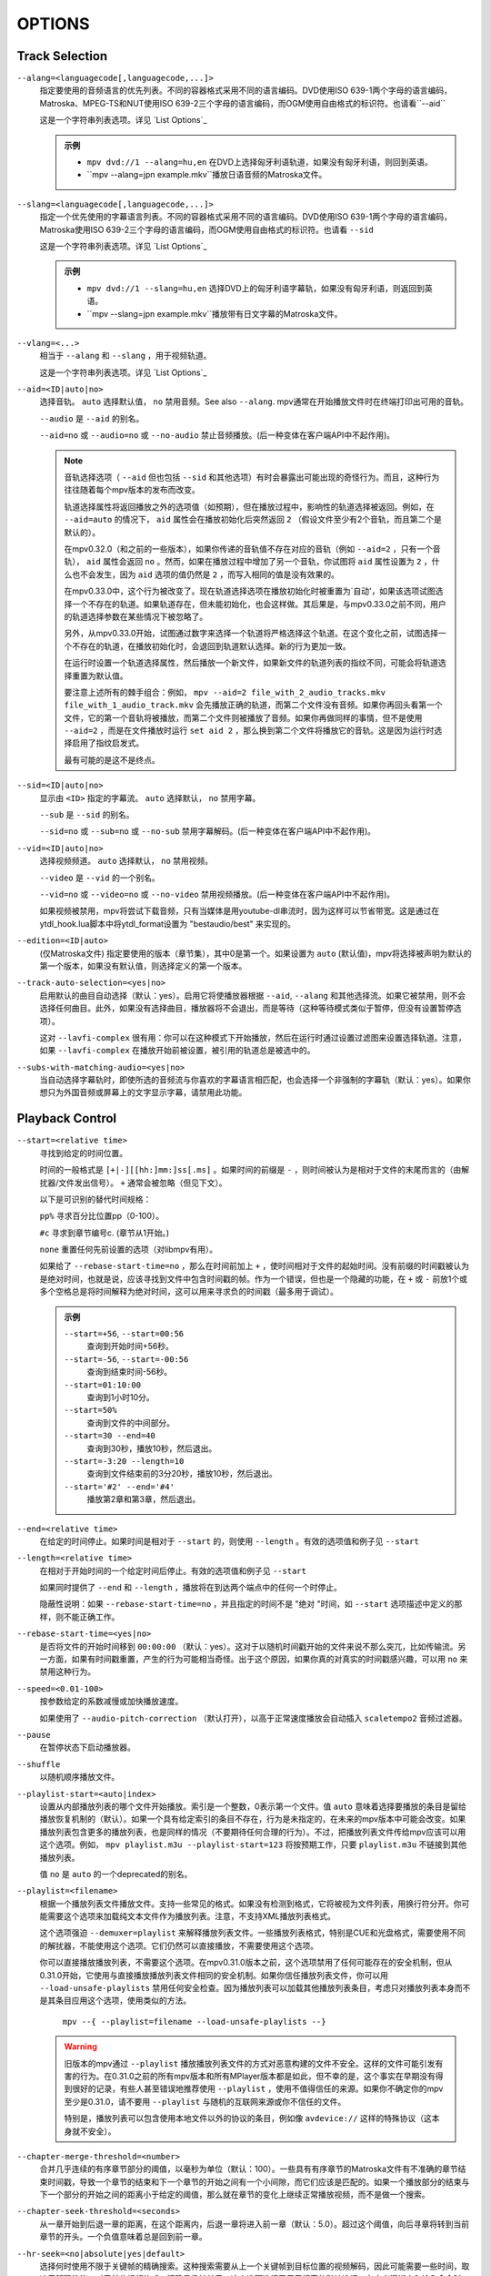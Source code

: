 OPTIONS
=======

Track Selection
---------------

``--alang=<languagecode[,languagecode,...]>``
    指定要使用的音频语言的优先列表。不同的容器格式采用不同的语言编码。DVD使用ISO 639-1两个字母的语言编码，Matroska、MPEG-TS和NUT使用ISO 639-2三个字母的语言编码，而OGM使用自由格式的标识符。也请看``--aid``

    这是一个字符串列表选项。详见 `List Options`_

    .. admonition:: 示例

        - ``mpv dvd://1 --alang=hu,en`` 在DVD上选择匈牙利语轨道，如果没有匈牙利语，则回到英语。
        - ``mpv --alang=jpn example.mkv``播放日语音频的Matroska文件。

``--slang=<languagecode[,languagecode,...]>``
    指定一个优先使用的字幕语言列表。不同的容器格式采用不同的语言编码。DVD使用ISO 639-1两个字母的语言编码，Matroska使用ISO 639-2三个字母的语言编码，而OGM使用自由格式的标识符。也请看 ``--sid``

    这是一个字符串列表选项。详见 `List Options`_

    .. admonition:: 示例

        - ``mpv dvd://1 --slang=hu,en`` 选择DVD上的匈牙利语字幕轨，如果没有匈牙利语，则返回到英语。
        - ``mpv --slang=jpn example.mkv``播放带有日文字幕的Matroska文件。

``--vlang=<...>``
    相当于 ``--alang`` 和 ``--slang`` ，用于视频轨道。

    这是一个字符串列表选项。详见 `List Options`_

``--aid=<ID|auto|no>``
    选择音轨。 ``auto`` 选择默认值， ``no`` 禁用音频。See also ``--alang``. mpv通常在开始播放文件时在终端打印出可用的音轨。

    ``--audio`` 是 ``--aid`` 的别名。

    ``--aid=no`` 或 ``--audio=no`` 或 ``--no-audio`` 禁止音频播放。(后一种变体在客户端API中不起作用)。

    .. note::

        音轨选择选项（ ``--aid`` 但也包括 ``--sid`` 和其他选项）有时会暴露出可能出现的奇怪行为。而且，这种行为往往随着每个mpv版本的发布而改变。

        轨道选择属性将返回播放之外的选项值（如预期），但在播放过程中，影响性的轨道选择被返回。例如，在 ``--aid=auto`` 的情况下， ``aid`` 属性会在播放初始化后突然返回 ``2`` （假设文件至少有2个音轨，而且第二个是默认的）。

        在mpv0.32.0（和之前的一些版本），如果你传递的音轨值不存在对应的音轨（例如 ``--aid=2`` ，只有一个音轨）， ``aid`` 属性会返回 ``no`` 。然而，如果在播放过程中增加了另一个音轨，你试图将 ``aid`` 属性设置为 ``2`` ，什么也不会发生，因为 ``aid`` 选项的值仍然是 ``2`` ，而写入相同的值是没有效果的。

        在mpv0.33.0中，这个行为被改变了。现在轨道选择选项在播放初始化时被重置为`自动'，如果该选项试图选择一个不存在的轨道。如果轨道存在，但未能初始化，也会这样做。其后果是，与mpv0.33.0之前不同，用户的轨道选择参数在某些情况下被忽略了。

        另外，从mpv0.33.0开始，试图通过数字来选择一个轨道将严格选择这个轨道。在这个变化之前，试图选择一个不存在的轨道，在播放初始化时，会退回到轨道默认选择。新的行为更加一致。

        在运行时设置一个轨道选择属性，然后播放一个新文件，如果新文件的轨道列表的指纹不同，可能会将轨道选择重置为默认值。

        要注意上述所有的棘手组合：例如， ``mpv --aid=2 file_with_2_audio_tracks.mkv file_with_1_audio_track.mkv`` 会先播放正确的轨道，而第二个文件没有音频。如果你再回头看第一个文件，它的第一个音轨将被播放，而第二个文件则被播放了音频。如果你再做同样的事情，但不是使用 ``--aid=2`` ，而是在文件播放时运行 ``set aid 2`` ，那么换到第二个文件将播放它的音轨。这是因为运行时选择启用了指纹启发式。

        最有可能的是这不是终点。

``--sid=<ID|auto|no>``
    显示由 ``<ID>`` 指定的字幕流。 ``auto`` 选择默认， ``no`` 禁用字幕。

    ``--sub`` 是 ``--sid`` 的别名。

    ``--sid=no`` 或 ``--sub=no`` 或 ``--no-sub`` 禁用字幕解码。(后一种变体在客户端API中不起作用)。

``--vid=<ID|auto|no>``
    选择视频频道。 ``auto`` 选择默认， ``no`` 禁用视频。

    ``--video`` 是 ``--vid`` 的一个别名。

    ``--vid=no`` 或 ``--video=no`` 或 ``--no-video`` 禁用视频播放。(后一种变体在客户端API中不起作用)。

    如果视频被禁用，mpv将尝试下载音频，只有当媒体是用youtube-dl串流时，因为这样可以节省带宽。这是通过在ytdl_hook.lua脚本中将ytdl_format设置为 "bestaudio/best" 来实现的。

``--edition=<ID|auto>``
    (仅Matroska文件) 指定要使用的版本（章节集），其中0是第一个。如果设置为 ``auto`` (默认值)，mpv将选择被声明为默认的第一个版本，如果没有默认值，则选择定义的第一个版本。

``--track-auto-selection=<yes|no>``
    启用默认的曲目自动选择（默认：yes）。启用它将使播放器根据 ``--aid``, ``--alang`` 和其他选择流。如果它被禁用，则不会选择任何曲目。此外，如果没有选择曲目，播放器将不会退出，而是等待（这种等待模式类似于暂停，但没有设置暂停选项）。

    这对 ``--lavfi-complex`` 很有用：你可以在这种模式下开始播放，然后在运行时通过设置过滤图来设置选择轨道。注意，如果 ``--lavfi-complex`` 在播放开始前被设置，被引用的轨道总是被选中的。

``--subs-with-matching-audio=<yes|no>``
    当自动选择字幕轨时，即使所选的音频流与你喜欢的字幕语言相匹配，也会选择一个非强制的字幕轨（默认：yes）。如果你想只为外国音频或屏幕上的文字显示字幕，请禁用此功能。


Playback Control
----------------

``--start=<relative time>``
    寻找到给定的时间位置。

    时间的一般格式是 ``[+|-][[hh:]mm:]ss[.ms]`` 。如果时间的前缀是 ``-`` ，则时间被认为是相对于文件的末尾而言的（由解扰器/文件发出信号）。 ``+`` 通常会被忽略（但见下文）。

    以下是可识别的替代时间规格：

    ``pp%`` 寻求百分比位置pp（0-100）。

    ``#c`` 寻求到章节编号c. (章节从1开始。)

    ``none`` 重置任何先前设置的选项（对libmpv有用）。

    如果给了 ``--rebase-start-time=no`` ，那么在时间前加上 ``+`` ，使时间相对于文件的起始时间。没有前缀的时间戳被认为是绝对时间，也就是说，应该寻找到文件中包含时间戳的帧。作为一个错误，但也是一个隐藏的功能，在 ``+`` 或 ``-`` 前放1个或多个空格总是将时间解释为绝对时间，这可以用来寻求负的时间戳（最多用于调试）。

    .. admonition:: 示例

        ``--start=+56``, ``--start=00:56``
            查询到开始时间+56秒。
        ``--start=-56``, ``--start=-00:56``
            查询到结束时间-56秒。
        ``--start=01:10:00``
            查询到1小时10分。
        ``--start=50%``
            查询到文件的中间部分。
        ``--start=30 --end=40``
            查询到30秒，播放10秒，然后退出。
        ``--start=-3:20 --length=10``
            查询到文件结束前的3分20秒，播放10秒，然后退出。
        ``--start='#2' --end='#4'``
            播放第2章和第3章，然后退出。

``--end=<relative time>``
    在给定的时间停止。如果时间是相对于 ``--start`` 的，则使用 ``--length`` 。有效的选项值和例子见 ``--start``

``--length=<relative time>``
    在相对于开始时间的一个给定时间后停止。有效的选项值和例子见 ``--start``

    如果同时提供了 ``--end`` 和 ``--length`` ，播放将在到达两个端点中的任何一个时停止。

    隐蔽性说明：如果 ``--rebase-start-time=no`` ，并且指定的时间不是 "绝对 "时间，如 ``--start`` 选项描述中定义的那样，则不能正确工作。

``--rebase-start-time=<yes|no>``
    是否将文件的开始时间移到 ``00:00:00`` （默认：yes）。这对于以随机时间戳开始的文件来说不那么突兀，比如传输流。另一方面，如果有时间戳重置，产生的行为可能相当奇怪。出于这个原因，如果你真的对真实的时间戳感兴趣，可以用 ``no`` 来禁用这种行为。

``--speed=<0.01-100>``
    按参数给定的系数减慢或加快播放速度。

    如果使用了 ``--audio-pitch-correction`` （默认打开），以高于正常速度播放会自动插入 ``scaletempo2`` 音频过滤器。

``--pause``
    在暂停状态下启动播放器。

``--shuffle``
    以随机顺序播放文件。

``--playlist-start=<auto|index>``
    设置从内部播放列表的哪个文件开始播放。索引是一个整数，0表示第一个文件。值 ``auto`` 意味着选择要播放的条目是留给播放恢复机制的（默认）。如果一个具有给定索引的条目不存在，行为是未指定的，在未来的mpv版本中可能会改变。如果播放列表包含更多的播放列表，也是同样的情况（不要期待任何合理的行为）。不过，把播放列表文件传给mpv应该可以用这个选项。例如， ``mpv playlist.m3u --playlist-start=123`` 将按预期工作，只要 ``playlist.m3u`` 不链接到其他播放列表。

    值 ``no`` 是 ``auto`` 的一个deprecated的别名。

``--playlist=<filename>``
    根据一个播放列表文件播放文件。支持一些常见的格式。如果没有检测到格式，它将被视为文件列表，用换行符分开。你可能需要这个选项来加载纯文本文件作为播放列表。注意，不支持XML播放列表格式。

    这个选项强迫 ``--demuxer=playlist`` 来解释播放列表文件。一些播放列表格式，特别是CUE和光盘格式，需要使用不同的解扰器，不能使用这个选项。它们仍然可以直接播放，不需要使用这个选项。

    你可以直接播放播放列表，不需要这个选项。在mpv0.31.0版本之前，这个选项禁用了任何可能存在的安全机制，但从0.31.0开始，它使用与直接播放播放列表文件相同的安全机制。如果你信任播放列表文件，你可以用 ``--load-unsafe-playlists`` 禁用任何安全检查。因为播放列表可以加载其他播放列表条目，考虑只对播放列表本身而不是其条目应用这个选项，使用类似的方法。

        ``mpv --{ --playlist=filename --load-unsafe-playlists --}``

    .. warning::

        旧版本的mpv通过 ``--playlist`` 播放播放列表文件的方式对恶意构建的文件不安全。这样的文件可能引发有害的行为。在0.31.0之前的所有mpv版本和所有MPlayer版本都是如此，但不幸的是，这个事实在早期没有得到很好的记录，有些人甚至错误地推荐使用 ``--playlist`` ，使用不值得信任的来源。如果你不确定你的mpv至少是0.31.0，请不要用 ``--playlist`` 与随机的互联网来源或你不信任的文件。

        特别是，播放列表可以包含使用本地文件以外的协议的条目，例如像 ``avdevice://`` 这样的特殊协议（这本身就不安全）。

``--chapter-merge-threshold=<number>``
    合并几乎连续的有序章节部分的阈值，以毫秒为单位（默认：100）。一些具有有序章节的Matroska文件有不准确的章节结束时间戳，导致一个章节的结束和下一个章节的开始之间有一个小间隙，而它们应该是匹配的。如果一个播放部分的结束与下一个部分的开始之间的距离小于给定的阈值，那么就在章节的变化上继续正常播放视频，而不是做一个搜索。

``--chapter-seek-threshold=<seconds>``
    从一章开始到后退一章的距离，在这个距离内，后退一章将进入前一章（默认：5.0）。超过这个阈值，向后寻章将转到当前章节的开头。一个负值意味着总是回到前一章。

``--hr-seek=<no|absolute|yes|default>``
    选择何时使用不限于关键帧的精确搜索。这种搜索需要从上一个关键帧到目标位置的视频解码，因此可能需要一些时间，取决于解码性能。对于某些视频格式，精确寻像被禁用。这个选项选择了用于搜索的默认选择；在定义键绑定和输入命令时，可以明确地覆盖该默认值。

    :no:       从不使用精确寻址。
    :absolute: 如果在文件中寻找一个绝对位置，如章节寻找，则使用精确寻找，但不使用相对寻找，如方向键的默认行为（默认）。
    :default:  和 ``absolute`` 一样，但在仅有音频的情况下启用hr-seeks。具体的行为是具体实施的，可能会随着新版本的发布而改变。
    :yes:      尽可能使用精确搜索。
    :always:   与 ``yes`` 相同（为了兼容）。

``--hr-seek-demuxer-offset=<seconds>``
    这个选项的存在是为了解决由于某些文件格式的解复用器的错误或限制而导致的精确寻址失败（如 ``--hr-seek`` ）。有些解复用器不能在给定的目标位置之前寻找关键帧，而是去寻找一个较晚的位置。这个选项的值将从给定的解复用器的时间戳中减去。因此，如果你把这个选项设置为1.5，并试图做一个精确到60秒的寻像，解复用器被告知要寻像到时间58.5，这希望能减少它错误地寻像到比60秒晚的某个时间的机会。设置这个选项的坏处是，精确搜索的速度会变慢，因为早期的解复用器位置和真正的目标之间的视频可能被不必要地解码。

``--hr-seek-framedrop=<yes|no>``
    允许视频解码器在寻找过程中丢弃帧，如果这些帧在寻找目标之前。如果启用这个功能，精确搜索会更快，但如果你使用修改时间戳或添加新帧的视频过滤器，会导致精确搜索跳过目标帧。例如，当启用去隔行扫描时，这可能会破坏帧的反步法。

    默认： ``yes``

``--index=<mode>``
    控制如何在文件中寻找。请注意，如果文件中缺少索引，默认情况下将在飞行中建立，所以你不需要改变这个。但它可能对一些破碎的文件有帮助。

    :default:   如果文件有索引，就使用一个索引，如果缺失，就建立索引
    :recreate:  不读取或使用该文件的索引

    .. note::

        这个选项只有在底层媒体支持寻址的情况下才有效（即不使用stdin、pipe等）。

``--load-unsafe-playlists``
    从播放列表中加载被认为不安全的URL（默认：否）。这包括特殊协议和任何不指向正常文件的东西。另一方面，本地文件和HTTP链接总是被认为是安全的。

    此外，如果在设置时加载了一个播放列表，添加的播放列表条目不会被标记为来自网络或潜在的不安全位置。(相反，其行为就像播放列表条目直接提供给mpv命令行或 ``loadfile`` 命令一样）。

``--access-references=<yes|no>``
    遵循正在打开的文件中的任何引用（默认：yes）。如果文件被自动扫描，禁用这个功能是有帮助的（例如，缩略图生成）。例如，如果缩略图扫描器遇到一个包含网络URL的播放列表文件，而扫描器不应该打开这些文件，启用这个选项就可以防止它。这个选项还可以禁止有序的章节，mov参考文件，打开档案，以及其他一些功能。

    在旧的FFmpeg版本上，这在某些情况下将无法工作。一些FFmpeg解扰器可能不尊重这个选项。

    这个选项并不妨碍打开成对的字幕文件等。使用 ``--autoload-files=no`` 来防止这个。

    如果你打开非文件，该选项并不总是有效（例如，使用 ``dvd://directory`` 会打开指定目录下的一大堆文件）。如果文件名不是以 ``./`` 开头，就用 ``/`` 作为前缀，可以避免这种情况。

``--loop-playlist=<N|inf|force|no>``, ``--loop-playlist``
    循环播放 ``N`` 次。值为 ``1`` 时播放一次（默认）， ``2`` 时播放两次，等等。 ``inf`` 意味着永远。 ``no`` 与 ``1`` 相同，禁止循环播放。如果在命令行上指定了几个文件，整个播放列表将被循环播放。 ``--loop-playlist`` 与 ``--loop-playlist=inf`` 相同。

   ``force`` 模式与 ``inf`` 相同，但不会跳过已被标记为失败的播放列表条目。这意味着播放器可能会浪费CPU时间，试图循环播放一个不存在的文件。但它对在非常糟糕的网络条件下播放网络广播可能是有用的。

``--loop-file=<N|inf|no>``, ``--loop=<N|inf|no>``
    循环一个文件N次。 ``inf`` 表示永远， ``no`` 表示正常播放。为了兼容， ``--loop-file`` 和 ``--loop-file=yes`` 也被接受，并且与 ``--loop-file=inf`` 相同。

    与 ``--loop-playlist`` 的区别是，它不循环播放列表，只是文件本身。如果播放列表只包含一个文件，这两个选项的区别是，这个选项在循环中执行寻道，而不是重新加载文件。

    .. note::

        ``--loop-file`` 计算的是使播放器寻找文件开头的次数，而不是完全播放的次数。这意味着 ``--loop-file=1`` 最终会播放该文件两次。与 ``--loop-playlist`` 对比，它计算完整播放的次数。

    ``--loop`` 是这个选项的一个别名。

``--ab-loop-a=<time>``, ``--ab-loop-b=<time>``
    设置循环点。如果播放通过了 ``b`` 的时间戳，它将寻求到 ``a`` 的时间戳。超过 ``b`` 点的寻找不会循环（这是故意的）。

    如果 ``a`` 在 ``b`` 之后，行为就像按正确顺序给出的点一样，玩家将在穿过 ``a`` 后寻找到 ``b`` 。这与旧的行为不同，旧的行为是禁止循环的（作为一个错误，在文件的末端循环到 ``a`` ）。

    如果任何一个选项被设置为 ``no`` （或未设置），循环被禁用。这与以前的行为不同，以前未设置的 ``a`` 意味着文件的开始，而未设置的 ``b`` 意味着文件的结束。

    循环点可以在运行时通过相应的属性来调整。参见 ``ab-loop`` 命令。

``--ab-loop-count=<N|inf>``
    只运行A-B循环N次，然后忽略A-B循环点（默认：inf）。每完成一次循环迭代，该选项将递减1（除非它被设置为 ``inf`` 或0）。 ``inf`` 意味着循环会一直进行下去。如果这个选项被设置为0，A-B循环将被忽略，甚至 ``ab-loop`` 命令也不会再次启用循环（如果两个循环点都被设置，但 ``ab-loop-count`` 为0，该命令将在OSD信息中显示 ``(disabled)`` ）。

``--ordered-chapters``, ``--no-ordered-chapters``
    默认启用。停用对Matroska有序章节的支持。mpv不会加载或搜索其他文件的视频片段，也会忽略为主文件指定的任何章节顺序。

``--ordered-chapters-files=<playlist-file>``
    将给定的文件作为播放列表加载，并在打开使用有序章节的Matroska文件时，尝试使用其中包含的文件作为参考文件。这推翻了通过扫描主文件所在的同一目录加载参考文件的正常机制。

    对于加载不在本地文件系统上的有序章节文件，或如果被引用的文件在不同的目录中，这很有用。

    注意：播放列表可以是一个简单的文本文件，包含用换行符分隔的文件名。

``--chapters-file=<filename>``
    从这个文件加载章节，而不是使用主文件中的章节元数据。

    这可以接受一个媒体文件（如mkv）或甚至一个伪格式（如ffmetadata），并使用其章节来替换当前文件的章节。这不能直接与OGM或XML章节一起工作。

``--sstep=<sec>``
    在每一帧后跳过<sec>秒。

    .. note::

        如果没有 ``--hr-seek`` ，跳过的时间将扣在关键帧上。

``--stop-playback-on-init-failure=<yes|no>``
    如果音频或视频初始化失败，停止播放（默认：no）。如果使用 ``no`` ，在其中一个失败时，将继续以纯视频或纯音频模式播放。这不影响播放纯音频或纯视频的文件。

``--play-dir=<forward|+|backward|->``
    控制播放方向（默认：forward）。设置 ``backward`` 将尝试以反向播放文件，播放时间递减。如果在播放开始时设置，播放将从文件的末端开始。如果在播放过程中改变它，将发出一个hr-seek来改变方向。

    ``+`` 和 ``-`` 是 ``forward`` 和 ``backward`` 的别名。

    这个选项的其他描述与 ``backward`` 模式有关。

    .. note::

        后向播放是非常脆弱的。它不一定能工作，比正向播放慢得多，而且会破坏某些其他功能。它的工作效果如何主要取决于正在播放的文件。一般来说，只有在众星捧月的情况下，它才能显示出良好的效果（或效果）。

    mpv，以及大多数媒体格式，被设计成只用于向前播放。向后播放是栓在mpv上面的，并试图做出中等程度的努力来使向后播放工作。根据你的使用情况，另一个工具可能工作得更好。

    后向回放并不完全是一个一流的功能。在实现上做了一些取舍，这些取舍对回放不利，但反过来又不会对正常回放造成不利影响。为了降低复杂性，各种可能的优化都没有实现。通常情况下，媒体播放器是高度流水线化的（未来的数据是在独立的线程中准备的，所以当下一阶段需要它时，它是实时可用的），但后向播放基本上会在各种随机点上停滞流水线。

    例如，对于只在内部的编解码器是微不足道的可向后播放的，围绕它们建立的工具可能会有效地利用它们（考虑视频编辑器或相机查看器）。mpv在这种情况下不会有效率，因为它使用其通用的向后播放算法，在它上面不是非常优化。

    如果你只是想快速倒退视频并显示 "关键帧"，只需使用向前播放，并按住左光标键（在默认配置的CLI上会发送许多小的相对寻址命令）。

    实现主要由3部分组成。

    - 后向解复用。这依赖于Demuxer缓存，所以Demuxer缓存应该（或必须，没有测试）被启用，它的大小会影响性能。如果缓存过小或过大，可能会导致二次运行时的行为。

    - 向后解码。使用的解码器库（libavcodec）不支持这个。它是通过向前输入数据位，将结果放入队列，反向返回队列数据给VO，然后在较早的位置重新开始来模拟的。这可能需要缓冲大量的解码数据，也会完全破坏流水线。

    - 后向输出。这相对简单，因为解码器按需要的顺序返回帧。然而，这可能会引起各种问题，因为过滤器会看到音频和视频向后移动。

    已知的问题：

    - 它很脆弱。如果有什么东西不工作，可能会出现随机的无用的行为。在简单的情况下，播放器将只是播放无意义的东西和假象。在其他情况下，它可能会被卡住或加热CPU。(超过内存使用量明显超过用户设定的限制将是一个错误，虽然)。

    - 性能和资源使用情况并不理想。这在一定程度上是正常媒体格式向后播放所固有的，在一定程度上是由于实现选择和权衡。

    - 这极其依赖于良好的解复用器行为。尽管后向解复用不需要特殊的解复用器支持，但需要解复用器可靠地执行寻求，满足一些关于数据包元数据的特殊要求，并具有确定性的行为。

    - 准确地从结尾开始播放可能会也可能不会成功，这取决于搜索行为和文件持续时间检测。

    - 一些容器格式、音频和视频编解码器由于其行为而不被支持。没有列表，而且播放器通常不检测它们。某些直播流（包括电视捕获）可能会表现出特别的问题，以及一些有损的音频编解码器。已知h264内部刷新由于libavcodec的问题而无法工作。WAV和其他一些原始音频格式往往有问题--有一些处理它们的黑客，可能有效也可能无效。

    - 不支持字幕的向后解复用。字幕显示仍然适用于一些外部文本字幕格式。(这些是完全读入内存的，只需要向后显示。) 缓存在字幕渲染器中的文本字幕也有机会被正确显示。

    - 一些处理播放破损或难以处理的文件的功能将不能完全工作（如时间戳校正）。

    - 如果通过后向回放执行解复用器的低级寻址（即寻址实际的解复用器，而不仅仅是在解复用器的缓存内），创建的寻址范围可能无法连接，因为没有达到足够的重叠度。

    - 试图用硬件视频解码来使用这个方法可能会耗尽你所有的GPU内存，然后崩溃一两件事情。或者会失败，因为 ``--hwdec-extra-frames`` 肯定会被设置得太低。

    - 流记录被破坏了。如果你只在缓存区域内倒退播放， ``--stream-record`` 可能会继续工作。

    - 相对搜索可能表现得很奇怪。小规模的向后搜索（向小的时间，即 ``seek -1`` ）可能不会真正正确搜索，音频将保持静音一段时间。建议使用hr-seek，它应该不会有这些问题。

    - 有些事情就是很奇怪。例如，虽然寻道命令以预期的方式操纵播放时间（只要它们能正常工作），但帧步命令是换位的。反步法将执行非常昂贵的工作来向前迈进1帧。

    调试：

    - 删除所有你设置的 ``--vf``/``--af`` 过滤器。禁用硬件解码。禁用像SPDIF直通这样愚蠢的废话。

    - 增加 ``--video-reversal-buffer`` 可能有助于逆转队列的溢出，这可能发生在高比特率视频或大GOP的视频。硬件解码大多会忽略这一点，你需要增加 ``--hwdec-extra-frames`` ，而不是（直到你得到没有记录错误的播放）。

    - 解码器缓存对后向解码至关重要。确保设置 ``--cache=yes`` 。缓存的大小可能很重要。如果它太小，队列溢出将被记录，后向播放不能继续，或者它执行了太多的低级搜索。如果太大，实现的权衡可能会导致一般的性能问题。使用 ``--demuxer-max-bytes`` 可能会增加demuxer层可以排队进行反向demuxing的数据包的数量（基本上是相当于demuxer层的 ``--video-reversal-buffer`` ）。

    - 设置 ``--vd-queue-enable=yes`` 可以使播放更加流畅（一旦成功）。

    - ``--demuxer-backward-playback-step`` 也是影响可能进行多少次搜索的因素，以及后向解复用是否会因队列溢出而中断。如果它设置得太高，即使缓存足够大，后退操作也需要一直搜索更多的数据包。

    - 设置 ``--demuxer-cache-wait`` 可能有助于将整个文件缓存到demuxer缓存中。设置 ``--demuxer-max-bytes`` 到一个大的尺寸，以确保它能读取整个缓存； ``--demuxer-max-back-bytes`` 也应该设置到一个大的尺寸，以防止那个试图修剪缓存的行为。

    - 如果可以听到音频伪影，即使AO没有欠费，增加 ``--audio-backward-overlap`` 在某些情况下可能有帮助。

``--video-reversal-buffer=<bytesize>``, ``--audio-reversal-buffer=<bytesize>``
    用于后向解码。后向解码是按步骤向前解码，然后反转解码器的输出。这些选项控制了可以缓冲的最大字节数的近似值。它的主要用途是避免无限制的资源使用；在正常的后向播放过程中，它不应该达到极限，如果它达到了，它就会丢帧并抱怨。

    如果你在倒放过程中得到反转队列溢出的错误，请使用这个选项。增加大小，直到警告消失。通常，视频缓冲区会首先溢出，尤其是高分辨率的视频。

    如果使用视频硬件解码，这就不能正常工作。视频帧的大小将不包括引用的GPU和驱动内存。一些硬件解码器也可能受到 ``--hwdec-extra-frames`` 的限制。

    队列大小需要多大，完全取决于媒体的编码方式。音频通常需要一个非常小的缓冲区，而视频可能需要过大的缓冲区。

    (技术上讲，这允许最后一帧超过限制。另外，这还没有考虑到其他缓冲帧，如解码器内部或视频输出）。

    这完全不影响demuxer的缓存行为。

    默认值和取值范围见 ``--list-options`` 。 ``<bytesize>`` 选项接受后缀，如 ``KiB`` 和 ``MiB`` 。

``--video-backward-overlap=<auto|number>``, ``--audio-backward-overlap=<auto|number>``
    用于后向解码的重叠关键帧范围的数量（默认：auto）（"关键帧 "应理解为mpv/ffmpeg的特定含义）。后向解码是通过小步向前解码来进行的。一些编解码器不能从任何数据包重新开始解码（即使它被标记为寻址点），这在后向解码中变得很明显（理论上这也是寻址的问题，但 ``--hr-seek-demuxer-offset`` 可以解决寻址的问题）。特别是，基于MDCT的音频编解码器受到影响。

    解决办法是每次给解码器送入一个前一个数据包，然后丢弃输出。这个选项控制要送多少个数据包。 ``auto`` 选项目前对视频来说硬编码为0，对有损音频使用1，对无损音频使用0。对于一些特定的有损音频编解码器，这被设置为2。

    ``--video-backward-overlap`` 有可能处理刷新内的视频，这取决于具体条件。你可能还需要使用 ``--vd-lavc-show-all`` 选项。

``--video-backward-batch=<number>``, ``--audio-backward-batch=<number>``
    后向解码时一次解码的关键帧范围的数量（默认：视频为1，音频为10）。另一个没有意义的调整参数，没有人应该使用。这应该只影响性能。理论上，为音频设置一个高于1的数字将减少开销，因为减少了频繁的后退操作，以及减少了因解码重叠帧而产生的冗余解码工作（见 ``--audio-backward-overlap`` ）。另一方面，它需要一个更大的反转缓冲区，并可能由于破坏流水线而使回放不顺畅（例如，通过解码很多，然后有一段时间什么都不做）。

    设置 ``--video-backward-batch`` 可能没有意义。但在理论上，它可以通过减少后退操作来帮助只在内部的视频编解码器。

``--demuxer-backward-playback-step=<seconds>``
    在回放过程中，解复用器应该回寻获得新数据包的秒数（默认：60）。这对调整回放是很有用的，详见 ``--play-dir``

    设置为一个非常低的值或0，可能会使播放器认为搜索被破坏，或可能使它执行多次搜索。

    将其设置为高值可能会导致运行时的四次方行为。

Program Behavior
----------------

``--help``, ``--h``
    显示选项的简短摘要。

    你也可以给这个选项传递一个字符串，它将列出所有名称中包含该字符串的顶级选项，例如， ``--h=scale`` 代表所有包含 ``scale`` 的选项。特殊字符串 ``*`` 列出所有顶层选项。

``-v``
    增加口令级别，在命令行上每发现一个 ``-v`` 就增加一个级别。

``--version, -V``
    打印版本字符串并退出。

``--no-config``
    不加载默认的配置文件。这将阻止加载用户级和系统级的 ``mpv.conf`` 和 ``input.conf`` 文件。其他的配置文件也会被阻止，例如恢复播放文件。

    .. note::

        由命令行选项明确要求的文件，如 ``--include`` 或 ``--use-filedir-conf`` ，仍将被加载。

    也请参见： ``--config-dir``

``--list-options``
    打印所有可用的选项。

``--list-properties``
    打印可用属性的列表。

``--list-protocols``
    打印所支持的协议的列表。

``--log-file=<path>``
    打开给定的路径进行写入，并打印日志信息到其中。现有的文件将被截断。日志级别至少是 ``-v -v`` ，但可以通过 ``--msg-level`` 提高（该选项不能降低到强制的最低日志级别以下）。

    一个特殊情况是macOS捆绑系统，它将在 ``~/Library/Logs/mpv.log`` 处创建一个默认的日志文件。

``--config-dir=<path>``
    强制使用不同的配置目录。如果设置了这个，给定的目录将被用来加载配置文件，而所有其他的配置目录都被忽略了。这意味着全局mpv配置目录以及每个用户的目录都被忽略，通过环境变量（ ``MPV_HOME`` ）的重写也被忽略。

    注意， ``--no-config`` 选项优先于该选项。

``--save-position-on-quit``
    在退出时总是保存当前的播放位置。当以后再次播放这个文件时，播放器会在开始时寻找到旧的播放位置。如果一个文件的播放以任何其他方式停止，而不是退出，这种情况不会发生。例如，进入播放列表中的下一个文件不会保存位置，而是在下次播放该文件时从头开始播放。

    这种行为默认是禁用的，但当用Shift+Q退出播放器时，总是可以使用的。

``--watch-later-directory=<path>``
    存储 "稍后观看 "临时文件的目录。

    默认是在配置目录下的一个名为 "watch_later "的子目录（通常是 ``~/.config/mpv/`` ）。

``--dump-stats=<filename>``
    将某些统计数据写入给定文件。该文件在打开时被截断。该文件将包含原始样本，每个样本都有一个时间戳。为了使这个文件变成可读的，可以使用脚本 ``TOOLS/stats-conv.py`` （目前它以图表形式显示）。

    这个选项只在调试时有用。

``--idle=<no|yes|once>``
    让mpv在没有文件可以播放时空闲等待而不是退出。主要在输入模式下有用，mpv可以通过输入命令来控制。(默认： ``no`` )

    ``once`` 将只在开始时空闲，一旦第一个播放列表播放完毕，就让播放器关闭。

``--include=<configuration-file>``
    指定配置文件，在默认文件之后进行解析。

``--load-scripts=<yes|no>``
    如果设置为 "no"，则不自动加载 ``scripts`` 配置子目录（通常是 ``~/.config/mpv/scripts/`` ）中的脚本。(默认： ``yes`` )

``--script=<filename>``, ``--scripts=file1.lua:file2.lua:...``
    加载一个Lua脚本。第二个选项允许你加载多个脚本，用路径分隔符（Unix下为 ``:`` ，Windows下为 ``;`` ）将它们分开。

    ``--scripts`` 是一个路径列表选项。详见 `List Options`_

``--script-opts=key1=value1,key2=value2,...``
    为脚本设置选项。脚本可以通过键来查询一个选项。如果一个选项被使用，以及该选项值具有什么样的语义，完全取决于所加载的脚本。没有被任何脚本要求的值会被忽略。

    这是一个按键/值列表选项。详见 `List Options`_

``--merge-files``
    假设所有传递给mpv的文件都被串联成一个大文件。这在内部使用timeline/EDL支持。

``--no-resume-playback``
    不要从`watch_later'配置子目录（通常是 ``~/.config/mpv/watch_later/`` ）恢复播放位置。参见 ``quit-watch-later`` 输入命令。

``--resume-playback-check-mtime``
    只恢复 ``watch_later`` 配置子目录（通常是 ``~/.config/mpv/watch_later/`` ）中的播放位置，如果文件的修改时间与保存时相同。这可以防止同名但内容不同的文件向前跳过。(默认： ``no`` )

``--profile=<profile1,profile2,...>``
    使用给定的配置文件， ``--profile=help`` 显示定义的配置文件列表。

``--reset-on-next-file=<all|option1,option2,...>``
    通常情况下，mpv在播放播放列表上的下一个文件时，会尝试保留所有的设置，即使用户在播放时改变了这些设置。(这种行为与MPlayer相反，MPlayer在开始播放下一个文件时试图重置所有设置)。

    默认：不重置任何东西。

    这可以通过这个选项来改变。它接受一个选项列表，mpv将在播放开始时把这些选项的值重置为初始值。初始值要么是默认值，要么是由配置文件或命令行设置的。

    在某些情况下，这可能不会像预期的那样工作。例如， ``--volume`` 只有在配置文件或命令行中明确设置时才会被重置。

    特殊名称 ``all`` 会重置尽可能多的选项。

    这是一个字符串列表选项。详见 `List Options`_

    .. admonition:: 示例

        - ``--reset-on-next-file=pause``
          在切换到下一个文件时重置暂停模式。
        - ``--reset-on-next-file=fullscreen,speed``
          重置全屏和播放速度设置，如果它们在播放过程中被改变。
        - ``--reset-on-next-file=all``
          尝试重置所有在播放过程中被改变的设置。

``--watch-later-options=option1,option2,...``
    保存在 "watch later "文件中的选项，如果它们在mpv启动后被改变。这些值将在下次播放文件时被恢复。播放位置总是保存为 ``start`` ，所以在这个列表中添加 ``start`` 没有影响。

    当删除选项时，现有的watch later数据不会被修改，仍然会被完全应用，但是新的watch later数据将不包含这些选项。

    这是一个字符串列表选项。详见 `List Options`_

    .. admonition:: 示例

        - ``--watch-later-options-remove=fullscreen``
          全屏状态不会被保存到稍后观看的文件中。
        - ``--watch-later-options-remove=volume``
          ``--watch-later-options-remove=mute``
          音量和静音状态不会被保存到以后观看的文件中。
        - ``--watch-later-options-clr``
          除了起始位置外，不会为以后的文件保存任何选项。

``--write-filename-in-watch-later-config``
    在稍后配置的文件前加上它们所指的文件名。这只是作为注释写在文件的顶部。

    .. warning::

        这个选项可能会暴露隐私敏感信息，因此默认情况下是禁用的。

``--ignore-path-in-watch-later-config``
    在使用watch later功能时忽略路径（即只使用文件名）。(默认：禁用)

``--show-profile=<profile>``
    显示一个配置文件的描述和内容。如果没有提供参数，则列出所有配置文件。

``--use-filedir-conf``
    在正在播放的文件的同一目录下寻找特定文件的配置文件。请看 `File-specific Configuration Files`_

    .. warning::

        如果从不被信任的媒体中播放可能会有危险。

``--ytdl``, ``--no-ytdl``
    启用youtube-dl钩子脚本。它将查看输入的URL，并播放位于该网站上的视频。这适用于许多流媒体网站，而不仅仅是该脚本所命名的网站。这需要在系统上安装一个最新版本的youtube-dl。(默认情况下是启用的。)

    如果脚本不能对一个URL做任何事情，它将什么也不做。

    它接受一组选项，可以通过 ``--script-opts`` 选项（使用 ``ytdl_hook-`` 作为前缀）传递给它。

    ``try_ytdl_first=<yes|no>``
        如果 "是"，将首先尝试用youtube-dl解析URL，而不是默认的在mpv失败后才打开。这主要取决于你的大部分URL是否需要youtube-dl解析。

    ``exclude=<URL1|URL2|...``
        一个 ``|`` 分开的URL模式列表，mpv不应该使用youtube-dl。这些模式在URL的 ``http(s)://`` 部分之后被匹配。

        ``^`` 匹配URL的开头， ``$`` 匹配其结尾，你应该在任何字符 ``^$()%|,.[]*+-?`` 之前使用 ``%`` 来匹配该字符。

        .. admonition:: 示例

            - ``--script-opts=ytdl_hook-exclude='^youtube%.com'``
              将排除任何以 ``http://youtube.com`` 或 ``https://youtube.com`` 开头的URL。
            - ``--script-opts=ytdl_hook-exclude='%.mkv$|%.mp4$'``
              将排除任何以 ``.mkv`` 或 ``.mp4`` 结尾的URL。

        在这里可以看到更多的lua模式：https://www.lua.org/manual/5.1/manual.html#5.4.1

    ``all_formats=<yes|no>``
        如果 "是"，将尝试添加所有由youtube-dl报告的格式（默认：no）。每种格式都作为一个单独的轨道被添加。此外，它们被延迟加载，实际上只有在选择轨道时才会打开（这应该能使加载时间和没有这个选项时一样短）。

        它增加了平均比特率元数据，如果有的话，这意味着你可以使用 ``--hls-bitrate`` 来决定选择哪条轨道。(HLS曾经是唯一的格式，其替代的质量流以类似的方式暴露出来，因此该选项名称)。

        代表youtube-dl默认选择的格式的音轨将被设置为默认标志。这意味着mpv通常仍应选择用 ``--ytdl-format`` 默认选择的格式。

        尽管这种机制使得在运行时切换流成为可能，但由于各种技术原因，它并不适合这个目的。(它很慢，这无法真正解决。)一般来说，这个选项没有用，只是为了显示它的可能性而添加的。

        在做质量/带宽选择时，有两种情况必须考虑。

            1. 完全独立的音频和视频流（类似DASH）。这些流中的每一个都只包含音频或视频，所以你可以不受限制地混合和组合音频/视频带宽。这在直觉上与按音轨选择质量的概念最匹配（ ``all_formats`` 应该做的）。

            2. 分开的混合音频和视频流的集合。每个版本的媒体都包含音频和视频流，而且它们是交错的。为了不浪费带宽，你应该只选择这些版本中的一个（例如，如果你选择了音频流，那么视频将被下载，即使你选择了不同流的视频）。

               mpv仍然将它们表示为单独的音轨，但会将每个音轨的标题设置为 ``muxed-N`` ，其中 ``N`` 被替换为原流的优酷dl格式的ID。

        有些网站会混合使用1.和2.，但我们认为他们这样做是出于兼容性的考虑，根本没有理由使用它们。

    ``force_all_formats=<yes|no>``
        如果设置为 "是"，并且 ``all_formats`` 也设置为 "是"，这将尝试将所有youtube-dl报告的格式表示为轨道，即使mpv通常会使用它报告的直接URL（默认：yes）。

        如果youtube-dl在一个主的HLS播放列表上工作，这通常会有区别。

        如果设置为 "no"，这种特定的流会被当作 ``all_formats`` 设置为 "no"，并使用youtube-dl（通过 ``-ytdl-format`` ）进行的流选择。

    ``use_manifests=<yes|no>``
        使mpv使用HLS和DASH等格式的主清单URL，如果有的话，允许在运行时选择视频/音频（默认：no）。由于性能原因，默认情况下是禁用的（"no"）。

    ``ytdl_path=youtube-dl``
        配置youtube-dl的可执行文件或兼容的分叉文件的路径。mpv在PATH和mpv的配置目录中依次寻找配置的路径。默认的是 "yt-dlp"，"yt-dlp_x86 "和 "youtube-dl"。在Windows上，后缀".exe "总是被附加的。

    .. admonition:: 为什么选项名称混合了 ``_`` 和 ``-`` ？

        我不知道。

``--ytdl-format=<ytdl|best|worst|mp4|webm|...>``
    直接传递给youtube-dl的视频格式/质量。可能的值是针对网站和视频的，对于一个给定的URL，可用的格式可以通过命令 ``youtube-dl --list-formats URL`` 找到。关于可用的别名，请看youtube-dl的文档。(默认： ``bestvideo+bestaudio/best`` )

    ``ytdl`` 的值根本没有向youtube-dl传递 `--format`` 选项，因此没有覆盖其默认值。注意，有时youtube-dl返回的格式是mpv无法使用的，在这种情况下，mpv的默认值可能会更好。

``--ytdl-raw-options=<key>=<value>[,<key>=<value>[,...]]``
    传递任意的选项给youtube-dl。参数应该以键值对的形式传递。没有参数的选项必须包括 ``=`` 。

    没有理智检查，所以有可能破坏事情（例如，将无效的参数传递给youtube-dl）。

    可以传递一个代理URL，让youtube-dl在解析网站时使用它。这对于有地理限制的URL很有用。在youtube-dl解析后，一些URL也需要代理来播放，所以这可以把代理信息传递给mpv。请注意，SOCKS代理不被支持，https的URL也会绕过代理。这是FFmpeg的一个限制。

    这是一个按键/值列表选项。详见 `List Options`_

    .. admonition:: 示例

        - ``--ytdl-raw-options=username=user,password=pass``
        - ``--ytdl-raw-options=force-ipv6=``
        - ``--ytdl-raw-options=proxy=[http://127.0.0.1:3128]``
        - ``--ytdl-raw-options-append=proxy=http://127.0.0.1:3128``

``--load-stats-overlay=<yes|no>``
    启用内置脚本，在一个键绑定上显示有用的播放信息（默认：yes）。默认情况下，使用 ``i`` 键（ ``I`` 键使叠加永久化）。

``--load-osd-console=<yes|no>``
    启用内置脚本，在按键绑定上显示控制台，让你输入命令（默认：yes）。在默认情况下， ``´`` 键用于显示控制台， ``ESC`` 键用于再次隐藏它。(这是基于一个名为 ``repl.lua`` 的用户脚本)。

``--load-auto-profiles=<yes|no|auto>``
    启用内置脚本，进行自动配置文件（默认： ``auto`` ）。详见 `Conditional auto profiles`_ 。 ``auto`` 将加载脚本，但如果没有条件性配置文件，则立即卸载它。

``--player-operation-mode=<cplayer|pseudo-gui>``
    用于启用 "伪GUI模式"，这意味着一些选项的默认值被改变。这个选项通常不应该直接使用，而应该由mpv内部使用，或者由mpv提供的脚本、配置文件或.desktop文件。详见 `PSEUDO GUI MODE`_

Video
-----

``--vo=<driver>``
    指定要使用的视频输出后端。请参阅 `VIDEO OUTPUT DRIVERS`_ 以了解可用驱动程序的细节和描述。

``--vd=<...>``
    根据视频解码器的系列和名称，指定要使用的视频解码器的优先列表。参见 ``--ad`` 以了解更多细节。这两个选项使用相同的语法和语义；唯一的区别是它们对不同的解码器列表进行操作。

    .. note::

        参见 ``--vd=help`` 了解可用解码器的完整列表。

``--vf=<filter1[=parameter1:parameter2:...],filter2,...>``
    指定一个视频过滤器的列表，应用于视频流。参见 `VIDEO FILTERS`_ 了解可用过滤器的细节和描述。选项变体 ``--vf-add``, ``--vf-pre``, ``--vf-del`` 和 ``--vf-clr`` 的存在是为了修改先前指定的列表，但在典型使用中应该不需要这些。

``--untimed``
    在输出视频帧时不休眠。当与 ``--no-audio`` 一起使用时，对基准有用。

``--framedrop=<mode>``
    在慢速系统上跳过显示一些帧以保持A/V同步，或者在有帧数上限的视频输出上播放高帧数的视频。

    该参数选择下降的方法，可以是下列之一：

    <no>
        禁用任何丢帧。不推荐，仅用于测试。
    <vo>
        在视频输出中丢弃晚期帧（默认）。这仍然是对所有帧进行解码和过滤，但不在VO上渲染它们。丢弃的帧在终端状态行中显示为 ``Dropped:`` 字段。

        在音频同步模式下，这将放弃在显示时已经过时的帧。如果解码器太慢，理论上所有的帧都会被丢弃（因为所有的帧都太晚了）--为了避免这种情况，如果有效帧率低于10FPS，则停止丢帧。

        在显示同步模式下（见 ``--video-sync`` ），这只影响A/V掉帧或重复掉帧的方式。如果这个模式被禁用，A/V去同步理论上不会再影响视频调度（很像 ``display-resample-desync`` 模式）。然而，即使禁用，帧仍然会根据视频和显示频率之间的比例被跳过（即放弃）。

        这是推荐模式，也是默认模式。
    <decoder>
        旧的、基于解码器的成帧模式。(这与mpv 0.5.x及以前的 ``--framedrop=yes`` 相同。)这告诉解码器跳过帧(除非需要它们来解码未来的帧)。可能对慢速系统有帮助，但可能产生无法观看的不稳定输出，甚至完全冻结显示。

        这使用了一种可能没有意义的启发式方法，而且一般来说不能取得良好的效果，因为解码器的丢帧不能以一种可预测的方式控制。不推荐。

        即使你想使用这个，也要选择 ``decoder+vo`` ，以获得更好的效果。

        ``--vd-lavc-framedrop`` 选项控制要丢掉哪些帧。
    <decoder+vo>
        启用两种模式。不推荐。比只有 ``decoder`` 模式好。

    .. note::

        ``--vo=vdpau`` 有自己的代码用于 ``vo`` 框架模式。与其他VO有可能有轻微的不同。

``--video-latency-hacks=<yes|no>``
    启用一些倾向于减少1或2帧视频延迟的东西（默认：no）。请注意，一旦播放器的计时代码不再需要做这些事情，这个选项可能会被删除而不另行通知。

    这样做的：

    - 使用demuxer报告的FPS进行丢帧。这避免了玩家需要提前解码1帧，有效地降低了总延迟。这也意味着，如果解复用器报告的FPS是错误的，或者视频过滤链改变了FPS（例如去隔行扫描），那么它就可能丢掉太多或不够的帧。
    - 禁用等待第一个视频帧。通常情况下，播放器会等待第一个视频帧被完全渲染后再开始正常播放。一些VO会在渲染第一帧时懒散地初始化一些东西，所以如果不这样做，如果渲染第一帧的时间超过需要，VO就有可能丢掉一些帧。

``--override-display-fps=<fps>``
    设置与 ``--video-sync=display-*`` 模式一起使用的显示FPS。默认情况下，使用一个检测值。请记住，设置一个不正确的值（即使是轻微的错误）会破坏视频播放。在多显示器系统中，有可能检测到的值来自错误的显示器。

    只有在你有理由相信自动确定的数值是错误的情况下才设置这个选项。

``--display-fps=<fps>``
    Deprecated ``--overrid-display-fps`` 的别名。

``--hwdec=<api>``
    指定可能的话应该使用的硬件视频解码API。硬件解码是否实际完成取决于视频编解码器。如果硬件解码不可能，mpv将退回到软件解码。

    硬件解码在默认情况下是不启用的，因为它通常是一个额外的错误源。只有在你的CPU太慢，无法解码特定视频的情况下，才值得使用。

    .. note::

        使用 ``Ctrl+h`` 快捷键来在运行时切换硬件解码。它在 ``auto`` 和 ``no`` 之间切换这个选项。

        我们不鼓励通过把它放入配置文件来启用硬件解码。如果你使用Ubuntu软件包，删除 ``/etc/mpv/mpv.conf`` ，因为该软件包试图通过设置 ``hwdec=vaapi`` 来默认启用HW解码（这不是很理想，甚至可能导致使用次优的封装器）。或者至少把它改为 ``hwdec=auto-safe`` 。

    如果你想启用硬件解码，请使用其中一种自动模式。明确选择模式主要是为了测试和调试。如果你想让事情在更新后继续工作，在配置文件中明确选择是个坏主意，等等。

    .. note::

        即使启用，硬件解码仍然只对某些编解码器有白名单。请看  ``--hwdec-codecs`` 以在更多的情况下启用硬件解码。

    .. admonition:: 选择哪种方法？

        - 如果你只想在运行时启用硬件解码，不要设置参数，或者在你的 ``mpv.conf`` 中加入 ``hwdec=no`` （在默认情况下强制启用的发行版上是相关的，比如Ubuntu）。使用 ``Ctrl+h`` 默认绑定在运行时启用它。
        - 如果你不确定，但希望硬件解码在默认情况下被启用，可以在你的``mpv.conf'中加入 ``hwdec=auto-safe`` ，并承认这种使用情况不被 "真正 "支持，可能会导致问题。
        - 如果你想测试可用的硬件解码方法，通过 ``--hwdec=auto --hwdec-codecs=all`` ，看看终端输出。
        - 如果你是一个开发者，或者想进行详细的测试，你可能需要其他任何可能的选项值。

    ``<api>`` 可以是下列之一：

    :no:        始终使用软件解码（默认）
    :auto:      强制启用任何发现的HW解码器（见下文）
    :yes:       与 ``auto`` 完全相同
    :auto-safe: 启用任何白名单的HW解码器（见下文）
    :auto-copy: 启用最好的hw解码器并进行回拷（见下文）
    :vdpau:     需要 ``--vo=gpu`` 和X11，或 ``--vo=vdpau`` （仅Linux）
    :vdpau-copy: 将视频拷贝回系统RAM（仅Linux与某些GPU）
    :vaapi:     需要 ``--vo=gpu`` 或`--vo=vaapi`` (仅Linux)
    :vaapi-copy: 将视频复制到系统RAM中（仅Linux和一些GPU）
    :videotoolbox: 需要 ``--vo=gpu`` （macOS 10.8及以上），或 ``--vo=libmpv`` （iOS 9.0及以上）
    :videotoolbox-copy: 将视频拷贝回系统RAM中（macOS 10.8或iOS 9.0及以上版本）
    :dxva2:     需要 ``--vo=gpu`` 与 ``--gpu-context=d3d11`` ,  ``--gpu-context=angle`` 或 ``--gpu-context=dxinterop`` (仅Windows)
    :dxva2-copy: 将视频拷贝回系统RAM(仅Windows)
    :d3d11va:   需要 ``--vo=gpu`` 与 ``--gpu-context=d3d11`` 或 ``--gpu-context=angle`` (仅Windows 8以上)
    :d3d11va-copy: 将视频拷贝回系统RAM(仅Windows 8+)
    :mediacodec: 需要 ``--vo=mediacodec_embed`` (仅Android)
    :mediacodec-copy: 将视频复制到系统内存（仅安卓）
    :mmal:      要求 ``--vo=gpu`` (仅树莓派--如果有的话默认)
    :mmal-copy: 将视频拷贝到系统RAM（仅树莓派）
    :nvdec:     要求 ``--vo=gpu`` (任何平台的CUDA都可以使用)
    :nvdec-copy: 将视频拷贝到系统RAM（任何平台的CUDA都可以使用）
    :cuda:      要求 ``--vo=gpu`` (任何平台的CUDA都可用)
    :cuda-copy: 将视频拷贝到系统RAM中（任何平台的CUDA都可用）
    :crystalhd: 将视频拷贝到系统RAM中（任何硬件支持的平台）
    :rkmpp:     需要 ``--vo=gpu`` (仅某些RockChip设备)

    ``auto`` 试图使用第一个可用的方法自动启用硬件解码。这仍然取决于你使用的是什么VO。例如，如果你没有使用 ``--vo=gpu`` 或 ``--vo=vdpau`` ，vdpau解码将不会被启用。还要注意的是，如果第一个找到的方法实际上不起作用，它将总是退回到软件解码，而不是尝试下一个方法（在一些Linux系统上可能很重要）。

    ``auto-safe`` 与 ``auto`` 类似，但只允许被认为是 "安全 "的白名单方法。这应该是在配置文件中默认启用硬件解码的一种合理方式（尽管你不应该这样做；最好在运行时用 ``Ctrl+h`` 启用）。与 ``auto`` 不同，它不会尝试启用未知或已知的坏方法。此外，在其他已知会导致问题的情况下，这可能会禁用硬件解码，但目前这个机制是相当原始的。(作为一个仍然会导致问题的例子：Windows上HEVC和Intel芯片的某些组合往往会导致mpv崩溃，很可能是由于驱动错误)。

    ``auto-copy-safe`` 选择了 ``auto-safe`` 和 ``auto-copy`` 的联合方法。

    ``auto-copy`` 只选择在解码后将视频数据拷贝回系统内存的模式。这就选择了像  ``vaapi-copy`` （等等）这样的模式。如果这些都不行，硬件解码就会被禁用。这种模式通常保证与软件解码相比不会产生额外的质量损失（假设是现代编解码器和无错误的视频流），并将允许用视频过滤器进行CPU处理。这种模式适用于所有视频过滤器和VO。

    因为这些模式将解码后的视频复制到系统RAM中，它们的效率往往不如直接模式，而且可能对软件解码没有太大帮助。

    .. note::

       大多数非拷贝方法只在OpenGL GPU后端工作。目前，只有 ``vaapi`` 、``nvdec`` 和 ``cuda`` 方法能在Vulkan上工作。

    ``vaapi`` 模式，如果与 ``--vo=gpu`` 一起使用，需要Mesa 11，并且很可能只适用于Intel和AMD的GPU。它还需要opengl EGL后端。

    ``nvdec`` 和 ``nvdec-copy`` 是最新的方法，建议在Nvidia GPU上进行硬件解码。

    ``cuda`` 和 ``cuda-copy`` 是在Nvidia GPU上进行硬件解码的老方法，使用Nvidia的比特流解析器，而不是FFmpeg的。这可能导致功能上的缺陷，如HDR内容的错误播放， ``nvdec`` / ``nvdec-copy`` 应始终是首选，除非你特别需要Nvidia的去隔行扫描算法。要使用这种去隔行扫描，你必须通过选项： ``vd-lavc-o=deint=[weave|bob|adaptive]`` 。传递 ``weave``（或不设置该选项）以不尝试任何去隔行扫描。

    .. admonition:: 用硬件解码降低质量

        理论上，硬件解码不会降低视频质量（至少对于h264和HEVC编解码器是这样）。然而，由于视频输出API的限制，以及实际硬件解码器的错误，可能会有一些损失，甚至是公然不正确的结果。

        在某些情况下，RGB转换是强制的，这意味着RGB转换是由硬件解码API执行的，而不是由 ``--vo=gpu`` 使用的着色器。这意味着某些色彩空间可能无法正确显示，而且某些过滤（如debanding）不能以理想的方式应用。这通常也会迫使使用低质量的色度缩放器，而不是由 ``--cscale`` 指定的。在其他情况下，硬件解码也会降低解码后图像的比特深度，对于10比特的文件来说，会引入带状或精度损失。

        ``vdpau`` 总是在硬件中进行RGB转换，它不能正确支持较新的色彩空间，如BT.2020。然而， ``vdpau`` 不支持10比特或HDR编码，所以这些限制不太可能是相关的。

        ``vaapi`` 和 ``d3d11va`` 是安全的。启用去隔行扫描（或仅仅是它们各自的后处理过滤器）可能至少会通过将输出转换为8比特格式而降低色彩质量。

        ``dxva2`` 是不安全的。它似乎总是使用BT.601进行强制RGB转换，但实际行为取决于GPU驱动程序。一些驱动程序似乎会转换为有限范围的RGB，这给人一种褪色的感觉。除了特定驱动程序的行为外，全局系统设置可能也会影响到这一点。这可能会产生不正确的结果，即使是完全普通的视频源。

        ``rpi`` 总是使用硬件叠加渲染器，即使使用 ``--vo=gpu``

        ``cuda`` 通常是安全的，但根据文件/流的混合方式，它被报告会破坏时间戳，导致闪烁的帧。它有时也会因不明原因而导致大量帧丢失。建议谨慎使用， ``nvdec`` 应该是首选。

        ``crystalhd`` 不安全。它总是转换为4:2:2 YUV，这可能是有损失的，取决于转换过程中如何进行色度子采样。出于某种原因，它还会丢弃每一帧的左上角像素。

        所有其他的方法，特别是回拷方法（如 ``dxva2-copy`` 等）应该是安全的，尽管它们仍然可能导致随机解码问题。至少，它们不应该影响图像的颜色。

        特别是， ``auto-copy`` 将只选择 "安全 "模式（尽管可能比其他方法慢），但仍然不能保证所选择的硬件解码器能真正正确工作。

        一般来说，我们强烈建议避免使用硬件解码，除非 **绝对** 必要，也就是说，如果你的CPU不足以解码有问题的文件。如果你遇到任何奇怪的解码问题，帧故障或变色，并且你打开了 ``--hwdec`` ，你应该首先尝试禁用它。

``--gpu-hwdec-interop=<auto|all|no|name>``
    这个选项是用来排除hwdec互操作问题的。由于它是一个调试选项，它的语义可能在任何时候改变。

    这对 ``gpu`` 和 ``libmpv`` 虚拟机很有用，可以准确选择使用哪个hwdec互操作环境。有效地，它也可以用来阻止某些后端的加载。

    如果设置为 ``auto`` （默认），其行为取决于VO：对于 ``gpu`` ，它不做任何事情，互操作上下文在需求时被加载（当解码器探测到 ``--hwdec`` 支持时）。对于没有按需加载的 ``libmpv`` ，这等同于 ``all`` 。

    空字符串等同于 ``auto`` 。

    如果设置为 ``all`` ，它试图在GL上下文创建时加载所有的互操作上下文。

    除此以外，可以设置特定的后端，可以用 ``help`` 查询它们的列表（仅mpv CLI）。

    运行时对此的更改会被忽略（每当渲染器被创建时都会使用当前的选项值）。

    以前的别名 ``--opengl-hwdec-interop`` 和 ``--hwdec-preload`` 与此几乎没有关系了，但在某些情况下会有一定的兼容性。

``--hwdec-extra-frames=<N>``
    硬件解码应该预分配的GPU帧数（默认：见 ``--list-options`` 输出）。如果这个数值太低，在解码过程中帧分配可能会失败，视频帧可能会被丢弃或损坏。设置太高只是浪费了GPU内存，没有任何好处。

    这个值只用于需要预先分配面的硬件解码API（已知的例子包括 ``d3d11va`` 和 ``vaapi`` ）。对于其他API，帧是根据需要分配的。细节取决于硬件解码器的libavcodec实现。

    所需的面数取决于动态运行时的情况。默认值是一个固定值，被认为对大多数用途来说是足够的。但在某些情况下，它可能是不够的。

``--hwdec-image-format=<name>``
    设置硬件解码通过 ``--hwdec`` 使用的内部像素格式（默认： ``no`` ）。特殊值  ``no`` 选择一个特定的标准格式。大多数解码器实现只支持一种格式，如果不支持该格式，将无法初始化。

    有些实现可能支持多种格式。特别是videotoolbox需要 ``uyvy422`` ，以便在一些旧的硬件上获得良好的性能。d3d11va总是可以使用 ``yuv420p`` ，它使用不透明的格式，可能没有任何优势。

``--cuda-decode-device=<auto|0..>``
    在使用OpenGL GPU后端的 ``cuda`` 或 ``nvdec`` hwdecs时选择用于解码的GPU设备，在所有情况下使用 ``cuda-copy`` 或 ``nvdec-copy`` hwdecs时也是如此。

    对于OpenGL GPU后端，用于解码的默认设备是被用来提供 ``gpu`` 输出的设备（在绝大多数情况下，只有一个GPU会出现）。

    对于 ``copy`` hwdecs，默认设备将是CUDA库所列举的第一个设备--无论如何都是这样的。

    对于Vulkan GPU后端，解码必须总是发生在显示设备上，这个选项没有影响。

``--vaapi-device=<device file>``
    为 ``vaapi-copy`` 选择DRM设备。这应该是一个DRM设备文件的路径。(默认： ``/dev/dri/renderD128`` )

``--panscan=<0.0-1.0>``
    启用平移和扫描功能（例如，裁剪16:9视频的两侧，使其适合4:3的显示器，没有黑带）。范围控制图像被裁剪的程度。可能不适合所有的视频输出驱动。

    如果使用了 ``--video-unscaled`` 选项，这个选项就没有作用。

``--video-aspect-override=<ratio|no>``
    覆盖视频长宽比，以防播放的文件中长宽比信息不正确或丢失。

    这些值有特殊含义：

    :0:  禁用长宽比处理，假装视频是方形像素。
    :no: 与 ``0`` 相同。
    :-1: 使用视频流或容器的长宽比（默认）。

    但请注意，对这些特殊值的处理在未来可能会改变。

    .. admonition:: 示例

        - ``--video-aspect-override=4:3`` 或 ``--video-aspect-override=1.3333``
        - ``--video-aspect-override=16:9`` 或 ``--video-aspect-override=1.7777``
        - ``--no-video-aspect-override`` 或 ``--video-aspect-override=no``

``--video-aspect-method=<bitstream|container>``
    这设置了默认的视频长宽决定方法（如果长宽没有被用户用 ``--video-aspect-override`` 或其他方式覆盖）。

    :container: 严格意义上讲，倾向于容器的长宽比。这显然是VLC的默认行为，至少在Matroska中是如此。请注意，如果容器没有设置长宽比，其行为与比特流相同。
    :bitstream: 严格倾向于比特流长宽比，除非没有设置比特流长宽比。这显然是XBMC/kodi的默认行为，至少对Matroska是这样。

    目前mpv的默认值是 ``container``

    通常情况下，你不应该设置这个。如果你遇到的视频在mpv里有错误的长宽比，但在其他播放器里似乎是正确的，请尝试各种选择。

``--video-unscaled=<no|yes|downscale-big>``
    禁用视频的缩放功能。如果窗口比视频大，就会添加黑条。否则，视频将被裁剪，除非该选项被设置为 ``downscale-big`` ，在这种情况下，视频将适合于窗口。视频仍然可以受到其他 ``--video-...`` 选项的影响。该选项禁用了 ``--panscan`` 的效果。

    请注意，即使视频没有被缩放，缩放器的算法仍然可能被使用。例如，这可能影响色度转换。如果视频源使用非正方形像素（例如变形宽屏DVD），视频也将在一个维度上被缩放。

    如果使用 ``--no-keepaspect`` 选项，该选项将被禁用。

``--video-pan-x=<value>``, ``--video-pan-y=<value>``
    将显示的视频矩形在X或Y方向移动给定值。单位是按比例的视频尺寸的分数（全尺寸，即使由于panscan或其他选项，视频的部分内容不可见）。

    例如，在1680x1050的屏幕上全屏显示1280x720的视频，使用 ``--video-pan-x=-0.1`` 会将视频向左移动168像素（使源视频的128像素不可见）。

    如果使用 ``--no-keepaspect`` 选项，这个选项将被禁用。

``--video-rotate=<0-359|no>``
    顺时针旋转视频，单位是度。如果给了 ``no`` ，视频就不会被旋转，即使文件有旋转元数据。(旋转值被添加到旋转元数据中，这意味着 ``0`` 值将根据旋转元数据旋转视频)。

    当使用没有回拷的硬件解码时，只有90°的步骤可以工作，而软件解码和将视频回拷到系统内存的硬件解码方法支持0到359之间的所有值。

``--video-zoom=<value>``
    按给定值调整视频显示比例因子。该参数是给定的对数2。例如， ``--video-zoom=0`` 是未缩放的， ``--video-zoom=1`` 是尺寸的两倍， ``--video-zoom=-2`` 是尺寸的四分之一，以此类推。

    如果使用了 ``--no-keepaspect`` 选项，这个选项将被禁用。

``--video-scale-x=<value>``, ``--video-scale-y=<value>``
    将视频显示尺寸与给定值相乘（默认：1.0）。如果使用非默认值，这将与窗口尺寸不同，所以视频将被切断，或加入黑条。

    这个值与从 ``--video-zoom`` 得出的值和正常的视频宽高比相乘。如果使用 ``--no-keepaspect`` 选项，这个选项将被禁用。

``--video-align-x=<-1-1>``, ``--video-align-y=<-1-1>``
    在黑色边框内移动视频矩形，如果视频和屏幕的长宽比不同，通常会添加黑色边框来垫高视频和屏幕。 ``--video-align-y=-1`` 会将视频移到屏幕顶部（只在底部留有边框），数值为 ``0`` 会将其居中（默认），数值为 ``1`` 会将视频放在屏幕底部。

    如果视频和屏幕的长宽比完全匹配，这些选项没有任何作用。

    如果使用了 ``--no-keepaspect`` 选项，这个选项将被禁用。

``--video-margin-ratio-left=<val>``, ``--video-margin-ratio-right=<val>``, ``--video-margin-ratio-top=<val>``, ``--video-margin-ratio-bottom=<val>``
    在每个边框上设置额外的视频边距（默认：0）。每个值是窗口大小的比率，使用范围是0.0-1.0。例如，在窗口大小为1000像素时，设置选项 ``--video-margin-ratio-right=0.2`` ，将在窗口的右边增加200像素的边框。

    视频会被这些边距 "框住"。窗口的大小没有改变。特别是它不会放大窗口，而且边距会导致视频默认被缩小。这在将来可能会也可能不会改变。

    边距是在视频旋转90°后应用的，但在任何其他视频转换之前。

    如果使用了 ``--no-keepaspect`` 选项，这个选项将被禁用。

    字幕仍然可以使用边距，取决于 ``--sub-use-margins`` 和类似的选项。

    这些选项是为OSC创建的。一些奇怪的决定，例如使边距值成为一个比率（而不是像素），是为了OSC而作出的。这些选项有可能被那些更普遍有用的选项所取代。这些选项的行为也可能改变，以更好地适应OSC的要求。

``--correct-pts``, ``--no-correct-pts``
    ``--no-correct-pts`` 将mpv切换到使用固定帧率值（使用 ``--fps`` 选项，或使用文件信息）确定视频时间的模式。有时，在这种模式下，具有非常破碎的时间戳的文件可以得到一定程度的播放。请注意，在这种模式下，视频过滤、字幕渲染、搜索（包括hr-seeks和backstepping）和音频同步可能完全被破坏。

``--fps=<float>``
    覆盖视频帧速率。如果原始值是错误的或丢失的，则很有用。

    .. note::

        只在 ``--no-correct-pts`` 模式下工作。

``--deinterlace=<yes|no>``
    启用或禁用隔行扫描（默认：no）。隔行扫描的视频会出现丑陋的梳子状伪影，在快速移动时可见。启用这个功能通常会插入yadif视频过滤器，以便对视频进行去隔行扫描，或者让视频输出应用去隔行扫描（如果支持）。

    这和 ``deinterlace`` 输入属性（通常映射到 ``d`` ）的行为完全一样。

    请记住，这 **会** 与手动插入的去交错滤波器冲突，除非你小心。(从mpv0.27.0开始，即使是硬件去交错滤波器也会发生冲突。也是从那个版本开始， ``--deinterlace=auto`` 被删除了，这意味着可能插入的视频过滤器的默认隔行扫描选项被使用。）

    请注意，如果视频实际上没有隔行扫描，这将使视频看起来更糟。

``--frames=<number>``
    只播放/转换第一个``<number>``视频帧，然后退出。

    ``--frames=0`` 加载文件，但在初始化播放前立即退出。(可能对那些只想确定一些文件属性的脚本很有用)。

    对于纯音频的播放，任何大于0的值都会在初始化后立即退出播放。值0和视频一样。

``--video-output-levels=<outputlevels>``
    用于YUV到RGB转换的RGB色阶。通常情况下，输出设备如PC显示器使用全范围的颜色级别。然而，一些电视和视频监视器希望使用工作室RGB水平。向期望工作室水平输入的设备提供全范围输出，会导致黑色和白色的破碎，反之则会导致黑色和白色的暗淡。

    不是所有的VO都支持这个选项。有些会默默地忽略它。

    可用的颜色范围是。

    :auto:      自动选择（等于全范围）（默认）。
    :limited:   有限的范围（每个组件16-235），工作室水平
    :full:      全范围（每个分量0-255），PC级别

    .. note::

        建议使用你的图形驱动的颜色范围选项，如果有的话。

``--hwdec-codecs=<codec1,codec2,...|all>``
    只允许对一个给定的编解码器列表进行硬件解码。特殊值 ``all`` 总是允许所有的编解码器。

    你可以用 ``mpv --vd=help`` 获得允许的编解码器列表。移除前缀，例如，用 ``h264`` 代替 ``lavc:h264`` 

    默认情况下，这被设置为 ``h264,vc1,hevc,vp8,vp9,av1,prores`` 。请注意，像 ``h264_vdpau`` 这样的硬件加速特殊编解码器已经没有意义了，事实上已经从Libav中删除了这种形式。

    通常只有在坏了的GPU上才需要这样做，在这种情况下，一个编解码器被报告为支持，但解码造成的问题比它解决的要多。

    .. admonition:: 示例

        ``mpv --hwdec=vdpau --vo=vdpau --hwdec-codecs=h264,mpeg2video``
            只对h264和mpeg2启用vdpau解码。

``--vd-lavc-check-hw-profile=<yes|no>``
    检查硬件解码器配置文件（默认：是）。如果设置了 ``no`` ，就会无条件地选择硬件解码器的最高配置，即使视频的配置高于此，也会强制解码。其结果很可能是解码失败，但如果检测到的或报告的配置文件在某种程度上不正确，也可能有帮助。

``--vd-lavc-software-fallback=<yes|no|N>``
    如果硬件加速解码器失败，回落到软件解码（默认：3）。如果这是一个数字，那么如果N个帧连续解码失败，就会触发回退。1相当于 ``yes``

    设置为更高的数字可能会破坏回放开始时的回退：如果回退发生，文件的部分内容将被跳过，大约是无法解码的数据包的数量。低于一个未指定的数值不会有这个问题，因为mpv保留了这些数据包。

``--vd-lavc-dr=<yes|no>``
    启用直接渲染（默认：yes）。如果设置为 ``yes`` ，视频将被直接解码到GPU视频存储器（或暂存缓冲区）。这可以加快视频上传速度，对大分辨率或慢速硬件可能有帮助。这只适用于以下的VO：

        - ``gpu`` : 要求至少有OpenGL 4.4或Vulkan。
        - ``libmpv`` : libmpv渲染API有可选支持。

    使用任何类型的写到图像数据的视频过滤器（或输出新分配的帧）都会默默地禁用DR代码路径。

``--vd-lavc-bitexact``
    在所有解码步骤中只使用比特精确的算法（用于编解码器测试）。

``--vd-lavc-fast`` (MPEG-2, MPEG-4, and H.264 only)
    启用不符合格式规范并可能导致问题的优化，如更简单的去量化，更简单的运动补偿，假设使用默认的量化矩阵，假设为YUV 4:2:0，跳过一些检查以检测损坏的比特流。

``--vd-lavc-o=<key>=<value>[,<key>=<value>[,...]]``
    向libavcodec解码器传递AVOptions。注意，欢迎打一个补丁，使 ``o=`` 不需要，通过AVOption系统传递所有未知的选项。AVOptions的完整列表可以在FFmpeg手册中找到。

    一些曾经是直接选项的选项可以通过这个机制来设置，比如 ``bug``, ``gray``, ``idct``, ``ec``, ``vismv``, ``skip_top`` （原 ``st`` ）, ``skip_bottom`` （原 ``sb`` ）, ``debug``

    这是一个按键/值列表选项。详见 `List Options`_

    .. admonition:: 示例

        ``--vd-lavc-o=debug=pict``

``--vd-lavc-show-all=<yes|no>``
    甚至显示破损/损坏的帧（默认：no）。如果这个选项被设置为no，libavcodec将不会输出在初始关键帧被解码之前被解码的帧，或者被识别为损坏的帧。

``--vd-lavc-skiploopfilter=<skipvalue> (H.264 only)``
    在H.264解码期间跳过循环过滤器（又称解锁）。由于过滤后的帧应该被用作解码附属帧的参考，这对质量的影响比不对MPEG-2视频进行解锁更糟糕。但至少对于高比特率的HDTV来说，这提供了一个很大的速度，而几乎没有明显的质量损失。

    ``<skipvalue>`` 可以是以下的一种：

    :none:    从不跳过。
    :default: 跳过无用的处理步骤（例如AVI中的0尺寸数据包）。
    :nonref:  跳过没有参考的帧（即不用于解码其他帧，错误不能 "积累"）。
    :bidir:   跳过B类帧。
    :nonkey:  跳过所有帧，除了关键帧。
    :all:     跳过所有帧。

``--vd-lavc-skipidct=<skipvalue> (MPEG-1/2 only)``
    跳过IDCT步骤。这在几乎所有情况下都会使质量下降很多(可用的跳过值见skiploopfilter)。

``--vd-lavc-skipframe=<skipvalue>``
    完全跳过帧的解码。速度大增，但动作生硬，有时会出现不良伪影（关于可用的跳过值，请参见 skiploopfilter）。

``--vd-lavc-framedrop=<skipvalue>``
    设置与 ``--framedrop`` 一起使用的成帧掠夺模式（可用的跳过值见skiploopfilter）。

``--vd-lavc-threads=<N>``
    解码时使用的线程数。实际是否支持线程取决于编解码器（默认：0）。0意味着自动检测机器上的核数并使用该核数，最多为16。你可以手动设置16个以上的线程。

``--vd-lavc-assume-old-x264=<yes|no>``
    假设视频是由一个旧的、有问题的x264版本编码的（默认：no）。通常情况下，这是由libavcodec自动检测的。但是如果比特流不包含x264版本信息（或者以某种方式被跳过），并且该流实际上是由旧的x264版本（build 150或更早）编码的，并且如果该流使用 ``4:4:4`` 色度，那么libavcodec将默认显示损坏的视频。这个选项将libavcodec的 ``x264_build`` 选项设置为 ``150`` ，这意味着如果流不包含版本信息，或者根本不是由x264编码的，它就会假定它是由旧版本编码的。如果你想让你损坏的文件正常工作，启用这个选项是非常安全的，但是理论上这可能会损坏不是由x264编码的数据流，或者如果由较新的x264版本编码的数据流不包含版本信息。

``--swapchain-depth=<N>``
    允许最多 N 个飞行中的帧。这实质上控制了帧的延迟。增加交换链深度可以改善流水线并防止错过vsyncs，但会增加可见的延迟。这个选项只规定了一个上限，实现可以使用比内部要求更低的延时。设置为1意味着VO在开始渲染下一帧之前会等待每一帧成为可见的。(默认：3)

Audio
-----

``--audio-pitch-correction=<yes|no>``
    如果启用这个功能（默认），以不同于正常的速度播放会自动插入 ``scaletempo2`` 音频过滤器。详情请见音频过滤器部分。

``--audio-device=<name>``
    使用给定的音频设备。这由音频输出名称组成，例如 ``alsa`` ，后面是 ``/`` ，然后是音频输出的具体设备名称。这个选项的默认值是 ``auto`` ，它以默认设备的优先顺序尝试每个音频输出。

    你可以用``--audio-device=help`` 列出音频设备。这将输出带引号的设备名称，后面是描述。设备名称是你必须传递给 ``--audio-device`` 选项的东西。音频设备的列表可以通过API使用 ``audio-device-list`` 属性来检索。

    虽然该选项通常采取上述方法所指示的字符串之一，但你也可以通过手动构建它来强制大多数AO的设备。例如 ``name/foobar`` 强制AO ``name`` 使用设备 ``foobar`` 。然而， ``--ao`` 选项将严格强制一个特定的AO。为了避免混淆，不要同时使用 ``--ao`` 和 ``--audio-device``

    .. admonition:: ALSA的示例

        MPlayer和mplayer2要求你将ALSA设备名称中的任何','替换为'.'，任何':'替换为'='。例如，要使用名为 ``dmix:default`` 的设备，你必须这样做。

            ``-ao alsa:device=dmix=default``

        在mpv中，你可以改用：

            ``--audio-device=alsa/dmix:default``


``--audio-exclusive=<yes|no>``
    启用独占输出模式。在这种模式下，系统通常被锁定，只有mpv能够输出音频。

    这只对某些音频输出有效，比如 ``wasapi`` 和 ``coreaudio`` 。其他音频输出会默默地忽略这个选项。它们要么没有独占模式的概念，要么就是缺少mpv方面的实现。

``--audio-fallback-to-null=<yes|no>``
    如果没有音频设备被打开，就像给了 ``--ao=null`` 一样。这和 ``--audio-device`` 结合起来很有用：如果选择的设备不存在，客户端API用户（或Lua脚本）可以让播放正常进行，并检查 ``current-ao`` 和 ``audio-device-list`` 属性，以做出关于如何继续的高级决定。

``--ao=<driver>``
    指定要使用的音频输出驱动。参见 `AUDIO OUTPUT DRIVERS`_ 以了解可用驱动的细节和描述。

``--af=<filter1[=parameter1:parameter2:...],filter2,...>``
    指定一个音频过滤器的列表，应用于音频流。关于可用过滤器的细节和描述，请看 `AUDIO FILTERS`_ 。选项变体 ``--af-add``, ``--af-pre``, ``--af-del`` 和 ``--af-clr`` 存在，用于修改先前指定的列表，但在典型使用中不需要这些。

``--audio-spdif=<codecs>``
    应该使用压缩音频直通的编解码器的列表。这对传统的S/PDIF和HDMI都有效。

    可能的编解码器有 ``ac3``, ``dts``, ``dts-hd``, ``eac3``, ``truehd`` 。可以用 ``,`` 分隔多个编解码器来指定。 ``dts`` 指的是低比特率的DTS核心，而 ``dts-hd`` 指的是DTS MA（接收器和操作系统支持不同）。如果同时指定 ``dts`` 和 ``dts-hd`` ，它的作用等同于只指定 ``dts-hd``

    在早期的mpv版本中，你可以使用 ``--ad`` 来强制使用spdif包装器。现在这不起作用了。

    .. admonition:: 警告

        没有什么理由要使用这个。HDMI支持未压缩的多声道PCM，mpv支持通过FFmpeg的新DCA解码器（基于libdcadec）进行无损的DTS-HD解码。

``--ad=<decoder1,decoder2,...[-]>``
    根据解码器的名称，指定一个要使用的音频解码器的优先级列表。当确定使用哪个解码器时，会选择第一个与音频格式匹配的解码器。如果该解码器不可用，则使用下一个解码器。最后，它尝试所有其他没有明确选择或被选项拒绝的解码器。

    列表末尾的 ``-`` 抑制了不在 ``--ad`` 列表中的其他可用解码器的后退。 ``+`` 在一个条目前面，强制使用解码器。这两种方法通常都不应该使用，因为它们破坏了正常的解码器自动选择。这两种方法都被废弃了。

    .. admonition:: 示例

        ``--ad=mp3float``
            优先使用FFmpeg/Libav ``mp3float`` 解码器，而不是其他所有的MP3解码器。

        ``--ad=help``
            列出所有可用的解码器。

    .. admonition:: 警告

        使用该选项不可能启用压缩音频直通（通过SPDIF/HDMI的AC3和DTS）。请使用 ``--audio-spdif`` 代替。

``--volume=<value>``
    设置启动时的音量。0表示无声，100表示没有音量降低或放大。为了兼容，可以传递负值，但会被当作0处理。

    从mpv 0.18.1开始，它总是控制内部混音器（又称 "软音量"）。

``--replaygain=<no|track|album>``
    根据存储在文件元数据中的重放增益值来调整音量增益。使用 ``--replaygain=no`` （默认），不进行调整。用 ``--replaygain=track`` ，应用轨道增益。用 ``--replaygain=album`` ，如果有专辑增益，就应用专辑增益，否则就回落到轨道增益。

``--replaygain-preamp=<db>``
    预放大增益，单位为dB，应用于选定的重放增益（默认：0）。

``--replaygain-clip=<yes|no>``
    通过自动降低增益来防止由重放引起的削波（默认）。使用 ``--replaygain-clip=no`` 来禁用它。

``--replaygain-fallback=<db>``
    如果文件没有重放增益标签，要应用的增益（dB）。如果重放增益逻辑在某种程度上是不活跃的，这个选项总是被应用。如果这个选项被应用，其他重放增益选项就不会被应用。

``--audio-delay=<sec>``
    以秒为单位的音频延迟（正或负的浮动值）。正值是延迟音频，负值是延迟视频。

``--mute=<yes|no|auto>``
    设置启动时的音频静音状态（默认：no）。

    ``auto`` 是一个deprecated的可能值，等同于 ``no`` 。

    也请参见： ``--volume``

``--softvol=<no|yes|auto>``
    已Deprecated/无法使用。在mpv 0.18.1之前，它用来控制是使用音频输出驱动的音量控制还是mpv内部的音量过滤器。

    目前的行为是softvol总是被启用，也就是说，就像这个选项被设置为 ``yes`` 一样。其他行为不再可用，尽管在大多数情况下 ``auto`` 几乎与当前行为一致。

    ``no`` 行为仍然可以通过 ``ao-volume`` 和 ``ao-mute`` 属性部分使用。但是没有选项可以重置这些。

``--audio-demuxer=<[+]name>``
    当使用 ``--audio-file`` 时，使用这种音频解复用器类型。在名称前使用 ``+`` 来强制它；这将跳过一些检查。给出由 ``--audio-demuxer=help`` 打印的解复用器名称。

``--ad-lavc-ac3drc=<level>``
    选择AC-3音频流的动态范围压缩级别。 ``<level>`` 是一个从0到1的浮动值，0表示不压缩（这是默认的），1表示完全压缩（使响亮的段落更安静，反之亦然）。也可以接受高达6的值，但纯粹是实验性的。这个选项只有在AC-3流包含所需的范围压缩信息时才会显示效果。

    标准规定DRC在默认情况下被启用，但mpv（和其他一些播放器）为了更好的音频质量而忽略了这一点。

``--ad-lavc-downmix=<yes|no>``
    是否要求解码器对音频通道进行降频处理（默认：否）。一些解码器，如AC-3、AAC和DTS，可以在解码时重新混合音频。要求的输出通道数是用 ``--audio-channels`` 选项设置的。对于在立体声系统上播放环绕声音频很有用。

``--ad-lavc-threads=<0-16>``
    解码时使用的线程数量。线程是否真正支持取决于编解码器。截至目前，它只支持一些无损编解码器。0表示自动检测机器上的核心数，并使用该核心数，最大为16（默认：1）。

``--ad-lavc-o=<key>=<value>[,<key>=<value>[,...]]``
    将AVOptions传递给libavcodec解码器。注意，欢迎打一个补丁，使o=不需要，并通过AVOption系统传递所有未知的选项。AVOptions的完整列表可以在FFmpeg手册中找到。

    这是一个按键/值列表选项。详见 `List Options`_

``--ad-spdif-dtshd=<yes|no>``, ``--dtshd``, ``--no-dtshd``
    如果DTS是通过的，则使用DTS-HD。

    .. admonition:: 警告

        这和通过 ``--ad`` 启用直通的做法已被deprecated，而使用 ``--audio-spdif=dts-hd``

``--audio-channels=<auto-safe|auto|layouts>``
    控制哪些音频通道被输出（例如，环绕声与立体声）。有以下几种可能性。

    - ``--audio-channels=auto-safe``
        使用系统的首选通道布局。如果没有（比如访问硬件设备而不是系统混音器时），就强制使用立体声。有些音频输出可能只是接受任何布局，并自行进行降频处理。

        这是默认的。
    - ``--audio-channels=auto``
        向音频设备发送它所接受的任何内容，倾向于音频的原始通道布局。可能导致HDMI的问题（见下面的警告）。
    - ``--audio-channels=layout1,layout2,...``
        应该允许的 ``,`` 分隔的通道布局的列表。技术上来说，这只是把过滤器链的输出调整到列表中最匹配的布局，并把结果传递给音频API。音频API有可能会选择一个不同的通道布局。

        对于直接的硬件输出，特别是通过HDMI（见下面的HDMI警告），建议使用这种模式。
    - ``--audio-channels=stereo``
        强制进行纯立体声降混。这是前一项的一个特例。(见下面几段的含义)。

    如果给了一个布局列表，每项可以是一个明确的通道布局名称（如 ``5.1`` ），或一个通道编号。通道号码指的是默认的布局，例如2通道指的是立体声，6指的是5.1。

    参见 ``---audio-channels=help`` 输出，了解定义的默认布局。这也列出了扬声器的名字，可以用来表达任意的通道布局（例如 ``fl-fr-lfe`` 是2.1）。

    如果通道布局列表中只有1项，解码器将被要求产生相应的输出。这有时会触发解码器降混，这可能与正常的mpv降混不同。(只有一些解码器支持重混音频，如AC-3、AAC或DTS。你可以使用 ``--ad-lavc-downmix=no`` 来使解码器总是输出其原始布局）。一个后果是， ``--audio-channels=stereo`` 会触发解码器降频，而 ``auto`` 或 ``auto-safe`` 永远不会，即使他们最终选择立体声。发生这种情况是因为是否使用解码器降频的决定发生在音频设备被打开之前。

    如果媒体文件（即解码器）的通道布局和AO的通道布局不匹配，mpv将尝试插入一个转换过滤器。你可能需要改变系统混频器的通道布局，以达到你想要的输出，因为mpv无法控制它。在一些AO上的另一个解决方法是使用 ``--audio-exclusive=yes`` 来完全规避系统混音器。

    .. admonition:: 警告

        当通过HDMI使用音频时，使用 ``auto`` 会导致问题。操作系统通常会报告所有可以通过HDMI的通道布局，即使接收器不支持它们。如果接收器得到一个不支持的通道布局，就会发生一些随机的事情，如丢弃额外的通道，或增加噪音。

        建议你设置一个你想要的布局的明确白名单。例如，大多数通过HDMI连接的A/V接收机，如果可以做7.1，就可以通过以下方式实现。 ``--audio-channels=7.1,5.1,stereo``

``--audio-display=<no|embedded-first|external-first>``
    决定在播放音频文件时是否显示封面图，以及优先级是多少。它将显示找到的第一张图片，其他图片可作为视频轨道。

    :no:             在播放音频文件时完全禁止显示视频。
    :embedded-first: 显示嵌入式图像和外部封面，优先显示嵌入式图像（默认）。
    :external-first: 显示嵌入式图像和外部封面，优先显示外部文件。

    这个选项对有正常视频轨道的文件没有影响。

``--audio-files=<files>``
    在观看视频时播放外部文件的音频。

    这是一个路径列表选项。详见 `List Options`_

``--audio-file=<file>``
    CLI/配置文件只是 ``--audio-files-append`` 的别名。每次使用这个选项将添加一个新的音轨。细节类似于 ``--sub-file`` 的工作方式。

``--audio-format=<format>``
    选择用于从音频过滤层输出到声卡的采样格式。 ``<format>`` 可以采用的值在下面的 ``format`` 音频滤波器的描述中列出。

``--audio-samplerate=<Hz>``
    选择要使用的输出采样率（当然声卡在这方面有限制）。如果选择的采样频率与当前媒体的不同，lavrresample音频滤波器将被插入音频滤波器层以补偿差异。

``--gapless-audio=<no|yes|weak>``
    尝试播放连续的音频文件，在文件变化的地方没有沉默或中断。默认值： ``weak``

    :no:    禁用无间隙音频。
    :yes:   音频设备使用为第一个播放的文件选择的参数打开，然后为无间隙播放保持开放。这意味着，如果第一个文件的采样率很低，那么后面的文件可能会被重新采样到相同的低采样率，导致声音质量下降。如果你用不同的参数播放文件，考虑使用选项，如 ``--audio-samplerate`` 和 ``--audio-format`` 来明确选择共享的输出格式是什么。
    :weak:  通常情况下，音频设备会保持开放（使用它第一次初始化的格式）。如果解码器输出的音频格式改变了，音频设备会被关闭并重新打开。这意味着你通常会得到使用相同设置编码的文件的无间隙音频，但在其他情况下可能不会是无间隙的。音频设备保持开放的确切条件是一个实现细节，并且可以从不同的版本中改变。目前，即使样本格式改变，设备也会被保留，但样本格式是可以转换的。如果在还有音频的情况下，视频还在进行，试图使用无间隙也是明确放弃的。

    .. note::

        这个功能是以一种简单的方式实现的，在从一个文件转到另一个文件时，依靠音频输出设备的缓冲来继续播放。如果新文件的播放开始得很慢，例如因为它是从远程网络位置播放的，或者因为你指定的缓冲设置需要时间进行初始缓冲填充，那么在新文件的播放开始之前，缓冲的音频可能会用完。

``--initial-audio-sync``, ``--no-initial-audio-sync``
    当开始一个视频文件或在事件发生后，比如寻找，mpv默认会修改音频流，使其与视频从相同的时间戳开始，在开始时插入沉默或切掉第一个样本。禁用这个选项会使播放器表现得像旧版mpv一样：视频和音频都立即开始，即使它们的开始时间戳不同，然后如果有必要，视频时间会逐渐调整，以达到正确的同步。

``--volume-max=<100.0-1000.0>``, ``--softvol-max=<...>``
    设置最大的放大级别，单位是百分比（默认：130）。130的值将允许你将音量调整到正常水平的两倍左右。

    ``--softvol-max`` 是一个deprecated的别名，不应该被使用。

``--audio-file-auto=<no|exact|fuzzy|all>``, ``--no-audio-file-auto``
    加载与视频文件名匹配的额外音频文件。该参数指定了外部音频文件的匹配方式。

    :no:    不要自动加载外部音频文件（默认）。
    :exact: 加载带有音频文件扩展名的媒体文件。
    :fuzzy: 加载所有包含媒体文件名的音频文件。
    :all:   加载当前目录和 ``--audio-file-paths`` 目录下的所有音频文件。

``--audio-file-paths=<path1:path2:...>``
    相当于 ``--sub-file-paths`` 选项，但用于自动加载的音频文件。

    这是一个路径列表选项。详见 `List Options`_

``--audio-client-name=<name>``
    播放器报告给音频API的应用程序名称。如果你想强制使用不同的音频配置文件（例如使用PulseAudio），或者在使用libmpv时设置你自己的应用程序名称，就会很有用。

``--audio-buffer=<seconds>``
    设置音频输出的最小缓冲区。如果音频设备乐意的话，它实际上可能会创建一个更大的缓冲区。如果设备创建了一个较小的缓冲区，额外的音频将被缓冲在一个额外的软件缓冲区中。

    把它变大会使软音量和其他过滤器的反应变慢，在播放速度变化时引入额外的问题，并在音频格式变化时阻止播放器。较小的缓冲区可能会导致音频掉线。

    这个选项应该只用于测试。如果一个非默认值有很大帮助，应该联系mpv的开发者。

    默认： 0.2 (即200ms)

``--audio-stream-silence=<yes|no>``
    抢钱的消费类音频硬件（如A/V接收机）经常忽略通过HDMI发送的初始音频。这可能发生在每次通过HDMI停止和恢复音频的时候。为了弥补这一点，你可以启用这个选项，在寻求时不停止和重新启动音频，用沉默来填补空隙。同样，当暂停播放时，音频也不会停止，暂停时播放的是静音。注意，如果没有选择音轨，音频设备仍然会被立即关闭。

    不是所有的AO都支持这个。

    .. admonition:: 警告

        这修改了某些微妙的播放器行为，如A/V-同步和欠载处理。强烈建议不要启用这个选项。

``--audio-wait-open=<secs>``
    这对与`--audio-stream-silence=yes`` 一起使用有意义。如果给了这个选项，播放器将在打开音频设备后等待给定的秒数，然后再发送实际的音频数据给它。如果你的昂贵的硬件会丢弃前1或2秒的音频数据，那就很有用。如果没有设置 ``--audio-stream-silence=yes`` ，这个选项很可能只是浪费时间。

Subtitles
---------

.. note::

    改变风格和位置对所有的字幕都不起作用。基于图像的字幕（DVD、Bluray/PGS、DVB）由于基本原因不能改变。ASS格式的字幕通常不会被有意改变，但可以用 ``--sub-ass-override`` 来控制覆盖它们。

    以前一些处理文本字幕的选项被称为 ``--sub-text-*`` ，现在它们被命名为 ``--sub-*`` ，而那些专门针对ASS的选项已经从 ``--ass-*`` 改名为 ``--sub-ass-*`` 。它们现在都在这个部分。

``--sub-demuxer=<[+]name>``
    为 ``---sub-file`` 强制使用字幕解扰器类型。给出由 ``--sub-demuxer=help`` 打印的解复用器名称。

``--sub-delay=<sec>``
    将字幕延迟 ``<sec>`` 秒。可以是负数。

``--sub-files=<file-list>``, ``--sub-file=<filename>``
    添加一个字幕文件到外部字幕列表中。

    如果你只使用一次 ``--sub-file`` ，这个字幕文件就会默认显示。

    如果 ``--sub-file`` 被多次使用，可以在运行时通过循环字幕轨道切换要使用的字幕。可以同时显示两个字幕：使用 ``--sid`` 选择第一个字幕索引， ``--secondary-sid`` 选择第二个索引。(索引打印在终端输出的流列表中 ``--sid=`` 之后)。

    ``--sub-files`` 是一个路径列表选项（详见 `List Options`_ ），可以接受多个文件名，用 ``:`` (Unix) 或 ``;`` (Windows)分隔，而 ``--sub-file`` 只接受一个文件名，但可以多次使用来添加多个文件。技术上， ``--sub-file`` 是 ``--sub-files-append`` 的CLI/配置文件的别名。

``--secondary-sid=<ID|auto|no>``
    选择一个二级字幕流。这与 ``--sid`` 相似。如果选择了辅助字幕，它将作为顶部字幕（即在屏幕的顶部）与普通字幕一起呈现，并提供一种同时呈现两个字幕的方法。

    这个功能有一些相关的注意事项。例如，位图字幕将总是在其通常的位置呈现，所以选择位图字幕作为次要字幕将导致字幕重叠。如果视频被禁用，二级字幕永远不会在终端上显示。

    .. note::

        次要字幕的样式和对任何格式化标签的解释都是禁用的。在内部，与 ``--no-sub-ass`` 相同的机制被用来剥离样式设计。

    .. note::

        如果主字幕流包含格式化标签，将字幕显示在屏幕的顶部，它将与副字幕重叠。为了防止这种情况，你可以使用 ``--no-sub-ass`` 来禁用主字幕流中的样式。

``--sub-scale=<0-100>``
    文本副标题字体大小的因素（默认：1）。

    .. note::

        这也会影响ASS字幕，并可能导致不正确的字幕渲染。小心使用，或使用 ``--sub-font-size`` 代替。

``--sub-scale-by-window=<yes|no>``
    是否随窗口大小调整字幕（默认：是）。如果禁用这个功能，改变窗口大小不会改变字幕字体大小。

    和 ``--sub-scale`` 一样，这可能会破坏ASS字幕。

``--sub-scale-with-window=<yes|no>``
    使字幕的字体大小与窗口相对，而不是与视频相对。如果你总是想要相同的字体大小，这很有用，即使视频没有完全覆盖窗口，例如，因为屏幕和窗口的长宽不匹配（而且播放器会添加黑条）。

    默认： yes

    这个选项的名字不对。与听起来令人困惑的类似选项 ``--sub-scale-by-window`` 的区别在于 ``--sub-scale-with-window`` 仍然是根据窗口的近似大小进行缩放，而另一个选项则是禁用这种缩放。

    只影响纯文本字幕（或ASS，如果 ``--sub-ass-override`` 设置得足够高）。

``--sub-ass-scale-with-window=<yes|no>``
    和 ``--sub-scale-with-window`` 一样，但只影响ASS格式的字幕。和 ``--sub-scale`` 一样，这可能会破坏ASS字幕。

    默认值： no

``--embeddedfonts=<yes|no>``
    使用嵌入在Matroska容器文件和ASS脚本中的字体（默认： yes）。这些字体可以用于SSA/ASS字幕的渲染。

``--sub-pos=<0-150>``
    指定字幕在屏幕上的位置。该值是字幕的垂直位置，单位是屏幕高度的%。100是原始位置，通常不是屏幕的绝对底部，而是在底部和字幕之间有一些余量。高于100的数值会使字幕进一步向下移动。

    .. admonition:: 警告

        如果该选项的值高于100，文字字幕（相对于图像字幕）可能会被切断。这是一个libass的限制。

        这也会影响ASS字幕，除了上述问题外，还可能导致不正确的字幕渲染。

        使用 ``--sub-margin-y`` 可以用更好的方式来实现。

``--sub-speed=<0.1-10.0>``
    将字幕事件的时间戳与给定值相乘。可以用来固定基于帧的字幕格式的播放速度。只影响到文本字幕。

    .. admonition:: 例子

        ``--sub-speed=25/23.976`` 播放以帧为基础的字幕，假设帧率为23.976，速度为25FPS。

``--sub-ass-force-style=<[Style.]Param=Value[,...]>``
    覆盖一些风格或脚本信息参数。

    这是一个字符串列表选项。详见 `List Options`_

    .. admonition:: 示例

        - ``--sub-ass-force-style=FontName=Arial,Default.Bold=1``
        - ``--sub-ass-force-style=PlayResY=768``

    .. note::

        使用这个选项可能会导致不正确的字幕渲染。

``--sub-ass-hinting=<none|light|normal|native>``
    设置字体提示类型。<type> 可以是：

    :none:       没有提示（默认）。
    :light:      FreeType自动提示，轻型模式
    :normal:     FreeType自动跳线，正常模式
    :native:     字体的本机界面

    .. admonition:: 警告

        启用提示可能会导致文本位置错误（在它应该与视频背景相匹配的情况下），或者减少一些不好的ASS脚本的动画的平滑度。建议不要使用这个选项，除非真的需要。

``--sub-ass-line-spacing=<value>``
    为SSA/ASS渲染器设置行距值。

``--sub-ass-shaper=<simple|complex>``
    设置libass使用的文本布局引擎。

    :simple:   只使用Fribidi，速度快，不能正确渲染某些语言
    :complex:  使用HarfBuzz，速度较慢，支持更多语言

    ``complex`` 是默认的。如果libass没有针对HarfBuzz进行编译，libass会默默地恢复到 ``simple``

``--sub-ass-styles=<filename>``
    加载在指定文件中找到的所有SSA/ASS风格，并使用它们来渲染文本字幕。文件的语法与SSA/ASS的 ``[V4 Styles]`` / ``[V4+ Styles]`` 部分完全一样。

    .. note::

        使用这个选项可能导致不正确的字幕渲染。

``--sub-ass-override=<yes|no|force|scale|strip>``
    控制是否应该应用用户风格覆盖。请注意，所有这些覆盖都试图在某种程度上聪明地计算出一个字幕是否被认为是一个 "符号"。

    :no:    按照字幕脚本指定的方式渲染字幕，没有覆盖。
    :yes:   应用所有的 ``--sub-ass-*`` 样式覆盖选项。改变这些选项的默认值会导致不正确的字幕渲染（默认）。
    :force: 和 ``yes`` 一样，但也强制使用所有 ``--sub-*`` 选项。可以轻易破坏渲染。
    :scale: 像 ``yes`` ，但也应用 ``--sub-scale``
    :strip: 从根本上剥离副标题的所有ASS标签和样式。这相当于以前的 ``--no-ass`` / ``--no-sub-ass`` 选项。

    这也控制了一些位图字幕的覆盖，以及SRT等格式的HTML标签，尽管该选项的名字是这样的。

``--sub-ass-force-margins``
    如果字幕是ASS格式，在有黑色边框的情况下，启用将顶部字幕和字幕放在黑色边框中。

    默认： no

``--sub-use-margins``
    如果字幕是纯文本格式（或ASS格式，如果 ``--sub-ass-override`` 设置得足够高），当字幕可用时，可以将其置于黑色边框内。

    默认： yes

    从 ``--sub-ass-use-margins`` 改名。如果要把ASS字幕也放在边框中（像旧的选项那样），也要增加 ``--sub-ass-force-margins``

``--sub-ass-vsfilter-aspect-compat=<yes|no>``
    在播放变形视频时拉伸SSA/ASS字幕，与传统VSFilter行为兼容。当视频以方形像素存储时，这个开关没有影响。

    历史上最常用于SSA/ASS字幕格式的渲染器VSFilter有问题，如果视频以变形格式存储，需要缩放显示时，字幕也会被拉长。 这种行为通常是不可取的，较新的VSFilter版本可能会有不同的行为。然而，许多现有的脚本通过在相反的方向上进行修改来补偿拉伸。 因此，如果这类脚本被 "正确 "地显示出来，它们就不会像预期的那样出现。 这个开关可以模拟旧的VSFilter行为（不可取，但许多现有的脚本都希望如此）。

    默认情况下是启用的。

``--sub-ass-vsfilter-blur-compat=<yes|no>``
    根据视频分辨率而不是脚本分辨率来调整 ``\blur`` 标签的大小（默认启用）。这是VSFilter的bug，根据一些人的说法，为了兼容，不能再修复了。

    请注意，这是用实际的视频分辨率来计算偏移比例因子，而不是视频过滤链或视频输出所使用的。

``--sub-ass-vsfilter-color-compat=<basic|full|force-601|no>``
    像(xy-)vsfilter那样纠结颜色（默认：基本）。历史上，VSFilter是不知道颜色空间的。只要使用标清视频（BT.601）的色彩空间，这就没有问题。但是，当一切都转向高清（BT.709）时，VSFilter仍然将RGB颜色转换为BT.601，将它们渲染到视频帧中，并将帧处理到视频输出，这将使用BT.709来转换为RGB。结果是字幕的颜色被弄乱了。后来，在ASS格式的基础上增加了一些不好的黑客，以控制颜色的处理方式。

    :basic: 只处理BT.601->BT.709混合，如果字幕似乎表明这是需要的（默认）。
    :full:  处理完整的 ``YCbCr Matrix`` 头和所有libass和mpv支持的视频色彩空间。这可能会导致角落里的破损，而且对于兼容性来说不是严格需要的（希望如此），这就是为什么这不是默认的。
    :force-601: 强制处理BT.601->BT.709，不考虑字幕头或视频色彩空间。
    :no:    完全禁用颜色处理。所有颜色都是RGB。

    选择除 ``no`` 以外的任何东西都会使字幕颜色依赖于视频色彩空间，例如，理论上不可能在另一个视频文件中重复使用一个字幕脚本。 ``--sub-ass-override`` 选项不影响这个选项的解释。

``--stretch-dvd-subs=<yes|no>``
    在播放变形视频时拉伸DVD字幕，以便在不良的DVD上获得更好的字体效果。当视频以方形像素存储时，这个开关没有效果--虽然对DVD输入来说不可能是这种情况。

    许多工作室在制作DVD时倾向于使用为方形像素设计的位图字体，导致字体在DVD播放机上看起来被拉伸了。这个选项可以解决这个问题，但代价是可能会使一些字幕错位（如手势翻译）。

    默认情况下是禁用的。

``--stretch-image-subs-to-screen=<yes|no>``
    将DVD和其他图像字幕拉伸到屏幕上，忽略视频的边缘。这和 ``--sub-use-margins`` 对文本字幕有类似的效果，只是文本本身会被拉伸，而不仅仅是重新定位。(至少在一般情况下这是不可避免的，因为理论上一个图像位图可以由一个覆盖整个屏幕的位图组成，而播放器不会知道文字部分的确切位置）。

    这个选项不能正确显示字幕。使用时要小心。

    默认情况下是禁用的。

``--image-subs-video-resolution=<yes|no>``
    用视频分辨率覆盖图像字幕的分辨率（默认：否）。通常情况下，字幕画布是适合视频画布的（例如，信箱式）。设置这个选项可以使用视频尺寸作为字幕画布尺寸。可以用来测试破碎的字幕，这在视频被转码时经常发生，同时试图保留旧的字幕。

``--sub-ass``, ``--no-sub-ass``
    原生渲染ASS字幕（默认启用）。

    .. note::

        这已经被 ``--sub-ass-override=strip`` 所淘汰。你可能还需要 ``--embeddedfonts=no`` 来获得同样的行为。另外，使用 ``--sub-ass-override=style`` 应该会有更好的效果，而不会对字幕造成太大影响。

    如果指定了 ``--no-sub-ass`` ，所有的标签和样式声明都会被剥离并在显示时被忽略。字幕渲染器使用 ``--sub-`` 选项所指定的字体样式来代替。

    .. note::

        使用 ``--no-sub-ass`` 可能会导致ASS/SSA字幕的渲染不正确或完全损坏。有时强行覆盖ASS字幕的风格是有用的，但一般情况下应该避免。

``--sub-auto=<no|exact|fuzzy|all>``, ``--no-sub-auto``
    加载与视频文件名匹配的额外字幕文件。该参数指定了外部字幕文件的匹配方式。默认情况下， ``exact`` 被启用。

    :no:    不要自动加载外部字幕文件。
    :exact: 加载带有字幕文件扩展名和可能的语言后缀的媒体文件名（默认）。
    :fuzzy: 加载包含媒体文件名的所有字幕。
    :all:   加载当前和 ``--sub-file-paths`` 目录下的所有子文件。

``--sub-codepage=<codepage>``
    你可以用这个选项来指定字幕编码，uchardet将被用来猜测字符集。(如果mpv没有用uchardet编译，那么 ``utf-8`` 是有效的默认值)。

    这个选项的默认值是 ``auto`` ，它启用自动检测。

    依次采取以下步骤来确定最终的编码页：

    - 如果特定的编码页有 ``+`` ，则使用该编码页
    - 如果数据看起来像UTF-8，就假定它是UTF-8
    - 如果 ``--sub-codepage`` 被设置为一个特定的码表，则使用该码表
    - 运行uchardet，如果成功，则使用该代码。
    - 否则，使用 ``UTF-8-BROKEN``

    .. admonition:: 示例

        - ``--sub-codepage=latin2`` 如果输入不是UTF-8，则使用Latin 2。
        - ``--sub-codeepage=+cp1250`` 总是强制重新编码为cp1250。

    伪码表 ``UTF-8-BROKEN`` 是内部使用的。如果它被设置，字幕被解释为UTF-8，"Latin 1 "作为非有效UTF-8序列的后备字节。 iconv从不参与这种模式。

    这个选项在mpv0.23.0中改变了。对旧语法的支持在mpv0.24.0中被完全删除。

    .. note::

        这只适用于文本字幕文件。其他类型的字幕（特别是mkv文件中的字幕）总是被假定为UTF-8。


``--sub-fix-timing=<yes|no>``
    调整字幕时间是为了消除字幕之间的微小差距或重叠（如果差距小于210毫秒，差距或重叠会被删除）。

``--sub-forced-only=<auto|yes|no>``
    只显示由 ``--slang`` 等选择的DVD字幕流的强制字幕（默认： ``auto`` ）。当设置为 ``auto`` 时，当 ``--subs-with-matching-audio`` 选项打开并且选择了非强制字幕流时启用。启用这个选项将隐藏流中的所有字幕，因为流中没有区分强制和非强制的事件。

``--sub-fps=<rate>``
    指定字幕文件的帧速率（默认：视频帧速率）。只影响文本字幕。

    .. note::

        ``<rate>`` > 视频帧率对基于帧的字幕文件加速，对基于时间的字幕文件减慢。

    也请参见： ``--sub-speed``

``--sub-gauss=<0.0-3.0>``
    对图像字幕应用高斯模糊（默认： 0）。这可以帮助使像素化的DVD/Vobsubs看起来更漂亮。除了0以外的值还可以切换到软件字幕的缩放。可能会很慢。

    .. note::

        从不应用于文本字幕。

``--sub-gray``
    将图像字幕转换成灰度。可以帮助使黄色DVD/Vobsubs看起来更漂亮。

    .. note::

        从不应用于文本字幕。

``--sub-paths=<path1:path2:...>``
    已Deprecated，使用 ``--sub-file-paths``

``--sub-file-paths=<path-list>``
    指定额外的目录来搜索匹配视频的字幕。多个目录可以用":"（在Windows下为";"）隔开。路径可以是相对的或绝对的。相对路径被解释为相对于视频文件目录。如果文件是一个URL，只有绝对路径和 ``sub`` 配置子目录会被扫描。

    .. admonition:: 示例

        假设 ``/path/to/video/video.avi`` 被播放并且 ``--sub-file-paths=sub:subtitles`` 被指定，mpv在这些目录中搜索字幕文件。

        - ``/path/to/video/``
        - ``/path/to/video/sub/``
        - ``/path/to/video/subtitles/``
        - ``sub`` 配置子目录（通常是 ``~/.config/mpv/sub/`` ）

    这是一个路径列表选项。详见 `List Options`_

``--sub-visibility``, ``--no-sub-visibility``
    可以用来禁止显示字幕，但仍可选择和解码。

``--secondary-sub-visibility``, ``--no-secondary-sub-visibility``
    可用于禁止显示二级字幕，但仍可选择和解码。

    .. note::

        如果 ``--sub-visibility=no`` ，无论`---次可见性'如何，次要字幕都被隐藏。

``--sub-clear-on-seek``
    (不明显，很少有用。)可以用来播放有重复ReadOrder字段的破碎mkv文件。ReadOrder是Matroska式ASS字幕包的第一个字段。它应该是唯一的，libass使用它来快速消除重复的内容。这个选项禁用了跨寻址的字幕缓存，因此在寻址之后，libass不能消除与先前的数据包具有相同ReadOrder的字幕包。

``--teletext-page=<1-999>``
    这适用于 ``dvb_teletext`` 字幕流，如果FFmpeg在编译时支持它。

``--sub-past-video-end``
    在视频的最后一帧之后，如果这个选项被启用，字幕将继续根据音频的时间戳来更新。否则，最后一帧视频的字幕将留在屏幕上。

    默认： 禁用

``--sub-font=<name>``
    为本身没有指定特定字体的字幕指定使用的字体。默认是 ``sans-serif``

    .. admonition:: 示例

        - ``--sub-font='Bitstream Vera Sans'``
        - ``--sub-font='Comic Sans MS'``

    .. note::

        在渲染ASS字幕时， ``--sub-font`` 选项（以及许多其他与风格相关的 ``--sub-`` 选项）会被忽略，除非指定 ``--no-sub-ass`` 选项。

        这用于支持fontconfig模式。从libass0.13.0开始，它不再工作。

``--sub-font-size=<size>``
    指定子字体的大小。单位是窗口高度为720时按比例计算的像素大小。实际的像素大小随着窗口高度的变化而变化：如果窗口高度大于或小于720，文字的实际大小也会随之增加或减少。

    默认： 55

``--sub-back-color=<color>``
    参见 ``--sub-color`` 。用于子文本背景的颜色。你可以使用 ``--sub-shadow-offset`` 来改变它相对于文字的大小。

``--sub-blur=<0..20.0>``
    高斯模糊系数。0意味着不应用模糊（默认）。

``--sub-bold=<yes|no>``
    加粗文本的格式。

``--sub-italic=<yes|no>``
    以斜体字格式显示文本。

``--sub-border-color=<color>``
    参见 ``--sub-color`` 。用于副字体边框的颜色。

``--sub-border-size=<size>``
    副字体边框的大小，按像素比例计算（详见 ``--sub-font-size`` ）。值为0时，禁用边框。

    默认： 3。

``--sub-color=<color>``
    指定用于未定型文本字幕的颜色。

    颜色是以 ``r/g/b`` 的形式指定的，其中每个颜色成分被指定为0.0到1.0范围内的数字。也可以通过使用 ``r/g/b/a`` 来指定透明度，其中alpha值0表示完全透明，1.0表示不透明。如果没有给出alpha分量，颜色就是100%不透明的。

    给选项传递一个数字，就可以把子设置为灰色，而``gray/a``的形式可以让你额外指定alpha。

    .. admonition:: 示例

        - ``--sub-color=1.0/0.0/0.0`` 设置子色为不透明的红色
        - ``--sub-color=1.0/0.0/0.0/0.75`` 设置子颜色为不透明的红色和75%的alpha
        - ``--sub-color=0.5/0.75`` 设置子色为50%灰色，75%alpha

    另外，颜色可以被指定为RGB十六进制三联体，形式为 ``#RRGGBB`` ，其中每个2位数字组表示0（ ``00`` ）到255（ ``FF`` ）范围内的一个颜色值。例如， ``#FF0000`` 是红色。这与网页颜色类似。α是用 ``#AARRGGBB`` 来表示的。

    .. admonition:: 示例

        - ``--sub-color='#FF0000'`` 设置sub为不透明的红色
        - ``--sub-color='#C0808080'`` 设置sub为50%灰色，75%alpha

``--sub-margin-x=<size>``
    子屏幕的左右边距，按比例像素计算（详见 ``--sub-font-size`` ）。

    这个选项指定了子文本到左边的距离，以及长子文本到右边边界的哪个距离会被打断。

    默认： 25

``--sub-margin-y=<size>``
    子文本的顶部和底部的屏幕边距，按比例像素计算（详见 ``--sub-font-size`` ）。

    这个选项指定了未定型的文本字幕的垂直边距。如果你只想提高垂直字幕的位置，使用 ``--sub-pos``

    默认： 22

``--sub-align-x=<left|center|right>``
    控制文本字幕应该对准屏幕的哪个角落（默认： ``center``）

    除了在 ``--no-sub-ass`` 模式下，从不应用于ASS字幕。同样，这也不适用于图像字幕。

``--sub-align-y=<top|center|bottom>``
    垂直位置（默认： ``bottom`` ）。详见 ``--sub-align-x``

``--sub-justify=<auto|left|center|right>``
    控制多行子句的对齐方式，无论它们在哪里对齐（默认： ``auto`` ，按照 ``--sub-align-x`` 的定义进行对齐）。推荐使用左对齐，使子句更容易阅读，因为它对眼睛更有利。

``--sub-ass-justify=<yes|no>``
    如果 ``--sub-ass-override`` 没有设置为 ``no`` ，则在ASS字幕上应用 ``--sub-justify`` 所定义的对齐方式。默认： ``no``

``--sub-shadow-color=<color>``
    见 ``--sub-color`` 。用于子文本阴影的颜色。

    .. note::

        当指定 ``--sub-back-color`` 时被忽略（或者更确切地说：当该选项没有被设置为完全透明时）。

``--sub-shadow-offset=<size>``
    子文本阴影的位移，按比例像素计算（详见 ``--sub-font-size`` ）。值为0时，阴影将被禁用。

    默认： 0

``--sub-spacing=<size>``
    水平副字体间距，按比例像素计算（详见 ``--sub-font-size`` ）。这个值会加到正常的字母间距上。负值是允许的。

    默认： 0

``--sub-filter-sdh=<yes|no>``
    应用过滤器去除为聋人或重听者（SDH）添加的字幕。这是为英语准备的，但也可能部分适用于其他语言。其目的是，它可以一直被启用，所以可能不会删除所有添加的部分。它可以删除说话人标签（如MAN:）、括号内的大写文字和任何括号内的文字。

    默认： ``no``

``--sub-filter-sdh-harder=<yes|no>``
    做更难的SDH过滤（如果由 ``--sub-filter-sdh`` 启用）。也将删除扬声器标签和括号内使用小写和大写字母的文本。

    默认： ``no``

``--sub-filter-regex-...=...``
    设置一个正则表达式列表来匹配文本字幕，并删除任何匹配的行（默认：空）。这是一个字符串列表选项。详见 `List Options`_ 。通常，你应该使用 ``--sub-filter-regex-append=<regex>`` ，每一个选项的使用都会附加一个新的正则表达式，而不需要对抗转义问题。

    列表项是按顺序匹配的。如果一个正则表达式匹配，这个过程就会停止，字幕行被丢弃。默认情况下，匹配的文本是ASS事件的 ``Text`` 字段（如果副标题格式不同，它总是被转换）。这可能包括格式化标签。匹配是不分大小写的，但如何做到这一点取决于libc，而且很可能只在ASCII中工作。它对位图/图像字幕不起作用。在劣质操作系统上不可用（需要POSIX regex支持）。

    .. admonition:: 示例

        ``--sub-filter-regex-append=opensubtitles\.org`` 过滤一些广告。

    从技术上讲，使用列表进行匹配是多余的，因为你可以只使用一个组合的正则表达式。但它有助于诊断，便于使用，以及临时禁用或启用单个过滤器。

    .. warning::

        这是实验性的。语义很可能会改变，如果你使用这个，你应该准备好以后更新这个选项。想法包括用一个非常原始和小的sed子集来代替regexes，或者用一些方法来控制大小写敏感度。

``--sub-filter-jsre-...=...``
    与 ``--sub-filter-regex`` 相同，但使用JavaScript正则表达式。分享/受所有 ``--sub-filter-regex-*`` 控制选项影响（见下文），也是试验性的。只需要JavaScript支持。

``--sub-filter-regex-plain=<yes|no>``
    是否首先将ASS "文本 "字段转换为纯文本（默认： no）。这将剥离ASS标签并应用ASS指令，如 ``\N`` 到换行。如果结果是多行的，那么重构表达式锚点 ``^`` 和 ``$`` 会匹配每一行，但任何匹配都会丢弃所有行。

``--sub-filter-regex-warn=<yes|no>``
    用警告日志级别记录被丢弃的行，而不是粗略的（默认：没有）。对测试有帮助.

``--sub-filter-regex-enable=<yes|no>``
    是否启用regex过滤（默认： yes）。注意，如果在 ``--sub-filter-regex`` 列表中没有添加任何重词，将此选项设置为`是'没有任何作用。它是为了方便临时禁用或启用过滤功能。

``--sub-create-cc-track=<yes|no>``
    对于每个视频流，创建一个闭合字幕轨道（默认： no）。唯一的目的是使轨道在播放开始时可以选择，而不是懒散地创建它。这只适用于 ``ATSC A53 Part 4 Closed Captions`` （由mpv使用编解码器 ``eia_608`` 作为字幕轨道显示）。CC轨道被标记为 "默认"，并根据正常的字幕轨道选择规则来选择。然后你也可以使用 ``--sid`` 来明确选择正确的轨道。

    如果视频流不包含闭合字幕，或者没有视频被解码，CC轨道将保持空白，不显示任何文本。

``--sub-font-provider=<auto|none|fontconfig>``
    使用哪种libass字体提供者的后端（默认： auto）。 ``auto`` 将尝试使用本地字体提供者：Linux上的fontconfig，macOS上的CoreText，Windows上的DirectWrite。 ``fontconfig`` 会强制使用fontconfig，如果libass在构建时支持的话（如果不支持，它的行为与 ``none`` 相似）。

    ``none`` 字体提供者有效地禁用了系统字体。它仍然会尝试使用嵌入式字体（除非设置了 ``--embeddedfonts=no`` ；这与所有其他字体提供者的行为相同），如果提供了 ``subfont.ttf`` ，如果提供了 ``fonts`` 子目录下的字体。(回退比其他字体提供者更严格，如果一个字体名称不匹配，它可能宁愿不渲染任何使用缺失字体的文本)。

Window
------

``--title=<string>``
    设置窗口的标题。这用于视频窗口，如果可能的话，也设置音频流标题。

    属性被扩展。(见 `Property Expansion`_ )

    .. warning::

        这有可能导致大量的CPU占用，这取决于使用的属性。改变窗口的标题通常是一个缓慢的操作，如果标题每一帧都在变化，播放就会被破坏。

``--screen=<default|0-32>``
    在多显示器配置中（即一个桌面横跨多个显示器），这个选项告诉mpv在哪个屏幕上显示视频。

    .. admonition:: 注意 (X11)

        这个选项并不能在所有的窗口管理器中正常工作。在这种情况下，你可以尝试使用 ``--geometry`` 来明确定位窗口。也有可能是窗口管理器提供了本地功能来控制应用程序窗口应该使用哪些屏幕。

    参见 ``--fs-screen``

`--screen-name=<string>```。
    在多显示器配置中，这个选项告诉mpv根据来自视频后端的屏幕名称在哪个屏幕上显示视频。 ``--screen`` 选项中的注意事项也适用于此。如果 ``--screen`` 是明确设置的，这个选项将被忽略，并且没有任何作用。

``--fullscreen``, ``--fs``
    全屏播放。

``--fs-screen=<all|current|0-32>``
    在多显示器配置中（即一个桌面跨越多个显示器），这个选项告诉mpv要全屏到哪个屏幕。如果使用 ``current`` ，mpv将回到用户提供的 ``screen`` 选项上。

    .. admonition:: 注意 (X11)

        这个选项只有在理解EWMH ``_NET_WM_FULLSCREEN_MONITORS`` 提示的窗口管理器中才能正常工作。

    .. admonition:: 注意(macOS)

        ``all`` 在macOS上不起作用，会像 ``current`` 一样。

    参见 ``--screen``

``--fs-screen-name=<string>``
    在多显示器配置中，这个选项告诉mpv根据视频后台的屏幕名称进入全屏。与 ``--fs-screen`` 选项中的注意事项同样适用于此。如果 ``--fs-screen`` 是明确设置的，这个选项将被忽略，并且没有任何作用。

``--keep-open=<yes|no|always>``
    当播放或搜索超过文件的末尾，并且没有下一个文件要播放时，不要终止播放（并且不使用 ``--loop`` ）。相反，暂停播放器。当试图在文件结束后寻找时，播放器将试图寻找到最后一帧。

    通常情况下，这就像在EOF时 ``set pause yes`` 一样，除非设置了 ``--keep-open-pause=no`` 选项。

    可以给出以下参数：

    :no:        如果当前文件结束，转到下一个文件或终止。(默认值。)
    :yes:       如果当前文件是最后一个播放列表条目，不要终止。相当于 ``--keep-open`` ，没有参数。
    :always:    和 ``yes`` 一样，但也适用于最后一个播放列表项目之前的文件。这意味着播放将不会自动推进到下一个文件。

    .. note::

        当使用 ``--frames`` 时，这个选项不被尊重。如果绑定使用 ``force`` ，明确地跳到下一个文件，也会终止播放。

        另外，如果发生错误或异常情况，播放器还是可以退出。

    从mpv0.6.0开始，如果播放列表中有下一个文件，或者播放列表是循环的，这就不会暂停了。近似地，这将在播放器正常退出时暂停，但在实践中，有一些角落的情况不是这样的（例如， ``mpv --keep-open file.mkv /dev/null`` 将正常播放file.mkv，然后无法打开 ``/dev/null`` ，然后退出）。(在mpv0.8.0中， ``always`` 被引入，它恢复了旧的行为)。

``--keep-open-pause=<yes|no>``
    如果设置为 ``no`` ，当 ``--keep-open`` 激活时，不会暂停，而只是在文件结束时停止，当你向后搜索时继续向前播放，直到结束时再次停止。默认： ``yes``

``--image-display-duration=<seconds|inf>``
    如果当前文件是图像，播放图像的时间为给定的秒数（默认为1）。 ``inf`` 表示该文件永远保持开放（直到用户手动停止播放）。

    与 ``--keep-open`` 不同，播放器不会暂停，只是继续播放直到时间结束。(在 "播放 "期间，它不应该使用任何资源)。

    这影响到图像文件，它被定义为只有1个视频帧，没有音频。播放器可能会将某些非图像识别为图像，例如，如果 ``--length`` 被用来减少长度为1帧，或者如果你寻找到最后一帧。

    这个选项不影响用于 ``mf://`` 或 ``--merge-files`` 的帧速率。为此，请使用 ``--mf-fps`` 代替。

    设置 ``--image-display-duration`` 隐藏OSC，不在命令行输出中跟踪播放时间，也不在编码时重复图像帧。要迫使播放器进入 "哑巴模式 "并实际计数，或在编码时复制图像，你需要使用 ``--demuxer=lavf --demuxer-lavf-o=loop=1`` ，并使用 ``--length`` 或 ``--frames`` 在特定时间后停止。

``--force-window=<yes|no|immediate>``
    即使没有视频，也要创建一个视频输出窗口。当假装mpv是一个GUI应用程序时，这可能很有用。目前，该窗口的大小总是640x480，并受 ``--geometry`` 、 ``--autofit`` 和类似选项的制约。

    .. warning::

        窗口只在初始化后创建（以确保在视频尺寸与 ``--force-window`` 默认窗口尺寸不同的情况下，默认的窗口放置仍然有效）。如果初始化工作不完美，这可能是一个问题，比如在网络连接不好的情况下打开URL，或者打开破碎的视频文件。

``--taskbar-progress``, ``--no-taskbar-progress``
    (仅Windows) 启用/禁用任务栏中的播放进度渲染（Windows 7及以上）。

    默认启用。

``--snap-window``
    (仅适用于Windows) 将播放器窗口固定在屏幕边缘。

``--ontop``
    使播放器窗口停留在其他窗口的顶部。

    在Windows上，如果与全屏模式相结合，这将导致mpv被视为绕过桌面窗口管理器的专属全屏窗口。

``--ontop-level=<window|system|desktop|level>``
    (仅限macOS) 设置顶部窗口的级别（默认为window）。

    :window:  在所有其他窗口之上。
    :system:  在系统元素之上，比如任务栏、菜单栏和Dock。
    :desktop: 在窗口和桌面图标后面的Dekstop上面。
    :level:   一个整数的级别。

``--focus-on-open``, ``--no-focus-on-open``
    (仅限macOS) 在创建时聚焦视频窗口，使其成为最前面的窗口。这在默认情况下是打开的。

``--border``, ``--no-border``
    播放带有窗口边框和装饰的视频。由于这是默认开启的，使用 ``--no-border`` 来禁用标准窗口装饰。

``--on-all-workspaces``
    (仅X11和macOS) 在所有虚拟桌面上显示视频窗口。

``--geometry=<[W[xH]][+-x+-y][/WS]>``, ``--geometry=<x:y>``
    调整初始窗口的位置或大小。 ``W`` 和 ``H`` 以像素为单位设置窗口大小。 ``x`` 和 ``y`` 设置窗口位置，从屏幕的左上角到正在显示的图像的左上角，以像素计算。如果在参数后面给了一个百分比符号（ ``%`` ），就会把这个值变成该方向上屏幕尺寸的百分比。位置的指定类似于标准的X11 ``--geometry`` 选项格式，例如，+10-50表示 "从左边框开始放置10个像素，从下边框开始放置50个像素"，"-20+-10 "表示 "从右边框开始放置20个像素，从上边框开始放置10个像素"。尾部的 ``/`` 后面是一个整数，表示窗口应该出现在哪个工作区（虚拟桌面）（仅限X11）。

    如果使用 ``--wid`` 选项指定一个外部窗口，这个选项将被忽略。

    对于完全支持 ``--screen`` 的视频输出驱动，坐标是相对于 ``--screen`` 给出的屏幕的。

    .. note::

        一般来说只被GUI VO支持。编码时忽略不计。

    .. admonition: 注意 (macOS)

        在macOS上，屏幕坐标系的原点位于左下角。例如， ``0:0`` 将把窗口放在屏幕的左下方。

    .. admonition:: 注意 (X11)

        这个选项并不能在所有的窗口管理器中正常工作。

    .. admonition:: 示例

        ``50:40``
            将窗口放在x=50, y=40的位置。
        ``50%:50%``
            将窗口放置在屏幕的中间。
        ``100%:100%``
            将窗口放置在屏幕的右下角。
        ``50%``
            将窗口宽度设置为屏幕宽度的一半。窗口高度的设置是为了使窗口具有视频长宽比。
        ``50%x50%``
            强制窗口的宽度和高度为屏幕宽度和高度的一半。将显示黑色边框，以补偿视频的长宽比（与大多数VO和没有 ``--no-keepaspect`` ）。
        ``50%+10+10/2``
            将窗口设置为屏幕宽度的一半，并将其定位在屏幕左上角下方/左边10个像素，在第二个工作区。

    参见 ``--autofit`` 和 ``--autofit-larger`` ，用于在不改变长宽比的情况下将窗口装入指定尺寸。

``--autofit=<[W[xH]]>``
    将初始窗口尺寸设置为由 ``WxH`` 指定的最大尺寸，不改变窗口的长宽比。尺寸以像素为单位，如果数字后面有百分比符号（ ``%`` ），则以屏幕尺寸的百分数为单位。

    这个选项不会改变窗口的长宽比。如果长宽比不匹配，窗口的尺寸就会缩小，直到适合指定的尺寸。

    窗口的位置不被考虑，也不被这个选项修改（窗口管理器仍然可能根据尺寸的不同来放置窗口）。使用 ``--geometry`` 来改变窗口的位置。它的效果会在这个选项之后应用。

    参见 ``--geometry`` 以了解如何处理多显示器设置的细节。

    如果你只想限制窗口的最大尺寸，而不是总是强制要求窗口尺寸，请使用 ``--autofit-larger`` 代替。

    如果你想把窗口的宽度和高度都强制到一个特定的尺寸，请使用 ``--geometry``

    .. note::

        一般来说只被GUI VO支持。编码时忽略不计。

    .. admonition:: 示例

        ``70%``
            使窗口宽度为屏幕尺寸的70%，保持宽高比。
        ``1000``
            设置窗口宽度为1000像素，保持长宽比。
        ``70%x60%``
            使窗口尽可能大，不超过屏幕宽度的70%，或高于屏幕高度的60%。

``--autofit-larger=<[W[xH]]>``
    这个选项的行为与 ``--autofit`` 完全一样，只是只有在窗口会大于指定的尺寸时才会改变窗口尺寸。

    .. admonition:: 示例

        ``90%x80%``
            如果视频大于屏幕宽度的90%或屏幕高度的80%，使窗口变小，直到其宽度为屏幕的90%，或高度为屏幕的80%。

``--autofit-smaller=<[W[xH]]>``
    这个选项的行为与 ``--autofit`` 完全一样，只是它设置了窗口的最小尺寸（就像 ``--autofit-larger`` 设置的最大尺寸一样）。

    .. admonition:: 示例

        ``500x500``
            使窗口至少有500像素宽和500像素高（根据视频的长宽比，宽度或高度将大于500，以保持长宽比相同）。

``--window-scale=<factor>``
    将视频窗口的大小调整为视频大小的倍数（或分数）。这个选项在 ``--autofit`` 和其他选项应用之前应用（所以它们覆盖这个选项）。

    例如， ``--window-scale=0.5`` 将显示窗口为视频尺寸的一半。

``--window-minimized=<yes|no>``
    视频窗口是否被最小化。如果当前VO支持的话，设置这个将最小化或取消最小化视频窗口。注意，有些VO可能支持最小化而不支持取消最小化（例如：Wayland）。

    这个选项和 ``--window-maximized`` 是在程序启动时还是在运行时工作，以及它们是否（在运行时）被更新以反映实际的窗口状态，很大程度上取决于VO和窗口系统。有些VO根本没有实现它们或其中的一部分，而其他VO可能受到窗口系统的限制（尤其是Wayland）。

``--window-maximized=<yes|no>``
    视频窗口是否被最大化。如果当前VO支持的话，设置这个选项将使视频窗口最大化，或取消最大化。更多信息请参见`--窗口最小化'。

``--cursor-autohide=<number|no|always>``
    使鼠标指针在给定的毫秒数后自动隐藏。 ``no`` 将禁用光标自动隐藏功能。 ``always`` 表示光标将保持隐藏。

``--cursor-autohide-fs-only``
    如果给出这个选项，光标在窗口模式下总是可见的。在全屏模式下，光标会根据 ``--cursor-autohide`` 显示或隐藏。

``--no-fixed-vo``, ``--fixed-vo``
    ``--no-fixed-vo`` 强制关闭和重新打开多个文件的视频窗口（每个文件都有一个（非）初始化）。

``--force-rgba-osd-rendering``
    改变一些视频输出渲染OSD和文本字幕的方式。这并不改变字幕的外观，只对性能有影响。对于支持本地ASS渲染的VO（如 ``gpu``, ``vdpau``, ``direct3d`` ），这可能会稍快或稍慢，取决于GPU驱动和硬件。对于其他虚拟主机，这只是使渲染速度变慢。

``--force-window-position``
    每当视频参数、视频流或文件有变化时，强制将mpv的视频输出窗口移到默认位置。这曾经是默认行为。目前只影响到X11 VO。

``--no-keepaspect``, ``--keepaspect``
    ``--no-keepaspect`` 会一直将视频拉伸到窗口大小，并禁用窗口管理器的提示，强制窗口长宽比。(在全屏模式下被忽略)。

``--no-keepaspect-window``, ``--keepaspect-window``
    ``--keepaspect-window`` (默认)会将窗口尺寸锁定在视频长宽上。 ``--no-keepaspect-window`` 禁用这一行为，如果窗口的长宽和视频的长宽不匹配，则会增加黑条。这是否真的有效，取决于VO的后端。(在全屏模式下会被忽略）。

``--monitoraspect=<ratio>``
    设置你的显示器或电视屏幕的长宽比。如果数值为0，则禁用之前的设置（例如在配置文件中）。如果启用，将覆盖 ``--monitorpixelaspect`` 的设置。

    参见 ``--monitorpixelaspect`` 和 ``--video-aspect-override``

    .. admonition:: 示例

        - ``--monitoraspect=4:3`` 或 ``--monitoraspect=1.3333``
        - ``--monitoraspect=16:9`` 或 ``--monitoraspect=1.7777``

``--hidpi-window-scale``, ``--no-hidpi-window-scale``
    (仅限macOS, Windows, X11, 和Wayland) 根据支持的比例系数来调整窗口大小（默认：是）。在普通的HiDPI分辨率下，窗口以双倍的尺寸打开，但在非HiDPI分辨率下看起来有相同的尺寸。这在macOS上是默认启用的。

``--native-fs``, ``--no-native-fs``
    (仅macOS) 使用操作系统的原生全屏机制(默认： yes)。

``--monitorpixelaspect=<ratio>``
    设置你的显示器或电视屏幕的单个像素的长宽比（默认：1）。1的值意味着方形像素（对（几乎）所有的LCD都是正确的）。参见 ``--monitoraspect`` 和 ``--video-aspect-override``

``--stop-screensaver``, ``--no-stop-screensaver``
    在启动时关闭屏幕保护程序（或屏幕空白程序和类似机制），在退出时再次打开（默认： yes）。当播放器暂停时，屏保总是被重新启用。

    这不是在所有的视频输出或平台上都支持。有时它被实现了，但并不工作（特别是在Linux "桌面 "上）。请仔细阅读 `Disabling Screensaver`_ 部分。

``--wid=<ID>``
    这告诉mpv附加到一个现有的窗口。如果选择了支持该选项的VO，它将使用该窗口进行视频输出。mpv将根据该窗口的大小缩放视频，如果视频的长宽比不同，将添加黑条来补偿。

    在X11上，该ID被解释为X11上的 ``Window`` 。与MPlayer/mplayer2不同，mpv总是创建自己的窗口，并将wid窗口设置为父窗口。窗口将总是被调整大小以完全覆盖父窗口。值 ``0`` 被特别解释，mpv将直接在根窗口上绘图。

    在win32上，ID被解释为 ``HWND`` 。Pass it as value cast to ``intptr_t``. mpv将创建自己的窗口，并将窗口设置为父窗口，就像X11一样。

    在macOS/Cocoa上，ID被解释为 ``NSView*`` 。把它作为值传递给 ``intptr_t`` ，mpv将创建自己的子视图。因为macOS不支持外来进程的窗口嵌入，这只适用于libmpv，从命令行使用时会崩溃。

    在Android上，ID会被解释为 ``android.view.Surface`` 。把它作为一个值传递给 ``intptr_t`` 。与 ``--vo=mediacodec_embed`` 和 ``--hwdec=mediacodec`` 一起使用，以便使用MediaCodec直接渲染，或者与 ``--vo=gpu --gpu-context=android`` 一起使用（无论是否有 ``--hwdec=mediacodec-copy`` ）。

``--no-window-dragging``
    在点击窗口和移动鼠标指针时，不要移动窗口。

``--x11-name``
    为基于X11的视频输出方法设置窗口类名称。

``--x11-netwm=<yes|no|auto>``
    (仅X11) 控制NetWM协议功能的使用。

    这可能对破损的窗口管理器有帮助，也可能没有。这提供了一些已被删除的 ``--fstype`` 选项实现的功能。实际上，开发人员并不知道这个选项需要到什么程度，所以欢迎反馈。

    具体来说， ``--fstype`` 将强制使用NetWM的全屏支持，即使WM没有宣传过。这对那些故意破坏的WM很有用，比如XMonad。(据说XMonad没有宣传全屏支持，因为Flash使用它。显然，那些想使用全屏的应用程序应该忽略NetWM的支持提示，或者提供一个变通方案。XMonad故意破坏X协议，真是太可耻了（好像X还不够坏似的）。

    默认情况下，NetWM支持是自动检测的（ ``auto`` ）。

    这个选项在将来可能会被删除。

``--x11-bypass-compositor=<yes|no|fs-only|never>``
    如果设置为 ``yes`` ，则要求合成器取消对mpv窗口的重定向（默认： ``fs-only`` ）。这使用了 ``_NET_WM_BYPASS_COMPOSITOR`` 的提示。

    ``fs-only`` 要求窗口管理器只在全屏模式下禁用合成器。

    ``no`` 将 ``_NET_WM_BYPASS_COMPOSITOR`` 设置为0，这是EWMH规范所声明的默认值，也就是说，不做任何改变。

    ``never`` 要求窗口管理器永远不要禁用合成器。


Disc Devices
------------

``--cdrom-device=<path>``
    指定光盘设备（默认： ``/dev/cdrom`` ）。

``--dvd-device=<path>``
    指定DVD设备或.iso文件名（默认： ``/dev/dvd`` ）。你也可以指定一个包含以前直接从DVD复制的文件的目录（例如，用vobcopy）。

    .. admonition:: 示例

        ``mpv dvd:// --dvd-device=/path/to/dvd/``

``--bluray-device=<path>``
    (仅蓝光) 指定蓝光光盘的位置。必须是一个具有蓝光结构的目录。

    .. admonition:: 示例

        ``mpv bd:// --bluray-device=/path/to/bd/``

``--cdda-...``
    这些选项可以用来调整mpv的CD音频读取功能。

``--cdda-speed=<value>``
    设置CD旋转速度。

``--cdda-paranoia=<0-2>``
    设置偏执狂水平。0以外的值似乎会破坏除第一轨以外的任何播放。

    :0: 禁用检查（默认）。
    :1: 只检查重叠部分
    :2: 完整的数据校正和验证

``--cdda-sector-size=<value>``
    设置原子读取大小。

``--cdda-overlap=<value>``
    在验证过程中强制最小重叠搜索到<value>扇区。

``--cdda-toc-bias``
    假设TOC中报告的第1轨的起始偏移量将被寻址为LBA 0。 一些光盘需要这样才能正确获得轨道边界。

``--cdda-toc-offset=<value>``
    在寻址轨道时，在报告的数值上增加 ``<value>`` 扇区。可能是负值。

``--cdda-skip=<yes|no>``
    (从不)接受不完美的数据重建。

``--cdda-cdtext=<yes|no>``
    打印CD文本。这在默认情况下是禁用的，因为它破坏了CD-ROM驱动器的性能，原因不明。

``--dvd-speed=<speed>``
    尝试限制DVD速度（默认： 0，没有变化）。DVD的基本速度是1385 kB/s，所以一个8倍速的驱动器的读取速度可以达到11080 kB/s。较慢的速度使硬盘更安静。对于观看DVD，2700 kB/s应该是足够安静和快速的。至少100的值意味着速度，单位是kB/s。小于100的值意味着1385 kB/s的倍数，即 ``--dvd-speed=8`` 选择11080 kB/s。

    .. note::

        你需要有对DVD设备的写入权限才能改变速度。

``--dvd-angle=<ID>``
    一些DVD包含可以从多个角度观看的场景。这个选项告诉mpv要使用哪个角度（默认： 1）。



Equalizer
---------

``--brightness=<-100-100>``
    调整视频信号的亮度（默认： 0）。不是所有的视频输出驱动都支持。

``--contrast=<-100-100>``
    调整视频信号的对比度（默认值： 0）。不被所有视频输出驱动支持。

``--saturation=<-100-100>``
    调整视频信号的饱和度（默认值： 0）。用这个选项可以得到灰度输出。不是所有的视频输出驱动都支持。

``--gamma=<-100-100>``
    调整视频信号的伽玛（默认值： 0）。不被所有视频输出驱动支持。

``--hue=<-100-100>``
    调整视频信号的色调（默认： 0）。你可以用这个选项得到图像的彩色底片。不被所有的视频输出驱动支持。

Demuxer
-------

``--demuxer=<[+]name>``
    强制使用解复用器类型。在名称前使用'+'来强制它；这将跳过一些检查。给出由 ``--demuxer=help`` 打印出来的解扰器名称。

``--demuxer-lavf-analyzeduration=<value>``
    分析流属性的最大长度（秒）。

``--demuxer-lavf-probe-info=<yes|no|auto|nostreams>``
    是否探测流信息（默认：自动）。技术上来说，这控制了是否调用libavformat的 ``avformat_find_stream_info()`` 函数。通常情况下，调用它比较安全，但它也会使启动速度变慢。

    ``auto`` 选择（默认）试图对一些已知安全的白名单格式跳过这个功能，而对其他所有格式都调用它。

    ``nostreams`` 选择只在文件打开后似乎不包含流的情况下才调用（在需要调用该函数来检测流的情况下很有帮助，例如FLV文件）。

``--demuxer-lavf-probescore=<1-100>``
    最低要求的libavformat探测分数。较低的值需要加载较少的数据（使流开始得更快），但使文件格式检测不那么可靠。可以用来强制自动检测 libavformat 解码器，即使 libavformat 认为检测不够可靠。(默认值： 26)

``--demuxer-lavf-allow-mimetype=<yes|no>``
    允许从HTTP MIME类型衍生出格式（默认： yes）。如果从HTTP播放文件时神秘地失败，即使同样的文件在本地磁盘上也能正常播放，则将此设置为no。

    这是默认的，以减少打开HTTP流时的延迟。

``--demuxer-lavf-format=<name>``
    强制使用一个特定的libavformat解扰器。

``--demuxer-lavf-hacks=<yes|no>``
    默认情况下，一些格式将通过明确的检查来处理，与其他格式不同。其中大多数是对libavformat解复用器的奇怪或不完美行为的补偿。传递 ``no`` 将禁用这些格式。仅用于调试和测试。

``--demuxer-lavf-o=<key>=<value>[,<key>=<value>[,...]]``
    将AVOptions传递给libavformat demuxer。

    注意，欢迎打一个补丁，使 *o=* 不需要，并通过AVOption系统传递所有未知的选项。AVOptions的完整列表可以在FFmpeg手册中找到。注意，有些选项可能会与mpv选项冲突。

    这是一个按键/值列表选项。详见 `List Options`_

    .. admonition:: 示例

        ``--demuxer-lavf-o=fflags=+ignidx``

``--demuxer-lavf-probesize=<value>``
    在检测阶段探测的最大数据量。在MPEG-TS的情况下，这个值确定了要扫描的最大TS数据包的数量。

``--demuxer-lavf-buffersize=<value>``
    为libavformat分配的流读取缓冲区的大小，以字节为单位（默认： 32768）。降低这个大小可以降低延迟。注意，libavformat可能会在内部重新分配缓冲区，或者不完全使用所有的缓冲区。

``--demuxer-lavf-linearize-timestamps=<yes|no|auto>``
    尝试对解复用流中的时间戳重置进行线性化处理（默认： auto）。这只对单一音频流进行了测试。不知道它对视频是否正常工作（但很可能不会）。请注意，无论哪种方式的实现都有一点不正确，并且会引入大约1个编解码器帧大小的不连续性。

    ``auto`` 模式对OGG音频流启用这个功能。这涵盖了OGG网络广播流的常见和恼人的情况。其中一些会在每次新歌开始时将时间戳重置为0。这就破坏了mpv的可寻址缓存，它无法处理时间戳的重置。请注意，FFmpeg/libavformat的搜索API也不能处理这个问题；如果这个选项对这个问题的破坏更大，而如果它被禁用，你至少可以在流中的第一首歌内搜索。好吧，如果在mpv的缓存之外寻找，你也不会得到任何有用的东西。

``--demuxer-lavf-propagate-opts=<yes|no>``
    传播FFmpeg级别的选项到递归打开的连接（默认：是）。这是需要的，因为FFmpeg会自动将这些设置应用到嵌套的AVIO上下文。另一方面，在某些情况下这可能会破坏 - 这是FFmpeg的API，你不可能赢。

    这尤其影响到 ``--timeout`` 选项和任何与 ``--demuxer-lavf-o`` 一起传递的东西。

    如果这个选项在未来的某个时候被认为是不必要的，它将被删除而不另行通知。

``--demuxer-mkv-subtitle-preroll=<yes|index|no>``, ``--mkv-subtitle-preroll``
    当在某处寻找时，更努力地显示嵌入式软字幕。通常情况下，由于一些容器文件格式的设计，可能会发生在寻找目标处的字幕不被显示。只有在寻找之前或正好在字幕首次出现的位置时，字幕才会出现。更糟的是，字幕的出现时间往往比相关的视频帧早很久，因此，寻找视频帧通常不会在该位置上解压字幕。

    启用这个选项可以使解复用器在搜索目标前一点开始读取数据，从而使字幕正确出现。请注意，这将使搜索速度变慢，而且不能保证总是有效。它只在字幕足够接近搜索目标时才起作用。

    只对内部的Matroska解扰器起作用。始终对绝对和hr-seeks启用，这个选项只改变相对或不精确的搜索行为。

    你可以使用 ``--demuxer-mkv-subtitle-preroll-secs`` 选项来指定解复用器最多应该预读多少数据，以便找到可能重叠的字幕包。将此设置为0将有效地禁用这种预滚轮机制。设置一个非常大的值会使搜索变得非常慢，而一个非常大的值会在每次搜索时从开始到搜索目标完全重读整个文件--在文件的最后，搜索会变得更慢。细节很乱，这个值实际上是四舍五入到与前一个视频关键帧的簇。

    一些文件，特别是用较新的mkvmerge版本混合的文件，有嵌入的信息，可以用来确定哪些字幕包与搜索目标重叠。在这些情况下，mpv会将读取的数据量降到最低。(尽管它仍然会读取 *所有* 包含第一个想要的字幕包的集群和搜索目标之间的数据)。如果指定了 ``index`` 的选择（这是默认的），那么只有在这个信息实际可用的情况下才会进行预滚动。如果使用这种方法，跳过的最大数据量可以由 ``--demuxer-mkv-subtitle-preroll-secs-index`` 来控制（它仍然使用没有 ``-index`` 的选项的值，如果该值更高的话）。

    See also ``--hr-seek-demuxer-offset`` option. 这个选项可以达到类似的效果，但是只有在hr-seek激活的情况下。它适用于任何解复用器，但会使搜索速度大大降低，因为它必须对音频和视频数据进行解码，而不是直接跳过它们。

    ``--mkv-subtitle-preroll`` 是一个deprecated的别名。

``--demuxer-mkv-subtitle-preroll-secs=<value>``
    参见 ``--demuxer-mkv-subtitle-preroll``

``--demuxer-mkv-subtitle-preroll-secs-index=<value>``
    参见 ``--demuxer-mkv-subtitle-preroll``

``--demuxer-mkv-probe-start-time=<yes|no>``
    检查Matroska文件的开始时间（默认： yes）。这只是读取第一个集群的时间戳，并假定它是开始时间。技术上来说，这也是读取第一个时间戳，这可能会增加一帧的延迟（这可能与直播流有关）。

``--demuxer-mkv-probe-video-duration=<yes|no|full>```
    当打开文件时，寻找文件的结尾，并检查最后一个视频数据包的时间戳，并将其报告为文件的持续时间。这仅仅是为了与Haali兼容。在这种模式下，打开文件的速度可能会变慢（特别是在通过http播放时），或者对破损文件的处理会更糟糕。所以不要使用这个选项。

    ``yes`` 模式只是使用索引，并从文件的末端读取少量的块。 ``full`` 模式实际上是遍历整个文件，即使没有索引也能做出可靠的估计（例如部分文件）。

``--demuxer-rawaudio-channels=<value>``
    如果使用 ``--demuxer=rawaudio`` ，通道的数量（或通道布局）（默认： stereo）。

``--demuxer-rawaudio-format=<value>``
    ``--demuxer=rawaudio`` 的采样格式（默认： s16le）。使用 ``--demuxer-rawaudio-format=help`` 来获得所有格式的列表。

``--demuxer-rawaudio-rate=<value>``
    ``--demuxer=rawaudio`` 的采样率（默认： 44kHz）。

``--demuxer-rawvideo-fps=<value>`` 为 ``--demuxer=rawaudio`` 的采样率（默认： 44kHz）。
    ``--demuxer=rawvideo`` 的每秒帧数（默认： 25.0）。

``--demuxer-rawvideo-w=<value>``, ``--demuxer-rawvideo-h=<value>``
    ``--demuxer=rawvideo`` 的图像尺寸，单位是像素。

    .. admonition:: 示例

        播放一个原始YUV样本：

            mpv sample-720x576.yuv --demuxer=rawvideo \
            --demuxer-rawvideo-w=720 --demuxer-rawvideo-h=576

``--demuxer-rawvideo-format=<value>``
    ``--demuxer=rawvideo`` 的颜色空间（fourcc）的十六进制或字符串（默认： ``YV12`` ）。

``--demuxer-rawvideo-mp-format=<value>``
    ``--demuxer=rawvideo`` 的内部视频格式的色彩空间。使用 ``--demuxer-rawvideo-mp-format=help`` 获得可能的格式列表。

``--demuxer-rawvideo-codec=<value>``
    设置视频编解码器，而不是在使用 ``--demuxer=rawvideo`` 时选择rawvideo编解码器。这使用与 ``--vd`` 中的编解码器名称相同的值（但它不接受解码器名称）。

``--demuxer-rawvideo-size=<value>``
    当使用 ``--demuxer=rawvideo`` 时，帧的大小以字节为单位。

``--demuxer-cue-codepage=<codepage>``
    指定CUE表的编码页。(详见 ``--sub-codepage`` )。

``--demuxer-max-bytes=<bytesize>``
    这控制了解复用器允许提前缓冲的数量。一般来说，解复用器会根据需要尽量提前读取，或者根据 ``--demuxer-readahead-secs`` 的要求来进行。该选项可以用来限制最大的读头。这限制了在文件破碎或播放不同步的情况下过多的readahead。一旦达到其中一个限制，解复用器将停止读取额外的数据包。(由于技术原因，这些限制仍然可以略微超出。)

    如果你得到一个数据包队列溢出的警告，并且你认为用一个更大的数据包队列可以正常播放，那么就把这些限制设置得更高。

    默认值和数值范围见 ``--list-options`` 。 ``<bytesize>`` 选项接受后缀，如 ``KiB`` 和 ``MiB``

``--demuxer-max-back-bytes=<bytesize>``
    这控制了demuxer允许保留多少过去的数据。这只有在启用缓存时才有用。

    与前向缓存不同，没有控制实际缓存的秒数--它将简单地使用该选项允许的内存。把这个选项设置为0将严格禁止任何后退缓冲，但这将导致前向寻址范围从当前播放位置之后开始的情况（因为它删除了作为寻址点的过去的数据包）。

    如果到达文件的末端，剩余的未使用的前向缓冲区空间将被 "捐献 "给后向缓冲区（除非后向缓冲区的大小被设置为0，或者 ``--demuxer-donate-buffer`` 被设置为 ``no`` ）。这仍然限制了缓存的总使用量为前向和后向缓存的总和，并有效地更好地利用了允许的总内存预算。(相反的情况不会发生：空闲的后向缓冲区永远不会被 "捐献 "给前向缓冲区。)

    请记住，播放器中的其他缓冲区（如解码器）会导致解复用器将 "未来 "帧缓存在后置缓冲区中，这可能会歪曲关于后置缓冲区包含多少数据的印象。

    参见 ``--list-options`` ，了解默认值和范围。

``--demuxer-donate-buffer=<yes|no>``
    是否让后置缓冲区使用前置缓冲区的一部分（默认： yes）。如果设置为 ``yes`` ，则启用 ``--demuxer-max-back-bytes`` 选项描述中的 "捐赠 "行为。这意味着后面的缓冲区可以使用的内存达到前进和后退缓冲区选项的总和，减去前进缓冲区的活动大小。如果设置为 ``no`` ，选项会严格限制正向和反向缓冲区的大小。

    注意，如果到达文件的末尾，缓冲的数据保持不变，即使你在缓冲区内回寻。这是因为只有在读取新的数据时才会减少后面的缓冲区。

``--demuxer-seekable-cache=<yes|no|auto>``
    调试选项，控制寻求是否可以使用demuxer缓存（默认： auto）。通常你不需要设置这个选项；如果 ``--cache`` 被设置为 ``yes`` （或者如果 ``--cache=auto`` ，则暗示为 ``yes`` ），默认的 ``auto`` 会做正确的事情并启用缓存搜索。

    如果启用，短的寻道偏移将不会触发低级别的解复用器寻道（这意味着，例如可以避免缓慢的网络往返或FFmpeg寻道错误）。如果寻求不能在缓存范围内发生，将触发一个低级别的寻求。在缓冲区外寻找将开始一个新的缓冲范围，但如果解复用器表现出某些不被支持的行为，可以丢弃旧的缓冲范围。

    特殊值 ``auto`` 表示在与 ``--cache-secs`` 相同的情况下 ``yes`` （即当流出现在网络流或流缓存被启用时）。

``--demuxer-force-retry-on-eof=<yes|no>``
    是否在解码器每次排队时不断重试，使Demuxer线程读取更多的数据包，即使已经到达文件的末端（默认： no）。这其实没有什么意义，但在mpv0.32.0和更早的版本中是默认行为。这个选项在一段时间后会被悄悄地删除，它的存在只是为了恢复旧的行为以备测试，以防在某些地方确实需要这样做。这对正在被追加的文件没有帮助（在这种情况下，使用 ``appending://`` ，或者禁用缓存）。

``--demuxer-thread=<yes|no>``
    在一个单独的线程中运行demuxer，并让它预取一定数量的数据包（默认： yes）。启用这个功能可以使播放更顺畅，启用预取等功能，并防止网络卡住使播放器冻结。另一方面，它可能会增加开销，或者后台预取会占用CPU资源。

    不建议禁用这个选项。只在调试时使用它。

``--demuxer-termination-timeout=<seconds>``
    播放器应该等待多少秒来关闭解复用器（默认： 0.1）。在强行关闭流层之前，播放器将最多等待这么多时间。强制关闭通常意味着网络I/O没有机会优雅地关闭它的连接（当然操作系统仍然可以正确地关闭TCP连接），可能会导致恼人的信息被记录下来，在某些情况下，会使远程服务器混乱。

    这个超时通常只在加载已经正常完成的情况下应用。如果加载被用户中止，或者在某些角落的情况下，比如在播放过程中移除来自网络的外部音轨，总是会使用强制关闭。

``--demuxer-readahead-secs=<seconds>``
    如果 ``--demuxer-thread`` 被启用，这控制了demuxer应该提前多少秒缓冲（默认： 1）。只要没有数据包的时间戳差异高于相对于返回给解码器的最后一个数据包的readahead量，解复用器就会继续读取。

    注意，启用缓存（如 ``--cache=yes`` ，或者如果输入被认为是网络流，并使用 ``--cache=auto`` ），这个选项大部分会被忽略。( ``--cache-secs`` 将覆盖这个选项。技术上讲，使用两个选项的最大值）。

    这个选项的主要目的是限制本地播放的读头，因为一个大的读头值在这种情况下没有太大作用。

    (这个值往往是模糊的，因为许多文件格式不存储线性时间戳。)

``--prefetch-playlist=<yes|no>``
    在当前项目的播放结束时预取下一个播放列表项目（默认：否）。

    这不会将下一个URL的视频数据预填充到缓存中。预取视频数据只支持当前的播放列表条目，并取决于demuxer缓存设置（默认为开启）。这只是在当前的URL被完全读取后，打开下一个播放列表的URL。

    这对由 ``youtube-dl`` 包装器解析的URL **不** ，也不会起作用。

    如果使用每个文件的选项，或者在预取开始和下一个文件播放之间的时间窗口内改变选项，这可能会产生微妙的错误结果。

    这可能偶尔会做出错误的预取决定。例如，它不能预测你是否在播放列表中往后走，并假设你不会编辑播放列表。

    高度实验性的。

``--force-seekable=<yes|no>``
    如果播放器认为媒体是不可寻址的（例如，从管道中播放，或者是http流的服务器不支持范围请求），寻址将被禁用。这个选项可以强行启用它。对于缓存中的搜索，有很大的成功机会。

``--demuxer-cache-wait=<yes|no>``
    在开始播放之前，读取数据，直到到达文件的末端，或者demuxer缓存达到最大容量。只有当这一切完成后，播放才开始。这故意发生在用 ``--start`` 触发的初始搜索之前。这不会改变初始缓存后的任何运行时行为。如果文件不能被完全缓存，这个选项就没有用。

``--rar-list-all-volumes=<yes|no>``
    当打开多卷rar文件时，打开所有卷以创建一个包含文件的完整列表（默认：否）。如果禁用，只有标题位于第一卷内的存档条目被列出（因此在用mpv打开.rar文件时播放）。这样做可以加快打开速度，而且典型的白痴用例，即播放包含单个媒体文件的未压缩的多卷rar文件，也变得更快。

    打开的速度仍然很慢，因为出于未知的、愚蠢的和不必要的原因，libarchive在播放主文件时还是会打开所有卷，尽管mpv还没有迭代出任何存档条目。

Input
-----

``--native-keyrepeat``
    使用系统设置的按键重复延迟和速率，而不是 ``--input-ar-delay`` 和 ``--input-ar-rate`` 。(这是否适用取决于VO的后端和它如何处理键盘输入。不适用于终端输入）。

``--input-ar-delay``
    在我们开始自动重复按键前的延迟，以毫秒为单位（0表示禁用）。

``--input-ar-rate``
    在自动重复中每秒产生的按键数量。

``--input-conf=<filename>``
    指定输入配置文件，而不是mpv配置目录中的默认位置（通常是 ``~/.config/mpv/input.conf`` ）。

``--no-input-default-bindings``
    禁用默认级别（"弱"）的键绑定。这些是配置文件（如 ``input.conf`` ）可以覆盖的绑定。目前它影响到内置的键绑定，以及脚本使用 ``mp.add_key_binding`` 绑定的键（但不包括 ``mp.add_forced_key_binding`` ，因为它覆盖了 ``input.conf`` ）。

``--no-input-builtin-bindings``
    在启动时禁止加载内置键绑定。这个选项只在(lib)mpv初始化时应用，如果使用的话，以后就不可能再启用它们。可能对libmpv客户端有用。

``--input-cmdlist``
    打印所有可以绑定到键的命令。

``--input-doubleclick-time=<milliseconds>``
    以毫秒为单位，将连续两次按键识别为双击的时间（默认： 300）。

``--input-keylist``
    打印所有可以与命令绑定的按键。

``--input-key-fifo-size=<2-65000>``
    指定缓冲按键事件的FIFO的大小（默认： 7）。如果它太小，一些事件可能会丢失。设置为一个非常大的值的主要缺点是，如果你按住一个键触发了一些特别慢的命令，那么播放器在处理所有排队的命令时可能没有反应。

``--input-test``
    输入测试模式。mpv不会在按键时执行命令，而是在OSD上显示按键和绑定的命令。必须和虚拟视频一起使用，正常的退出播放器的方法将不起作用（通常退出的键绑定将只显示在OSD上，就像其他的绑定一样）。见 `INPUT.CONF`_

``--input-terminal``, ``--no-input-terminal``
    ``--no-input-terminal`` 防止播放器从标准输入读取按键事件。在从标准输入读取数据时很有用。当在命令行中发现 ``-`` 时，这将自动启用。有些情况下，你必须手动设置，例如，如果你打开 ``/dev/stdin`` （或你系统中的等价物），在播放列表中使用stdin或打算以后通过loadfile或loadlist输入命令从stdin读取数据。

``--input-ipc-server=<filename>``
    启用IPC支持并在给定的路径上创建监听套接字。

    在Linux和Unix中，给定的路径是一个普通的文件系统路径。在Windows上，使用命名的管道，所以路径指的是管道命名空间（ ``\\.\pipe\<name>`` ）。如果缺少 ``\\.\pipe\`` 前缀，mpv会在创建管道前自动添加，所以 ``--input-ipc-server=/tmp/mpv-socket`` 和 ``--input-ipc-server=\\.\pipe\tmp\mpv-socket`` 对于Windows上的IPC是等同的。

    详见 `JSON IPC`_

``--input-ipc-client=fd://<N>``
    连接一个IPC客户端到指定的FD。这与 ``--input-ipc-server`` 有点类似，只是没有创建套接字，而传递的FD被当作从 ``accept()`` 收到的套接字连接。在实践中，你可以传递一个由 ``socketpair()`` 创建的FD，或者一个管道。在这两种情况下，你必须确保FD实际上是由mpv继承的（不要设置POSIX的 ``CLOEXEC`` 标志）。

    当连接被关闭时，玩家就会退出。

    这有点类似于被删除的 ``--input-file`` 选项，只是它只支持整数FD，而不能打开实际路径。

    .. admonition:: 示例

        ``--input-ipc-client=fd://123``

    .. note::

        在Windows上不工作，也不会工作。

    .. warning::

        在运行时写入 ``input-ipc-server`` 选项将为 ``input-ipc-client`` 选项启动另一个IPC客户端处理程序实例，因为初始化是捆绑的，这个东西很愚蠢。这是一个错误。在运行时写到 ``input-ipc-client`` 将为新的值启动另一个IPC客户端处理程序，而不停止旧的处理程序，即使FD值是相同的（但字符串是不同的，例如，由于空白）。这不是一个错误。

``--input-gamepad=<yes|no>``
    启用/禁用SDL2游戏板支持。默认情况下是禁用的。

``--input-cursor``, ``--no-input-cursor``
    允许mpv接收由视频输出驱动报告的指针事件。需要使用OSC，或在DVD菜单中选择按钮。支持与否取决于使用的VO。

``--input-media-keys=<yes|no>``
    在mpv可以选择接收媒体键或让系统处理媒体键的系统中，这个选项控制mpv是否应该接收媒体键。

    默认： yes（除了libmpv）。只有macOS和Windows，因为在其他地方mpv没有选择--系统决定是否将媒体密钥发送给mpv。例如，在X11或Wayland上，没有实现全系统的媒体键。当mpv窗口被聚焦时，媒体键是否起作用是由系统定义的。

``--input-right-alt-gr``, ``--no-input-right-alt-gr``
    (仅Cocoa和Windows)将右Alt键作为Alt Gr来产生特殊字符。如果禁用，将右键Alt算作Alt修改键。默认情况下启用。

``--input-vo-keyboard=<yes|no>``
    对于不能参与适当的键盘输入调度的VO，禁用所有键盘输入。可能不会影响所有的VO。一般来说只对嵌入有用。

    在X11上，一个启用了输入功能的子窗口会抓取所有的键盘输入，只要它是1.一个焦点窗口的子窗口，并且2.鼠标在子窗口内。它可以从嵌入mpv窗口的应用程序中窃取所有的键盘输入，另一方面，如果鼠标在mpv窗口之外，即使mpv有焦点，mpv窗口也不会收到任何输入。现代的工具包可以绕过这个奇怪的X11行为，但是天真的嵌入外国窗口会破坏它。

    唯一合理处理这个问题的方法是使用XEmbed协议，它是为了解决这些问题而设计的。GTK提供``GtkSocket``，它支持XEmbed。Qt似乎没有提供任何在较新版本中的工作。

    如果嵌入器支持XEmbed，输入应该在默认设置下工作，并且禁用这个选项。注意 ``input-default-bindings`` 在libmpv中也是默认禁用的--如果你想要mpv的默认键绑定，应该启用它。

    (这个选项由 ``--input-x11-keyboard`` 改名而来)。

OSD
---

``--osc``, ``--no-osc``
    是否加载屏幕控制器（默认： yes）。

``--no-osd-bar``, ``--osd-bar``
    禁用OSD栏的显示。

    你可以在input.conf中使用 ``osd-`` 前缀在每个命令的基础上进行配置，见 ``Input Command Prefixes`` 。如果你想完全禁用OSD，使用 ``--osd-level=0``

``--osd-on-seek=<no,bar,msg,msg-bar>``
    设置在搜索过程中OSD上显示的内容。默认是 ``bar``

    你可以在input.conf中使用 ``osd-`` 前缀对每个命令进行配置，见 ``Input Command Prefixes``

``--osd-duration=<time>``
    设置OSD信息的持续时间，单位是ms（默认： 1000）。

``--osd-font=<name>``
    指定OSD使用的字体。默认为 ``sans-serif``

    .. admonition:: 示例

        - ``--osd-font='Bitstream Vera Sans'``
        - ``--osd-font='Comic Sans MS'``

``--osd-font-size=<size>``
    指定OSD的字体大小。详见 ``--sub-font-size``

    默认值： 55

``--osd-msg1=<string>``
    在OSD级别1（默认可见）的OSD上显示这个字符串作为信息。该信息默认是可见的，只要没有其他信息覆盖它，并且OSD级别没有改变（见 ``--osd-level`` ）。扩展属性；见 `Property Expansion`_

``--osd-msg2=<string>``
    类似于 ``--osd-msg1`` ，但用于OSD级别2。如果这是一个空字符串（默认），那么将显示播放时间。

``--osd-msg3=<string>``
    类似于 ``--osd-msg1`` ，但用于OSD第三级。如果这是一个空字符串（默认），那么就会显示播放时间、持续时间和一些更多的信息。

    这用于 ``show-progress`` 命令（默认映射到 ``P`` ），如果用 ``--osd-on-seek`` 或input.conf中的 ``osd-`` 前缀启用，则用于搜索（参见 ``Input Command Prefixes`` ）。

    ``--osd-status-msg`` 是一个传统的等价物（但有一个小区别）。

``--osd-status-msg=<string>``
    在播放过程中显示一个自定义的字符串而不是标准的状态文本。这将取代 ``--osd-level=3`` 的状态文本，当使用 ``show-progress`` 命令时（默认映射为 ``P`` ），如果在input.conf中使用 ``--osd-on-seek`` 或 ``osd-`` 前缀，则在搜索时使用（见 ``Input Command Prefixes`` ）。扩展属性。参见 `Property Expansion`_

    这个选项已经被 ``--osd-msg3`` 取代。唯一的区别是该选项隐含了 ``${osd-sym-cc}`` 。如果 ``--osd-msg3`` 不是空的，这个选项将被忽略。

``--osd-playing-msg=<string>``
    当播放开始时在OSD上显示一条信息。字符串被扩展为属性，例如： ``--osd-playing-msg='file: ${filename}'`` 将显示信息 ``file:`` ，后面是空格和当前播放的文件名。

    参见 `Property Expansion`_

``--osd-bar-align-x=<-1-1>``
    OSD栏的位置。-1是最左边，0是中间，1是最右边。允许使用小数值（如0.5）。

``--osd-bar-align-y=<-1-1>``
    OSD条的位置。-1是顶部，0是中间，1是底部。允许使用小数值（如0.5）。

``--osd-bar-w=<1-100>``
    OSD条的宽度，以屏幕宽度的百分比表示（默认：75）。50的值意味着栏的宽度是屏幕的一半。

``--osd-bar-h=<0.1-50>``
    OSD条的高度，占屏幕高度的百分比（默认：3.125）。

`--osd-back-color=<color>```。
    见 ``--sub-color`` 。用于OSD文本背景的颜色。

``--osd-blur=<0..20.0>``
    高斯模糊系数。0表示不应用模糊（默认）。

``--osd-bold=<yes|no>``
    加粗的文本格式。

``--osd-italic=<yes|no>``
    以斜体字格式显示文本。

``--osd-border-color=<color>``
    参见 ``--sub-color`` 。用于OSD字体边框的颜色。

    .. note::

        当指定 ``--osd-back-color`` 时被忽略（或者更确切地说：当该选项没有设置为完全透明时）。

``--osd-border-size=<size>``
    OSD字体边框的大小，以像素为单位（详见 ``--sub-font-size`` ）。值为0时，禁用边框。

    默认： 3

``--osd-color=<color>``
    指定用于OSD的颜色。详见 ``--sub-color``

``--osd-fractions``
    显示以秒为单位的OSD时间（精度为毫秒）。对查看视频帧的精确时间戳很有用。

``--osd-level=<0-3>``
    指定OSD应该以何种模式启动。

    :0: OSD完全禁用（只有字幕）。
    :1: 启用（仅在用户互动时显示）。
    :2: 启用 + 默认可见当前时间
    :3: 启用 + ``--osd-status-msg`` (默认为当前时间和状态)

``--osd-margin-x=<size>``
    OSD的左右屏幕边距，按比例像素计算（详见 ``--sub-font-size`` ）。

    这个选项指定了OSD与左边的距离，以及OSD文本在与右边边界的哪个距离会被打断。

    默认： 25

``--osd-margin-y=<size>``
    OSD的顶部和底部屏幕边距，按比例像素计算（详见 ``--sub-font-size`` ）。

    这个选项指定了OSD的垂直边距。

    默认： 22

``--osd-align-x=<left|center|right>``
    控制OSD应该对准屏幕的哪个角（默认： ``left`` ）。

``--osd-align-y=<top|center|bottom>``
    垂直位置（默认： ``top`` ）。详见 ``--osd-align-x``

``--osd-scale=<factor>``
    OSD字体大小的乘数，与 ``--osd-font-size`` 值相乘。

``--osd-scale-by-window=<yes|no>``
    是否随窗口大小调整OSD的大小（默认： yes）。如果这个选项被禁用， ``--osd-font-size`` 和其他使用缩放像素的OSD选项总是以实际像素为准。其结果是，改变窗口大小不会改变OSD字体大小。

``--osd-shadow-color=<color>``
    参见 ``--sub-color`` 。用于OSD阴影的颜色。

``--osd-shadow-offset=<size>``
    OSD阴影的位移，按像素比例计算（详见 ``--sub-font-size`` ）。值为0时，阴影将被禁用。

    默认： 0

``--osd-spacing=<size>``
    水平OSD/子字体间距，按比例像素计算（详见 ``--sub-font-size`` ）。这个值会加到正常的字母间距上。允许使用负值。

    默认： 0

``--video-osd=<yes|no>``
    在视频窗口上启用OSD渲染（默认： yes）。这可以用在喜欢终端OSD的情况下。如果你只是想禁用所有的OSD渲染，使用 ``--osd-level=0``

    它不影响字幕或由脚本创建的覆盖物（特别是OSC需要用 ``--no-osc`` 来禁用）。

    这个选项在某种程度上是试验性的，将来可能会被另一种机制所取代。

``--osd-font-provider=<...>``
    参见 ``--sub-font-provider`` ，了解详情和可接受的值。注意，与字幕不同，OSD从不使用来自媒体文件的嵌入式字体。

Screenshot
----------

``--screenshot-format=<type>``
    设置用于保存屏幕截图的图像文件类型。

    可用的选择：

    :png:       PNG
    :jpg:       JPEG (默认)
    :jpeg:      JPEG （JPG的别名）
    :webp:      WebP

``--screenshot-tag-colorspace=<yes|no>``
    用适当的色彩空间标记屏幕截图。

    注意，不是所有的格式都被支持。

    默认： ``no``

``--screenshot-high-bit-depth=<yes|no>``
    如果可能的话，用与源视频相似的比特深度写入截图（默认： yes）。这对PNG来说特别有意思，因为这有时会触发写16位的PNG，文件大小很大。如果使用16比特，这也会在结果文件中包括一个未使用的alpha通道。

``--screenshot-template=<template>``
    指定用于保存屏幕截图的文件名模板。模板指定了不含文件扩展名的文件名，并可以包含格式指定符，在拍摄屏幕截图时将被替换。默认情况下，模板是 ``mpv-shot%n`` ，这导致文件名像 ``mpv-shot0012.png`` 。

    模板可以以相对路径或绝对路径开始，以指定应保存屏幕截图的目录位置。

    如果最终的截图文件名指向一个已经存在的文件，该文件将不会被覆盖。屏幕截图将不被保存，或者如果模板包含 ``%n`` ，则使用不同的、新生成的文件名保存。

    允许的格式指定器：

    ``%[#][0X]n``
        一个序列号，用零填充，长度为X（默认： 04）。例如，通过格式 ``%04n`` 将产生第12张截图的 ``0012`` 。每次截图或文件已经存在的情况下，数字会递增。长度 ``X`` 必须在0-9的范围内。有了可选的#号，mpv将使用最低的可用数字。例如，如果你拍了三张截图--0001, 0002, 0003--并删除了前两张，接下来的两张截图就不是0004和0005，而是0001和0002了。
    ``%f``
        当前播放的视频的文件名。
    ``%F``
        与 ``%f`` 相同，但剥离文件扩展名，包括点。
    ``%x``
        当前播放的视频的目录路径。如果视频不在文件系统上（但如 ``http://`` ），这将扩展为一个空字符串。
    ``%X{fallback}``
        与 ``%x`` 相同，但如果视频文件不在文件系统上，返回 ``{...}`` 内的回退字符串。
    ``%p``
        当前播放时间，格式与OSD中使用的相同。其结果是一个 "HH:MM:SS "形式的字符串。例如，如果视频处于5分34秒的时间位置， ``%p`` 将被替换为 "00:05:34"。
    ``%P``
        类似于 ``%p`` ，但扩展为以毫秒为单位的播放时间。它的格式是 "HH:MM:SS.mm"，其中 "mm "是播放时间的毫秒部分。

        .. note::

            这是一个获得独特的每帧时间戳的简单方法。(帧数会更直观，但不容易实现，因为容器格式通常使用时间戳来识别帧。)
    ``%wX``
        使用格式字符串 ``X`` 指定当前播放时间。 ``%p`` 就像 ``%wH:%wM:%wS`` ， ``%P`` 就像 ``%wH:%wM:%wS.%wT``

        有效的格式指定器：
            ``%wH``
                小时（用0到2位数填充）。
            ``%wh``
                小时（没有填充）。
            ``%wM``
                分钟（00-59）。
            ``%wm``
                总时间（包括小时，与 ``%wM`` 不同）
            ``%wS``
                秒 (00-59)
            ``%ws``
                总秒数 (包括小时和分钟)
            ``%wf``
                像 ``%ws`` 一样，但作为浮点数
            ``%wT``
                毫秒(000-999)

    ``%tX``
        使用格式 ``X`` 指定当前的本地日期/时间。这个格式指定器在内部使用UNIX的 ``strftime()`` 函数，并插入传递"%X "到 ``strftime`` 的结果。例如， ``%tm`` 将插入当前月份的数字。你必须使用多个 ``%tX`` 指定器来建立一个完整的日期/时间字符串。
    ``%{prop[:fallback text]}``
        插入输入属性'prop'的值。例如： ``%{filename}`` 与 ``%f`` 相同。如果该属性不存在或不可用，将插入一个错误文本，除非指定一个回退文本。
    ``%%``
        用 ``%`` 字符本身替换。

``--screenshot-directory=<path>``
    将屏幕截图存储在这个目录中。该路径与 ``--screenshot-template`` 产生的文件名联合。如果模板文件名已经是绝对的，该目录将被忽略。

    如果该目录不存在，它将在第一次截图时被创建。如果它不是一个目录，在试图写入截图时将产生一个错误。

    这个选项在默认情况下没有设置，因此将把截图写到mpv启动的目录中。在pseudo-gui模式下（见 `PSEUDO GUI MODE`_ ），这被设置为桌面。

``--screenshot-jpeg-quality=<0-100>``
    设置JPEG的质量水平。越高意味着质量越好。默认是90。

``--screenshot-jpeg-source-chroma=<yes|no>``
    编写与视频相同的色度子采样的JPEG文件（默认： yes）。如果禁用，将使用libjpeg的默认值。

``--screenshot-png-compression=<0-9>``
    设置PNG压缩级别。更高意味着更好的压缩。这将影响写入屏幕截图文件的大小和写入屏幕截图的时间。太高的压缩可能会占用足够的CPU时间而中断播放。默认值是7。

``--screenshot-png-filter=<0-5>``
    设置在PNG压缩前应用的过滤器。0是没有，1是 "sub"，2是 "up"，3是 "average"，4是 "Paeth"，5是 "mixed"。这影响到可以实现的压缩水平。对于大多数图像，"混合 "实现了最好的压缩率，因此它是默认的。

``--screenshot-webp-lossless=<yes|no>``
    编写无损的WebP文件。 ``--screenshot-webp-quality`` 如果设置了这个选项，将被忽略。默认为否。

``--screenshot-webp-quality=<0-100>``
    设置WebP质量等级。越高意味着质量越好。默认值是75。

``--screenshot-webp-compression=<0-6>``
    设置WebP的压缩级别。更高意味着更好的压缩，但需要更多的CPU时间。注意，在使用有损的WebP文件时，这也会影响截图质量。默认是4。

``--screenshot-sw=<yes|no>``
    是否对截图使用软件渲染（默认： no）。

    如果设置为no，如果可能的话，屏幕截图将由当前VO渲染（目前只有vo_gpu）。这样做的好处是，这将（可能）总是像在视频窗口中那样显示，因为渲染时使用的是相同的代码。但是由于渲染器需要重新初始化，这可能会很慢，而且会中断播放。(除非 ``window`` 模式与 ``screenshot`` 命令一起使用)。

    如果设置为 yes，则使用软件缩放器将视频转换为RGB（或目标截图要求的任何内容）。在这种情况下，转换将在一个单独的线程中运行，可能不会中断播放。软件渲染器可能缺乏一些能力，比如HDR渲染。

Software Scaler
---------------

``--sws-scaler=<name>``
    指定与 ``--vf=scale`` 一起使用的软件缩放器算法。这也影响到缺乏硬件加速的视频输出驱动，例如 ``x11`` 。参见 ``--vf=scale``

    要获得可用的缩放器列表，请运行 ``--sws-scaler=help``

    默认： ``bicubic``

``--sws-lgb=<0-100>``
    软件缩放器的高斯模糊滤波器（luma）。参见 ``--sws-scaler``

``--sws-cgb=<0-100>``
    软件缩放器高斯模糊滤波器（色度）。参见 ``--sws-scaler``

``--sws-ls=<-100-100>``
    软件缩放器锐化滤波器（luma）。参见 ``--sws-scaler``

``--sws-cs=<-100-100>``
    软件缩放器锐化滤波器（色度）。参见 ``--sws-scaler``

``--sws-chs=<h>``
    软件缩放器的色度水平移位。参见 ``--sws-scaler``

``--sws-cvs=<v>``
    软件缩放器的色度垂直移动。参见 ``--sws-scaler``

``--sws-bitexact=<yes|no>``
    未知功能（默认： no）。请参考libswscale源代码。就libswscale API而言，其主要目的是为所有平台上的相同输入产生完全相同的输出（输出在任何地方都有相同的 "比特"，因此是 "bitexact"）。通常是禁用优化。

``--sws-fast=<yes|no>``
    允许优化，这有助于提高性能，但会降低质量（默认： no）。

    像 ``drm`` 和 ``x11`` 这样的虚拟机将从使用 ``--sws-fast`` 中获益良多。你可能需要设置其他选项，如 ``--sws-scaler`` 。内建的 ``sws-fast`` 配置文件设置了这个选项和其他一些选项，以获得性能而降低质量。也请看 ``--sws-allow-zimg``

``--sws-allow-zimg=<yes|no>``
    允许使用zimg（如果使用内部swscale包装器的组件明确允许这样做）（默认：是）。在这种情况下，如果内部的zimg包装器支持输入和输出格式，就 *可* 以使用zimg。如果这些条件之一不适用，它将默默地或无声地退回到libswscale。

    如果使用了zimg，其他的 ``--sws-`` 选项将被忽略，而使用 ``--zimg-`` 选项来代替。

    如果使用swscale包装器的内部组件正确地挂上了日志，一个冗长的优先级日志信息将显示是否使用了zimg。

    大多数需要软件转换的东西都可以利用这个。

    .. note::

        请注意，zimg *可能* 比libswscale慢。通常，它在x86平台上更快，但在ARM上更慢（由于缺乏ARM特定的优化）。mpv zimg包装器对某些格式使用了未经优化的重新打包，这不能怪zimg。

``--zimg-scaler=<point|bilinear|bicubic|spline16|spline36|lanczos>``
    要使用的Zimg luma缩放器（默认： lanczos）。

``--zimg-scaler-param-a=<default|float>``, ``--zimg-scaler-param-b=<default|float>``
    设置缩放器参数。默认情况下，这些参数被设置为特殊的字符串 ``default`` ，它映射到一个特定的缩放器默认值。如果标度器是不可调整的，则忽略不计。

    ``lanczos``
        ``--zimg-scaler-param-a`` 是抽头的数量。

    ``bicubic``
        a和b是二进制的b和c参数。

``--zimg-scaler-chroma=...``
    与 ``--zimg-scaler`` 相同，用于色度插值（默认： bilinear）。

``--zimg-scaler-chroma-param-a``, ``--zimg-scaler-chroma-param-b``
    与 ``--zimg-scaler-param-a`` / ``--zimg-scaler-param-b`` 相同，用于色度。

``--zimg-dither=<no|ordered|random|error-diffusion>``
    抖动（默认： random）。

``--zimg-threads=<auto|integer>``
    设置用于缩放的最大线程数（默认： auto）。 ``auto`` 使用当前机器上的逻辑核心数量。注意，缩放器可能会根据情况使用更少的线程（甚至只有1个线程）。传递一个1的值可以禁用线程，并且总是在一个单一的操作中缩放图像。更高的线程数会浪费资源，但通常会使它更快。

    注意，一些zimg的git版本有bug，如果使用了线程，会破坏输出。

``--zimg-fast=<yes|no>``
    允许进行有助于性能的优化，但会降低质量（默认： yes）。目前，这可能会简化伽马转换操作。


Audio Resampler
---------------

它控制mpv所做的任何重采样的默认选项（但不是在libavfilter中，在系统音频API重采样中，或任何其他地方）。

它也为 ``lavrresample`` 音频过滤器设置默认值。

``--audio-resample-filter-size=<length>``
    滤波器相对于低采样率的长度。(默认： 16)

``--audio-resample-phase-shift=<count>``
    多相条目数的对数。(..., 10->1024, 11->2048, 12->4096, ...) (默认： 10->1024)

``--audio-resample-cutoff=<cutoff>``
    截止频率（0.0-1.0），默认设置取决于滤波器的长度。

``--audio-resample-linear=<yes|no>``
    如果设置，那么滤波器将在多相条目之间进行线性插值。(默认： no)

``--audio-normalize-downmix=<yes|no>``
    如果环绕声被降频为立体声，启用/禁用规范化（默认： no）。如果这个功能被禁用，降混可能会导致削波。如果它被启用，输出可能会太安静。这取决于源音频。

    技术上来说，这改变了 "lavrresample "音频滤波器的 ``normalize`` 子选项，它执行了降噪。

    如果降频由于某种原因发生在mpv之外，或发生在解码器（解码器降频），或发生在音频输出（系统混合器），这就没有影响了。

``--audio-resample-max-output-size=<length>``
    限制一次过滤的音频帧的最大尺寸，单位是ms（默认： 40）。输出大小的限制是为了使重采样速度变化反应更快。特别是当解码器或滤波器输出非常大的帧大小时（如一些无损编解码器或一些DRC滤波器），这是必要的。这个选项不会以任何方式影响重采样算法。

    仅用于测试/调试。可以在任何时候删除或改变。

``--audio-swresample-o=<string>``
    在SwrContext或AVAudioResampleContext上设置AVOptions。这些应该由FFmpeg或Libav来记录。

    这是一个按键/值列表选项。详见 `List Options`_

Terminal
--------

``--quiet``
    使控制台输出不那么冗长；特别是防止显示状态行（即AV: 3.4 (00:00:03.37) / 5320.6 ...）。在慢速终端或不能正确处理回车的坏终端（即 ``\r`` ）上特别有用。

    也请参见： ``--really-quiet`` 和 ``--msg-level``

``--really-quiet``
    显示比 ``--quiet`` 更少的输出和状态信息。

``--no-terminal``, ``--terminal``
    禁用任何终端和stdin/stdout/stderr的使用。这将使任何信息输出完全沉默。

    与 ``--really-quiet`` 不同，这也是禁用输入和终端初始化。

``--no-msg-color``
    禁用终端上彩色的控制台输出。

``--msg-level=<module1=level1,module2=level2,...>``
    直接控制每个模块的粗略程度。 ``all`` 模块可以改变所有模块的粗制滥造程度。从这个选项中改变verbosity是按照从左到右的顺序进行的，而且每一项都可以覆盖前一项。

    用 ``--msg-level=all=trace`` 运行mpv，可以看到mpv输出的所有信息。你可以使用输出中打印的模块名称（每行前缀为 ``[...]`` ）来限制输出到感兴趣的模块。

    这也会影响到 ``--log-file`` ，在某些情况下也会影响到libmpv API的日志记录。

    .. note::

        有些信息在命令行被解析之前就被打印出来，因此不受 ``--msg-level`` 的影响。要控制这些信息，你必须使用 ``MPV_VERBOSE`` 环境变量；详情见 `ENVIRONMENT VARIABLES`_

    可用的级别：

        :no:        完全沉默
        :fatal:     仅限致命信息
        :error:     错误信息
        :warn:      警告信息
        :info:      信息性消息
        :status:    状态信息（默认）。
        :v:         冗长的信息
        :debug:     调试信息
        :trace:     非常嘈杂的调试信息

    .. admonition:: 示例

        ::

            mpv --msg-level=ao/sndio=no

        完全关闭ao_sndio的输出，它使用日志前缀 ``[ao/sndio]``

        ::

            mpv --msg-level=all=warn,ao/alsa=error

        只显示警告或更糟，让ao_alsa输出只显示错误。

``--term-osd=<auto|no|force>``
    控制在没有视频输出时是否在控制台显示OSD信息（默认： auto）。

    :auto:      在没有视频输出时使用终端OSD。
    :no:        禁用终端OSD
    :force:     即使视频输出激活，也使用终端OSD。

    如果设置了 ``--video-osd=no`` ， ``auto`` 模式也可以启用终端OSD。

``--term-osd-bar``, ``--no-term-osd-bar``
    启用在终端的状态行下打印一个进度条。(默认情况下是禁用的。)

``--term-osd-bar-chars=<string>``
    自定义 ``--term-osd-bar`` 功能。该字符串预计由5个字符组成（开始，左边的空格，位置指示器，右边的空格，结束）。你可以使用Unicode字符，但要注意双倍宽度的字符将不会被正确处理。

    默认： ``[-+-]``

``--term-playing-msg=<string>``
    开始播放后打印出一个字符串。该字符串会被扩展为属性，例如： ``--term-playing-msg='file: ${filename}'`` 将打印字符串 ``file:`` 后面是空格和当前播放的文件名。

    参见 `Property Expansion`_

``--term-status-msg=<string>``
    在播放过程中打印出一个自定义的字符串，而不是标准的状态行。扩展属性。请看`属性扩展'_。

``--term-title=<string>``
    设置终端的标题。目前，这只是将设置窗口标题的转义序列与提供的（属性扩展）字符串连接起来。如果扩展的字符串包含结束转义序列的字节，或者终端不理解该序列，这将会造成混乱。后者可能包括令人遗憾的win32.

    展开属性。参见 `Property Expansion`_

``--msg-module``
    在每个控制台信息前加上模块名称。

``--msg-time``
    在每个控制台信息中预置时间信息。时间的单位是玩家进程开始后的秒数（技术上来说，实际上稍晚），使用单调的时间源，取决于操作系统。在正常的UNIX系统中，这是 ``CLOCK_MONOTONIC``

Cache
-----

``--cache=<yes|no|auto>``
    决定是否使用网络缓存设置（默认： auto）。

    如果启用，使用最大的 ``--cache-secs`` 作为缓存大小（但仍然限制在 ``--demuxer-max-bytes`` ），并使缓存数据可寻（如果可能）。如果禁用， ``--cache-pause`` 和相关的都隐式禁用。

    ``auto`` 的选择是根据流是否被认为涉及网络访问或其他慢速媒体来启用（这是一个不完美的启发式方法）。

    在mpv0.30.0之前，这个选项曾经接受一个数字，指定缓存的大小，单位是KB。使用例如 ``--cache --demuxer-max-bytes=123k`` 代替。

``--no-cache``
    关闭输入流缓存。参见 ``--cache``

``--cache-secs=<seconds>``
    如果缓存激活，要预取多少秒的音频/视频。这将覆盖``--demuxer-readahead-secs`` 选项，如果且仅当缓存被启用且数值较大时。默认值被设置为非常高的值，所以实际达到的读秒数通常会受到 ``--demuxer-max-bytes`` 选项的限制。设置这个选项通常只对限制readahead有用。

``--cache-on-disk=<yes|no>``
    将数据包写入一个临时文件，而不是将它们保存在内存中。这只有在 ``--cache`` 下才有意义。如果正常的缓存被禁用，这个选项将被忽略。

    你需要设置 ``--cache-dir`` 来使用它。

    缓存文件是只附加的。即使播放器出现修剪数据，它所释放的文件空间也不会被重新使用。缓存文件在播放结束时被删除。

    注意，数据包的元数据仍然保留在内存中。 ``--demuxer-max-bytes`` 和相关选项 *只* 适用于元数据。这种元数据的大小不尽相同，但每小时50MB的媒体是典型的。缓存统计将报告这个元数据的大小，而不是缓存文件的大小。如果元数据达到了大小限制，元数据就会被剪掉（但不会剪掉缓存文件）。

    当媒体被关闭时，缓存文件被删除。缓存文件在媒体关闭后一般是没有价值的，而且很难从里面检索到任何媒体数据（设计上不支持）。

    如果该选项在运行时被启用，缓存文件会被创建，但旧的数据会保留在内存缓存中。如果该选项在运行时被禁用，旧的数据将保留在磁盘缓存中，并且缓存文件在媒体关闭之前不会被关闭。如果该选项被禁用并再次启用，将继续使用首先打开的缓存文件。

``--cache-dir=<path>``
    创建临时文件的目录（默认： none）。

    目前，这只用于 ``--cache-on-disk``

``--cache-pause=<yes|no>``
    当缓存中的数据用完后，播放器是否应该自动暂停，并停止解码/播放（默认： yes）。如果启用，一旦有更多的数据可用，它就会暂停和解除暂停，也就是 "缓冲"。

``--cache-pause-wait=<seconds>``
    如果输入了 "缓冲"，数据包缓存在再次开始播放之前应该有多少秒的缓冲时间（默认： 1）。这可以用来控制如果 ``--cache-pause`` 被启用，解复用器欠费时，播放器回退的时间。如果给定的时间高于 ``--cache-secs`` 或 ``--demuxer-readahead-secs`` 设置的最大时间，或者由于其他原因（如文件结束或达到配置的最大缓存大小）预取结束，播放将提前恢复。

``--cache-pause-initial=<yes|no>``
    在开始播放前进入 "缓冲 "模式（默认：否）。这可以用来确保播放顺利开始，以换取等待一些时间来预取网络数据（由 ``--cache-pause-wait`` 控制）。例如，一些常见的行为是，播放开始了，但随着播放的进行，试图解码更多的数据时，网络缓存立即不足。

    另一个可能发生的情况是，网络预取对CPU的要求很高（由于在后台进行解复用），以至于播放一开始就掉帧了。在这种情况下，启用这个选项，并将 ``--cache-secs`` 和 ``--cache-pause-wait`` 设置为大致相同的值，会有帮助。

    这个选项也会在寻道后重新开始播放时触发。

``--cache-unlink-files=<immediate|whendone|no>``
    是否或何时解除缓存文件的链接（默认： immediate）。这影响到缓存文件，这些文件本身是临时性的，在播放器终止后留在磁盘上没有意义。这是一个调试选项。

    ``immediate``
        在缓存文件被创建后解除其链接。缓存文件将不再可见，即使它们还在使用。这可以确保当播放器终止时，它们被保证从磁盘中删除，即使它崩溃了。

    ``whendone``
        关闭后删除缓存文件。

    ``no``
        不要删除缓存文件。它们会消耗磁盘空间而没有用途。

    目前，这只用于 ``--cache-on-disk``

``--stream-buffer-size=<bytesize>``
    低层流字节缓冲区的大小（默认： 128KB）。它被用作解复用器和低级I/O（例如套接字）之间的缓冲区。一般来说，它可以非常小，主要用途类似于C标准库中的内部缓冲区FILE。

    缓冲区的一半总是用于保证回寻，这对不可回寻的输入很重要。

    有一些已知的情况，这可以帮助性能设置一个大的缓冲区。

        1. mp4文件。libavformat可能会在两个方向上触发许多小的寻道，这取决于文件是如何被混频的。

        2. 某些网络文件系统，它们没有缓存，小的读取可能是低效的。

    在其他情况下，将其设置为一个大的值会降低性能。

    通常情况下，读取访问是在缓冲区大小的一半，但可能会发生访问是在较小和较大的大小交替进行的情况（这是由于内部环形缓冲区的缠绕）。

    默认值和取值范围见 ``--list-options`` 。 ``<bytesize>`` 选项接受后缀，如 ``KiB`` 和 ``MiB`` 。

``--vd-queue-enable=<yes|no>, --ad-queue-enable``
    启用在一个单独的线程上运行视频/音频解码器（默认： no）。如果启用，解码器将在一个单独的线程上运行，并在解码器和高层播放逻辑之间放置一个帧队列。帧队列的大小由下面的其他选项定义。

    This is probably quite pointless. libavcodec已经有了多线程解码（默认启用），这使得它基本上没有必要。在一些高带宽视频解码缓慢的角落里，它可能会有帮助（在这些情况下，libavcodec会阻塞播放逻辑，而使用解码线程会均匀地分配解码时间，而不影响播放逻辑）。在其他情况下，它只是会使搜索速度变慢，并使用明显更多的内存。

    队列大小受其他 ``--vd-queue-...`` 选项的限制。最终的队列大小是具有最低限制的选项所指示的最小值。每个解码器/磁道都有自己的队列，可以使用全部配置的队列大小。

    大多数队列选项可以在运行时改变。 ``--vd-queue-enable`` 本身（和音频等价物）只有在解码完全重新初始化时才会更新。然而，设置 ``--vd-queue-max-samples=1`` 应该几乎导致与 ``--vd-queue-enable=no`` 相同的行为，因此该值可用于有效的运行时启用/禁用队列。

    这不应该被用于硬件解码。有可能为音频启用这个功能，但这更没有意义。

``--vd-queue-max-bytes=<bytesize>``, ``--ad-queue-max-bytes``
    队列的最大近似允许大小。如果超过了，解码将被停止。最大尺寸可以超过大约1帧。

    默认值和数值范围见 ``--list-options`` 。 ``<bytesize>`` 选项接受后缀，如 ``KiB`` 和 ``MiB``

``--vd-queue-max-samples=<int>``, ``--ad-queue-max-samples``
    队列的最大帧数（视频）或样本数（音频）。音频的大小可能会超过1帧左右。

    默认值和取值范围见 ``--list-options``

``--vd-queue-max-secs=<seconds>``, ``--ad-queue-max-secs``
    队列中媒体的最大秒数。特殊值0意味着不设置限制。队列大小可能会超过2帧左右。时间戳重置可能导致队列大小的随机使用。

    参见 ``--list-options`` ，了解默认值和数值范围。

Network
-------

``--user-agent=<string>``
    使用 ``<string>`` 作为HTTP流媒体的用户代理。

``--cookies``, ``--no-cookies``
    在进行HTTP请求时支持cookies。默认情况下是禁用的。

``--cookies-file=<filename>``
    从<filename>读取HTTP cookies。该文件被认为是Netscape的格式。

``--http-header-fields=<field1,field2>``
    在访问HTTP流时设置自定义HTTP字段。

    这是一个字符串列表选项。详见 `List Options`_

    .. admonition:: 示例

        ::

            mpv --http-header-fields='Field1: value1','Field2: value2' \
            http://localhost:1234

        Will generate HTTP request::

            GET / HTTP/1.0
            Host: localhost:1234
            User-Agent: MPlayer
            Icy-MetaData: 1
            Field1: value1
            Field2: value2
            Connection: close

``--http-proxy=<proxy>``
    HTTP/HTTPS代理的URL。如果设置了这个， ``http_proxy`` 环境就被忽略了。 ``no_proxy`` 的环境变量仍然被尊重。如果该选项不是以 ``http://`` 开头，则会被默默地忽略。代理不用于https URLs。设置这个选项并不试图让ytdl脚本使用代理。

``--tls-ca-file=<filename>``
    用于TLS的证书授权数据库文件。(在较早的FFmpeg或Libav版本中默默失效)。

``--tls-verify``
    当使用TLS时，验证对方的证书（例如，用 ``https://...`` ）。(在较早的FFmpeg或Libav版本中默默失败。)

``--tls-cert-file``
    一个包含证书的文件，用于与对方握手。

``--tls-key-file``
    一个包含证书的私钥的文件。

``--referrer=<string>``
    为HTTP请求指定一个推荐人路径或URL。

``--network-timeout=<seconds>``
    指定网络超时，以秒为单位（默认： 60秒）。这至少会影响到HTTP。特殊值0使用FFmpeg/Libav的默认值。如果使用的协议不支持超时，这个选项会被默默地忽略。

    .. warning::

        这破坏了RTSP协议，因为FFmpeg的API在其内部超时选项上不一致。RTSP超时选项不仅接受不同的单位（秒而不是微秒，导致mpv传递给它巨大的数值），而且还会溢出FFmpeg的内部计算结果。最糟糕的是，仅仅设置该选项就会使RTSP进入监听模式，这就破坏了任何客户端的使用。在写这篇文章的时候，这个修正还没有生效。由于这个原因，这个选项在RTSP URL上被忽略（或应该被忽略）。你仍然可以直接用 ``--demuxer-lavf-o`` 设置超时选项。

``--rtsp-transport=<lavf|udp|udp_multicast|tcp|http>``
    选择RTSP传输方式（默认： tcp）。在播放 ``rtsp://...`` 网址时，这将选择底层网络传输。值 ``lavf`` 将决定权留给libavformat。

``--hls-bitrate=<no|min|max|<rate>>``
    如果播放HLS流，该选项控制默认选择哪些流。该选项允许以下参数：

    :no:        不要做任何特别的事情。通常，这将简单地选择它能找到的第一个音频/视频流。
    :min:       挑选比特率最低的数据流。
    :max:       相同的，但最高的比特率。(默认。)

    此外，如果选项是一个数字，那么将选择最高速率等于或低于选项值的流。

    所用的比特率是由服务器发送的，不能保证它是真正有意义的。

DVB
---

``--dvbin-prog=<string>``
    这定义了要调谐的节目。通常，你可以通过使用流URI来指定，如 ``"dvb://ZDF HD"`` ，但你可以通过在运行时写入此属性来调谐到不同的频道。也可以参见 ``dvbin-channel-switch-offset`` ，以获得更有用的频道切换功能。

``--dvbin-card=<0-15>``
    指定使用卡号0-15（默认： 0）。

``--dvbin-file=<filename>``
    指示mpv从 ``<filename>`` 中读取通道列表。默认是在mpv配置目录下（通常是 ``~/.config/mpv`` ），文件名是 ``channels.conf.{sat,ter,cbl,atsc}`` （根据你的卡类型）或 ``channels.conf`` 作为最后手段。对于DVB-S/2卡，推荐使用VDR 1.7.x格式的频道表，因为它可以调谐到DVB-S2频道，启用字幕并对PMT进行解码（这在很大程度上改善了解扰）。仍然支持经典的mplayer格式的频道表（没有这些改进），对于其他卡类型，只实现了有限的VDR格式频道表支持（欢迎打补丁）。对于有动态PID切换或不完整的 ``channels.conf`` 的频道，推荐使用 ``-dvbin-full-transponder`` 或神奇的PID ``8192``

``--dvbin-timeout=<1-30>``
    试图调整一个频率时，在放弃前等待的最大秒数（默认： 30）。

``--dvbin-full-transponder=<yes|no>``
    不对程序的PID进行过滤，只对频率进行调整，并将全转发器传给解复用器。在这种情况下，播放器前端从全转发器中选择流，所以最初显示的节目可能与所选频道不一致。通过循环 ``program`` 属性，可以在节目之间进行切换。这对于在一个转发器上录制多个节目，或解决 ``channels.conf`` 中的问题很有用。我们也建议对那些即时切换PID的频道使用这个功能，例如区域新闻。

    默认： ``no``

``--dvbin-channel-switch-offset=<integer>``
    这个值不是用来通过配置设置的，而是用于频道切换。一个 ``input.conf`` 可以 ``cycle`` 这个值， ``up`` 和 ``down`` 执行通道切换。这个数字有效地提供了在频道列表中最初调整的频道的偏移量。

    一个例子 ``input.conf`` 可以包含：``H cycle dvbin-channel-switch-offset up``, ``K cycle dvbin-channel-switch-offset down``

ALSA audio output options
-------------------------


``--alsa-device=<device>``
    已Deprecated，使用 ``--audio-device`` （需要 ``alsa/`` 前缀）。

``--alsa-resample=yes``
    启用ALSA重采样插件。(这在默认情况下是禁用的，因为一些驱动程序在某些情况下报告了不正确的音频延迟)。

``--alsa-mixer-device=<device>``
    设置与 ``ao-volume`` 一起使用的混音器设备（默认： ``default`` ）。

``--alsa-mixer-name=<name>``
    设置混音器元素的名称（默认： ``Master`` ）。例如，这是 ``PCM`` 或 ``Master``

``--alsa-mixer-index=<number>``
    设置混音器通道的索引（默认： 0）。考虑到 "``amixer scontrols``" 的输出，那么索引就是元素名称后面的数字。

``--alsa-non-interleaved``
    允许输出非交错格式（如果音频解码器使用这种格式）。目前默认是禁用的，因为一些流行的ALSA插件在使用非交错格式时完全失效。

``--alsa-ignore-chmap``
    不要读取或设置ALSA设备的通道图--只请求所需的通道数，然后将音频原封不动地传给它。这个选项很可能不应该被使用。它在调试中可能很有用，或者对于有特殊设计的ALSA配置的静态设置（在这种情况下，你应该总是用 ``--audio-channels`` 强制使用相同的布局，否则它只对使用ALSA设备隐含布局的文件有效）。

``--alsa-buffer-time=<microseconds>``
    以微秒为单位设置请求的缓冲时间。如果数值为0，就可以不向ALSA API请求任何东西。这个选项和 ``--alsa-periods`` 选项使用ALSA的 ``near`` 函数来设置要求的参数。如果这样做的结果是一个空的配置集，那么就跳过设置这些参数。

    这两个选项都控制缓冲区的大小。低的缓冲区大小会导致较高的CPU使用率和音频掉线，而高的缓冲区大小则会导致音量变化和其他过滤的延迟。

``--alsa-periods=<number>``
    从ALSA API请求的周期数。参见 ``--alsa-buffer-time`` 以了解更多信息。


GPU renderer options
-----------------------

以下视频选项目前都是针对 ``--vo=gpu``, ``--vo=libmpv`` and ``--vo=gpu-next`` 的，它们是唯一实现这些选项的VO。

``--scale=<filter>``
    缩放视频时使用的过滤器函数。

    ``bilinear``
        双线性硬件纹理过滤（最快，质量很低）。由于兼容性原因，这是默认的。

    ``spline36``
        中等质量和速度。这是使用 ``gpu-hq`` 时的默认值。

    ``lanczos``
        Lanczos 缩放。提供中等质量和速度。一般来说比 ``spline36`` 差，但它的结果是图像稍微清晰，对某些内容类型来说是好的。可以用 ``scale-radius`` 来控制抽头的数量，但最好不做改变。

        (这个过滤器是 ``sinc``-windowed ``sinc`` 的别名)

    ``ewa_lanczos``
        椭圆加权平均Lanczos缩放法。也被称为Jinc。相对较慢，但质量非常好。半径可以用 ``scale-radius`` 来控制。增加半径会使滤镜更清晰，但会增加振铃。

        (这个过滤器是 ``jinc``-windowed ``jinc`` 的别名)

    ``ewa_lanczossharp``
        ewa_lanczos的一个稍微锐化的版本，预设为使用一个理想的半径和参数。如果你的硬件可以运行它，这可能是你应该默认使用的。

    ``mitchell``
        Mitchell-Netravali。 ``B`` 和 ``C`` 参数可以用 ``--scale-param1`` 和 ``--scale-param2`` 设置。这个过滤器在缩小比例方面非常好（见 ``--dscale`` ）。

    ``oversample``
        近邻的一个版本，（天真地）对像素进行过度采样，因此，重叠在边缘的像素会被线性内插，而不是被圆整。这基本上消除了由近邻插值引起的小缺陷和抖动伪影，以换取增加一些模糊度。这个滤波器擅长时间插值，也被称为 "smoothmotion"（见 ``--tscale`` ）。

    ``linear``
        一个 ``--tscale`` 的滤波器。

    还有一些过滤器，但大多数没有那么有用。要获得完整的列表，请把 ``help`` 作为值，例如::

        mpv --scale=help

``--cscale=<filter>``
    与 ``--scale`` 一样，但用于插值色度信息。如果图像没有进行子采样，这个选项将完全被忽略。

``--dscale=<filter>``
    和 ``--scale`` 一样，但在降尺度时应用这些过滤器。如果这个选项没有设置，将应用由 ``--scale`` 暗示的过滤器。

``--tscale=<filter>``
    用于插值时间轴（帧）的过滤器。只有当 ``--interpolation`` 被启用时才会使用。 ``--tscale`` 的唯一有效选择是可分离的卷积滤波器（使用 ``--tscale=help`` 来获得一个列表）。默认是 ``mitchell``

    常见的 ``--tscale`` 选择包括 ``oversample``, ``linear``, ``catmull_rom``, ``mitchell``, ``gaussian``, or ``bicubic`` 。这些都是按照平滑度/模糊度递增的顺序排列的， ``bicubic`` 是最平滑/最模糊的， ``oversample`` 是最清晰/最不平滑的。

``--scale-param1=<value>``, ``--scale-param2=<value>``, ``--cscale-param1=<value>``, ``--cscale-param2=<value>``, ``--dscale-param1=<value>``, ``--dscale-param2=<value>``, ``--tscale-param1=<value>``, ``--tscale-param2=<value>``
    设置过滤器参数。默认情况下，这些参数被设置为特殊的字符串 ``default`` ，它映射到一个特定的缩放器默认值。如果过滤器是不可调的，则忽略。目前，这影响到下列滤波器参数。

    bcspline
        花键参数（ ``B`` 和 ``C`` ）。两者的默认值为0.5。

    gaussian
        比例参数（ ``t`` ）。增加这个参数会使结果更模糊。默认值为1。

    oversample
        使用插值之前与边缘的最小距离。设置为0将总是插值边缘，而设置为0.5将永远不插值，因此表现为使用常规的最近的邻居算法。默认值是0.0。

``--scale-blur=<value>``, ``--scale-wblur=<value>``, ``--cscale-blur=<value>``, ``--cscale-wblur=<value>``, ``--dscale-blur=<value>``, ``--dscale-wblur=<value>``, ``--tscale-blur=<value>``, ``--tscale-wblur=<value>``
    内核/窗口的缩放系数（也被称为模糊系数）。减少它可以使结果更清晰，增加它可以使结果更模糊（默认为0）。如果设置为0，将使用内核的首选模糊系数。注意，设置太低（例如0.5）会导致不好的结果。通常建议使用0.8到1.2之间的值。

``--scale-clamp=<0.0-1.0>``, ``--cscale-clamp``, ``--dscale-clamp``, ``--tscale-clamp``
    指定一个权重偏置，以乘以负系数。指定 ``--scale-clamp=1`` 的效果是完全去除负的权重，从而有效地将数值范围限制在[0-1]。可以指定0.0和1.0之间的值，只对负权重进行适度减弱。这对 ``--tscale`` 特别有用，它可以减少时域的过度振铃伪影（通常表现为短促的闪光或黑色的边缘，主要是在移动的边缘），以换取可能增加的模糊度。 ``--tscale-clamp`` 的默认值是1.0，其他的默认值是0.0。

``--scale-cutoff=<value>``, ``--cscale-cutoff=<value>``, ``--dscale-cutoff=<value>``
    一旦数值范围下降到这个阈值以下，就提前切断过滤器的内核。这样做可以更积极地修剪可跳过的系数，不考虑LUT中被窗函数有效清零的部分。只影响极地（EWA）滤波器。默认是0.001，这在感觉上是透明的，但可以提供10%-20%的速度，这取决于所选择的确切半径和滤波器内核。

``--scale-taper=<value>``, ``--scale-wtaper=<value>``, ``--dscale-taper=<value>``, ``--dscale-wtaper=<value>``, ``--cscale-taper=<value>``, ``--cscale-wtaper=<value>``, ``--tscale-taper=<value>``, ``--tscale-wtaper=<value>``
    内核/窗口锥度系数。增加这个系数可以使滤波函数变平。值的范围是0到1。值为0（默认值）意味着没有平坦化，值为1使滤波器完全平坦（相当于一个盒式函数）。介于两者之间的值意味着某些部分将是平坦的，实际的滤波函数将被挤压到两者之间的空间中。

``--scale-radius=<value>``, ``--cscale-radius=<value>``, ``--dscale-radius=<value>``, ``--tscale-radius=<value>``
    为可调整的过滤器设置半径，必须是0.5到16.0之间的浮点数。如果没有指定，则默认为过滤器的首选半径。不是对每个缩放器和VO的组合都有效。

    注意，根据过滤器的实现细节和视频缩放比例，实际使用的半径可能是不同的（很可能被增加一点）。

``--scale-antiring=<value>``, ``--cscale-antiring=<value>``, ``--dscale-antiring=<value>``, ``--tscale-antiring=<value>``
    设置反响强度。这试图消除振铃，但在这个过程中可能会引入其他伪影。必须是0.0和1.0之间的浮点数。默认值为0.0，完全禁止反响。

    注意，这不影响特殊的滤镜 ``bilinear`` 和 ``bicubic_fast`` ，也不影响任何极地（EWA）缩放器。

``--scale-window=<window>``, ``--cscale-window=<window>``, ``--dscale-window=<window>``, ``--tscale-window=<window>``
    (仅限高级用户）为内核选择一个自定义的窗口功能。如果没有设置，则默认为过滤器的首选窗口。使用 ``--scale-window=help`` 来获得支持的窗口功能的列表。

``--scale-wparam=<window>``, ``--cscale-wparam=<window>``, ``--cscale-wparam=<window>``, ``--tscale-wparam=<window>``
    (仅限高级用户）配置由 ``--scale-window`` 等给出的窗口函数的参数。默认情况下，这些参数被设置为特殊的字符串 ``default`` ，它映射到一个特定窗口的默认值。如果窗口不能调整，则忽略不计。目前，这影响到以下窗口参数。

    kaiser
        窗口参数（alpha）。默认为6.33。
    blackman
        窗口参数（alpha）。默认为0.16。
    gaussian
        比例参数（t）。增加这个参数使窗口变宽。默认值为1。

``--scaler-lut-size=<4..10>``
    设置缩放器内核的查找纹理的大小（默认： 6）。纹理的实际大小是 ``2^N`` ，选项值为 ``N`` 。所以默认设置下的查找纹理使用64个样本。

    所有的权重都是从这些样本中线性插值出来的，所以增加查找表的大小可能会提高缩放器的精度。

``--scaler-resizes-only``
    如果视频图像没有调整大小，则禁用缩放器。在这种情况下， ``bilinear`` 会被用来代替 ``--scale`` 设置的任何东西。如果不进行缩放，双线性将完美再现源图像。默认情况下是启用的。注意，这个选项不会影响到 ``--cscale``

``--correct-downscaling``
    当使用基于卷积的过滤器时，在降频时扩展过滤器的大小。增加了质量，但降低了降尺度时的性能。

    这对变形视频来说会有轻微的次优表现（但仍然比没有好），因为它将扩大尺寸，只与轴之间的比例因子中较温和的那个相匹配。

    注意：当使用双线性降维（默认）时，该选项被忽略。

``--linear-downscaling``
    在降尺度时以线性光的方式进行缩放。它只能用于至少有16位精度的 ``--fbo-format`` 。这个选项对HDR内容没有影响。

``--linear-upscaling``
    在升格时以线性光进行缩放。和 ``--linear-downscaling`` 一样，它只能用于至少有16位精度的 ``--fbo-format`` 。除了测试/特殊目的外，通常不建议这样做。建议用户启用 ``--sigmoid-upscaling`` 或保持两个选项都禁用（即在伽玛光下缩放）。

``--sigmoid-upscaling``
    当升频时，使用正弦波颜色变换以避免强调振铃假象。这与 ``--linear-upscaling`` 不兼容，并取代了它。(注意sigmoidization也需要线性化，所以 ``LINEAR`` 渲染步骤在两种情况下都会启动)

``--sigmoid-center``
    用于 ``--sigmoid-upscaling`` 的sigmoid曲线的中心，必须是0.0到1.0之间的浮点数。如果没有指定，默认为0.75。

``--sigmoid-slope``
    用于 ``--sigmoid-upscaling`` 的sigmoid曲线的斜率，必须是1.0到20.0之间的浮点数。如果没有指定，默认为6.5。

``--interpolation``
    减少由视频帧数和显示刷新率不匹配引起的停顿（也称为抖动）。

    .. warning:: 这需要将 ``--video-sync`` 选项设置为 ``display-`` 模式之一，否则它将被默默禁用。这在mpv0.14.0之前是不需要的。

    这实质上是试图通过沿时间轴卷积视频来插补缺失的帧。使用的过滤器可以用 ``--tscale`` 设置来控制。

``--interpolation-threshold=<0..1,-1>``
    低于这个阈值的帧率插值将被禁用（默认： ``0.01`` ）。计算方法是 ``abs(disphz/vfps - 1) < threshold`` ，其中 ``vfps`` 是速度调整后的视频FPS， ``disphz`` 是显示刷新率。(速度调整后的视频FPS大致等于正常的视频FPS，但是应用了减速和加速。如果你使用 ``--video-sync=display-resample`` 来使视频与显示FPS同步运行，或者改变 ``speed`` 属性，这就很重要了）。

    默认的目的是在使用 ``--video-sync=display-*`` 的重定时不能充分调整视频速度以实现流畅播放的情况下启用插值。例如，如果一个视频是60.00FPS，而你的显示器刷新率是59.94Hz，插值将永远不会被激活，因为不匹配是在刷新率的1%以内。默认值还处理了mpv不能确定容器FPS的情况，比如在某些直播流中，可能会动态地切换插值的开启和关闭。在这种情况下，默认情况是不使用插值，而是允许 ``--video-sync=display-*`` 来重新计时视频以匹配显示器的刷新率。参见 ``--video-sync-max-video-change`` 以了解更多关于mpv如何重新计时视频的信息。

    还要注意的是，如果你使用 ``--video-sync=display-vdrop`` ，速率的微小偏差会使插值失效，每隔一分钟就会引入一个不连续。

    将此设置为 ``-1`` 来禁用这个逻辑。

``--interpolation-preserve``
    即使渲染器参数发生变化，也会保留前几帧的插值结果 - 与剪裁和视频放置有关的选项除外，这些选项总是会使缓存失效。启用该选项可以使渲染器设置的动态更新更加顺畅，但代价是对这种变化的响应延迟会稍高。默认为开启。(只影响到 ``--vo=gpu-next`` ，注意 ``-vo=gpu`` 总是使插值的帧失效)

``--opengl-pbo``
    启用PBOs的使用。在某些驱动上，这可能会更快，特别是当源视频尺寸很大时（例如所谓的 "4K "视频）。在其他驱动上，这可能会更慢或导致延迟问题。

``--dither-depth=<N|no|auto>``
    将抖动目标深度设置为N，默认： no

    no
        禁用mpv所做的任何抖动。
    auto
        自动选择。如果不能检测到输出位深度，则假定每个分量为8位。
    8
        抖动到8比特输出。

    注意，连接的视频显示设备的深度不能被检测到。通常情况下，LCD面板会自己进行抖动，这与这个选项相冲突，导致输出很难看。

``--dither-size-fruit=<2-8>``
    设置抖动矩阵的大小（默认： 6）。矩阵的实际大小是 ``(2^N) x (2^N)`` ，选项值为 ``N`` ，所以值为6时，大小为64x64。矩阵在启动时生成，一个大的矩阵可能需要相当长的时间来计算（秒）。

    只在 ``--dither=fruit`` 模式下使用。

``--dither=<fruit|ordered|error-diffusion|no>``
    选择抖动算法（默认： fruit）。(通常情况下， ``--dither-depth`` 选项控制是否启用抖动。)

    ``error-diffusion`` 选项需要计算着色器支持。它也需要大量的共享内存来运行，其大小取决于内核（见下面的 ``--error-diffusion`` 选项）和视频窗口的高度。如果没有足够的共享内存来运行着色器，它将退回到 ``fruit`` 抖动。

``--temporal-dither``
    启用时间性抖动。(只有在一般情况下启用抖动时才会激活。)通过改变平铺的抖动矩阵的方向，在每一帧中改变8种不同的抖动模式。不幸的是，这可能会导致LCD显示器上的闪烁，因为这些显示器有很高的反应时间。

``--temporal-dither-period=<1-128>``
    决定在使用 ``--temporal-dither`` 时，抖动模式的更新频率。1（默认）将在每一帧视频上更新，2在每隔一帧更新，等等。

``--error-diffusion=<kernel>``
    当设置了 ``--dither=error-diffusion`` 时，使用的错误扩散内核。

    ``simple``
        只向相邻的两个像素传播误差。最快但质量低。

    ``sierra-lite``
        速度快，质量合理。这是默认的。

    ``floyd-steinberg``
        最值得注意的误差扩散内核。

    ``atkinson``
        看起来与其他内核不同，因为在抖动过程中只有部分错误会被传播。这个内核的典型用途是保存抖动的屏幕截图（在窗口模式下）。这个内核产生的文件稍小，但抖动质量仍然合理。

    还有其他的内核（使用 ``--error-diffusion=help`` 列出），但它们中的大多数都要慢得多，而且需要更大的共享内存。在这些内核中， ``burkes`` 在性能和质量之间取得了良好的平衡，可能是你想首先尝试的内核。

``--gpu-debug``
    启用GPU调试。这意味着什么，取决于API类型。对于OpenGL，它调用 ``glGetError()`` ，并请求一个调试环境。对于Vulkan，它启用验证层。

``--opengl-swapinterval=<n>``
    两次缓冲区互换之间的显示帧数间隔。1相当于启用VSYNC，0相当于禁用VSYNC。如果没有指定，默认为1。

    注意，这取决于正确的OpenGL vsync支持。在某些平台和驱动上，只有在全屏模式下才能可靠地工作。如果使用多个显示器，它可能还需要特定的驱动程序黑客，以确保mpv同步到正确的显示器。合成窗口管理器也会导致不好的结果，就像缺少或不正确的显示FPS信息一样（见 ``--overrid-display-fps`` ）。

``--vulkan-device=<device name>``
    用于渲染和演示的Vulkan设备的名称。使用 ``--vulkan-device=help`` 来查看可用设备的列表和它们的名称。如果没有指定，将使用第一个列举的硬件Vulkan设备。

``--vulkan-swap-mode=<mode>``
    控制vulkan swapchain的呈现模式。这与 ``--opengl-swapinterval`` 选项相似。

    auto
        使用vulkan上下文的首选swapchain模式。(默认)
    fifo
        非撕裂，vsync被阻止。与 "VSync on "类似。
    fifo-relaxed
        撕裂，vsync被阻止。迟来的帧会撕裂而不是结巴。
    mailbox
        不撕裂，不阻断vsync。类似于 "三重缓冲"。
    immediate
        撕裂，不被vsync阻断。类似于 "VSync关闭"。

``--vulkan-queue-count=<1..8>``
    控制用于渲染的VkQueues的数量（由你的设备支持的数量限制）。理论上，使用更多的队列可以在帧之间实现一些并行性（当使用 ``--swapchain-depth`` 高于1时），但在队列之间没有真正的并行性的硬件上，它也会使事情变得缓慢。(默认： 1)

``--vulkan-async-transfer``
    在支持的vulkan设备上启用异步传输队列的使用。使用它们可以使纹理上传和混合等传输操作与实际渲染同时进行，从而提高整体吞吐量和功耗。默认情况下是启用的，而且应该是相对安全的。

``--vulkan-async-compute``
    在支持的vulkan设备上启用异步计算队列的使用。从理论上讲，使用它可以实现计算着色器与图形着色器的失序调度，从而使硬件在等待管线气泡和内存操作时能够做更有效的工作。不是在所有的GPU上都有好处。值得注意的是，如果启用了异步计算，并且设备支持的计算队列多于图形队列（受 ``--vulkan-queue-count`` 的限制），mpv将在内部尝试并尽可能优先使用计算着色器而不是片段着色器。默认情况下是启用的，尽管Nvidia用户可能想禁用它。

``--vulkan-disable-events``
    禁用VkEvents，用于调试或与一些不提供VkEvent支持的旧驱动/ vulkan移植层兼容。

``--vulkan-display-display=<n>``
    当使用 ``displayvk`` GPU上下文时，选定的Vulkan设备上的显示器的索引将呈现在上面。使用 ``--vulkan-display-display=help`` 来查看可用的显示器列表。如果没有指定，将使用第一个列举的显示器。


``--vulkan-display-mode=<n>``
    当使用 ``displayvk`` GPU上下文时，所选Vulkan显示器的显示模式的索引。使用 ``--vulkan-display-mode=help`` 来查看可用模式的列表。如果没有指定，将使用第一个列举的模式。

``--vulkan-display-plane=<n>``
    当使用 "displayvk "GPU上下文时，选定的Vulkan设备上的平面的索引，以呈现在上面。使用 ``--vulkan-display-plane=help`` 来查看可用平面的列表。如果没有指定，将使用第一个列举的平面。

``--d3d11-exclusive-fs=<yes|no>``
    当全屏视频被请求时，将D3D11交换链的全屏状态切换为 "全屏"。在其他应用程序中也被称为 "独占全屏 "或 "D3D全屏"。让mpv完全控制在交换链的屏幕上进行渲染。默认情况下是关闭的。

``--d3d11-warp=<yes|no|auto>``
    使用WARP（Windows高级光栅化平台）与D3D11 GPU后端（默认： auto）。这是一个高性能的软件渲染器。默认情况下，只有当系统没有支持D3D11的硬件适配器时才会使用它。虽然扩展的GPU功能将与WARP一起工作，但它们可能非常慢。

``--d3d11-feature-level=<12_1|12_0|11_1|11_0|10_1|10_0|9_3|9_2|9_1>``
    在使用D3D11 GPU后端时，选择一个特定的特性级别。默认情况下，会使用最高的可用特性级别。这个选项可以用来选择一个较低的功能级别，这主要是对调试有用。大多数扩展的GPU特性在9_x特性级别下将无法工作。

``--d3d11-flip=<yes|no>``
    启用翻转模型展示，通过与DWM共享表面来避免不必要地复制backbuffer（默认： yes）。这可能会导致旧驱动的性能问题。如果不支持翻转模型展示（例如，在没有平台更新的Windows 7上），mpv将自动退回到旧的bitblt展示模型。

``--d3d11-sync-interval=<0..4>``
    安排每一帧的VBlank间隔数。(默认值：1) 设置为1将启用VSync，设置为0将禁用它。

``--d3d11-adapter=<adapter name|help>``
    选择一个特定的D3D11适配器来进行D3D11渲染。如果没有设置，将选择默认的适配器。当给出 "help "这个名字时，会列出其他的适配器。

    根据字符串的开头来检查是否匹配，不区分大小写。因此，如果适配器的描述以厂商名称开始，就可以利用它作为选择参数。

    利用D3D11渲染抽象的辅助功能来接收设备的硬件解码器，如D3D11VA或DXVA2的DXGI模式，将受此选择影响。

``--d3d11-output-format=<auto|rgba8|bgra8|rgb10_a2|rgba16f>``
    选择一种特定的D3D11输出格式，用于D3D11渲染。"auto "是默认的，它将根据配置的桌面位深度选择rgba8或rgb10_a2。rgba16f和bgra8不在自动检测逻辑中，可用于手动测试。

    .. note::

        桌面位深度的查询只来自于Windows 10的API。因此在旧系统上，它只能自动利用rgba8输出格式。

``--d3d11-output-csp=<auto|srgb|linear|pq|bt.2020>``
    选择一个特定的D3D11输出颜色空间，用于D3D11渲染。"auto "是默认值，它将选择交换链所在的桌面的颜色空间。

    除了 "srgb "和 "pq "以外的值在测试中出现了问题，所以它们主要用于手动测试。

    .. note::

        交换链颜色空间的配置只能从Windows 10的API中获得。因此，在旧系统上它将无法工作。

``--d3d11va-zero-copy=<yes|no>``
    默认情况下，当使用硬件解码时 ``--gpu-api=d3d11`` ，视频图像将从解码器表面复制（GPU到GPU）到着色器资源。设置这个选项可以避免复制，直接从解码器图像中采样。这可能会提高性能并降低功耗，但是由于填充的原因，可能会导致图像在底部和右侧边缘的采样不正确，并且可能会引发驱动错误，因为Direct3D 11在技术上不允许从解码器表面采样（尽管大多数驱动支持它）。

    目前只与 ``--gpu-api=d3d11`` 有关。

``--wayland-app-id=<string>``
    为基于Wayland的视频输出方法设置客户端应用程序ID（默认为： ``mpv`` ）。

``--wayland-disable-vsync=<yes|no>``
    禁用wayland上下文的vsync（默认： no）。当与 ``video-sync=display-desync``, ``--no-audio``, and ``--untimed=yes`` 结合使用时，对wayland上下文进行基准测试很有用。只适用于 ``--gpu-context=wayland`` 和 ``--gpu-context=waylandvk``

``--wayland-edge-pixels-pointer=<value>``
    定义一个边缘边界的大小（默认： 10），以便在wayland上下文中用鼠标启动客户端的调整事件。这只有在没有来自合成器的服务器端装饰时才会激活。

``--wayland-edge-pixels-touch=<value>``
    定义边缘边界的大小（默认： 32），在wayland上下文中用触摸事件启动客户端调整大小的事件。

``--spirv-compiler=<compiler>``
    控制哪个编译器用于将GLSL翻译成SPIR-V。这（目前）只与 ``--gpu-api=vulkan`` 和 ``--gpu-api=d3d11`` 有关。目前可能的选择只有。

    auto
        使用第一个可用的编译器。(默认)
    shaderc
        使用libshaderc，它是一个围绕glslang的API包装器。如果有的话，这通常是最受欢迎的。

    .. note::

        这个选项已deprecated，因为只有一个合理的值。它可能在将来被删除。

``--glsl-shader=<file>``, ``--glsl-shaders=<file-list>``
    自定义GLSL钩子。这些是一种灵活的方式来添加自定义片段着色器，可以在渲染管道中几乎任意的点注入，并访问所有先前的中间纹理。

    每次使用 ``--glsl-shader`` 选项都会在内部着色器列表中添加另一个文件，而 ``--glsl-shaders`` 则需要一个文件列表，并用它覆盖内部列表。后者是一个路径列表选项（详见 `List Options`_ ）。

    .. admonition:: 警告

        语法还不稳定，可能随时会改变。

    用户着色器的一般语法是这样的：:

        //!METADATA ARGS...
        //!METADATA ARGS...

        vec4 hook() {
           ...
           return something;
        }

        //!METADATA ARGS...
        //!METADATA ARGS...

        ...

    每一段元数据，连同它后面的非元数据行，都定义了一个单一的块。目前有两种类型的块，HOOKs和TEXTUREs。

    一个 ``TEXTURE`` block可以设置以下选项：

    TEXTURE <name> (required)
        这个纹理的名称。然后Hooks可以用BIND绑定这个名字下的纹理。这必须是纹理块的第一个选项。

    SIZE <width> [<height>] [<depth>] (required)
        纹理的尺寸。高度和深度是可选的。纹理的类型（1D、2D或3D）取决于指定的组件数量。

    FORMAT <name> (required)
        The texture format for the samples. Supported texture formats are listed in debug logging when the ``gpu`` VO is initialized (look for ``Texture formats:``). Usually, this follows OpenGL naming conventions. For example, ``rgb16`` provides 3 channels with normalized 16 bit components. One oddity are float formats: for example, ``rgba16f`` has 16 bit internal precision, but the texture data is provided as 32 bit floats, and the driver converts the data on texture upload.

        虽然格式名称遵循通用的命名规则，但并不是所有的硬件、驱动、GL版本等都能使用这些格式。

    FILTER <LINEAR|NEAREST>
        从该纹理取样时使用的最小/放大率过滤器。

    BORDER <CLAMP|REPEAT|MIRROR>
        从该纹理取样时使用的边界包裹模式。

    元数据之后是一串十六进制的字节，定义了原始纹理数据，对应于 ``FORMAT`` 指定的格式，在单行上，没有多余的空白。

    ``HOOK`` block可以设置以下选项：

    HOOK <name> (required)
        要挂钩的纹理。在一个元数据块中可以出现多次，最多是一个预定的限制。请看下面的可钩住的纹理列表。

    DESC <title>
        用户友好型的通证描述。这是在属性 ``vo-passes`` 的通行证列表中代表该着色器时使用的名称。

    BIND <name>
        加载一个纹理（可以来自mpv，也可以来自 ``TEXTURE`` 块），并使其可用于该通道。当从mpv中绑定纹理时，这也将设置宏，以方便正确访问它。列表见下文。默认情况下，没有纹理被绑定。特殊名称HOOKED可以用来指代触发这个传递的纹理。

    SAVE <name>
        给出纹理的名称，以便将这次传递的结果保存到其中。默认情况下，它被设置为特殊名称HOOKED，具有覆盖挂钩纹理的效果。

    WIDTH <szexpr>, HEIGHT <szexpr>
        指定本次处理结果的纹理尺寸。 ``szexpr`` 指的是RPN（反向波尔符号）中的表达式，使用运算符+ - * / > < !，浮点字数，以及对现有纹理（如MAIN.width或CHROMA.height）、OUTPUT或NATIVE_CROPPED（经过平移扫描、视频对齐-x/y、视频-pan-x/y等裁剪的输入纹理的尺寸，可能还有预缩放）的引用。默认情况下，这些被设置为HOOKED.w和HOOKED.h，分别是。

    WHEN <szexpr>
        指定一个需要为真（非零）的条件，以使着色器阶段被评估。如果它失败了，它将被默默地省略。(注意，像这样的着色器阶段，如果依赖于一个可选的钩子点，仍然会导致钩子点被保存，这有一些小的开销)

    OFFSET <ox oy | ALIGN>
        表示这个通道所引入的像素偏移（offset）。这些像素偏移将被累积，并在下一个缩放通道（ ``cscale`` 或 ``scale`` ）中被纠正。默认值是0 0，对应于无偏移。请注意，在不覆盖挂钩纹理时，偏移量会被忽略。

        一个特殊的值  ``ALIGN`` 将试图通过将其与参照物对齐来修复HOOKED的现有偏移。它要求HOOKED是可调整大小的（见下文）。它与片段着色器透明地工作。对于计算着色器，需要使用预定义的 ``texmap`` 宏来处理坐标映射。

    COMPONENTS <n>
        指定这个通道的输出有多少个相关的组件，并且应该存储在纹理中，最多4个（rgba）。默认情况下，这个值等于HOOKED中的组件数。

    COMPUTE <bw> <bh> [<tw> <th>]
        Specifies that this shader should be treated as a compute shader, with the block size bw and bh. The compute shader will be dispatched with however many blocks are necessary to completely tile over the output. Within each block, there will be tw*th threads, forming a single work group. In other words: tw and th specify the work group size, which can be different from the block size. So for example, a compute shader with bw, bh = 32 and tw, th = 8 running on a 500x500 texture would dispatch 16x16 blocks (rounded up), each with 8x8 threads.

        Compute shaders in mpv are treated a bit different from fragment shaders. Instead of defining a ``vec4 hook`` that produces an output sample, you directly define ``void hook`` which writes to a fixed writeonly image unit named ``out_image`` (this is bound by mpv) using `imageStore`. To help translate texture coordinates in the absence of vertices, mpv provides a special function ``NAME_map(id)`` to map from the texel space of the output image to the texture coordinates for all bound textures. In particular, ``NAME_pos`` is equivalent to ``NAME_map(gl_GlobalInvocationID)``, although using this only really makes sense if (tw,th) == (bw,bh).

    每个绑定的mpv纹理（通过 ``BIND`` ）将为该着色器通道提供以下定义，其中NAME是绑定纹理的名称：

    vec4 NAME_tex(vec2 pos)
        用来访问某个点的纹理的采样函数（在纹理坐标空间，范围[0,1]）。这将处理任何必要的归一化转换。
    vec4 NAME_texOff(vec2 offset)
        以像素为单位在某一偏移处对纹理进行采样。工作原理与NAME_tex类似，但还负责必要的旋转，例如在vec2(-1,0)处取样，总是向左倾斜一个像素。
    vec2 NAME_pos
        该纹理的局部纹理坐标，范围[0,1]。
    vec2 NAME_size
        纹理的（旋转）尺寸，单位为像素。
    mat2 NAME_rot
        与该纹理相关的旋转矩阵。(将像素空间旋转到纹理坐标)
    vec2 NAME_pt
        单个像素的（未旋转的）尺寸，范围[0,1]。
    float NAME_mul
        需要乘以纹理内容的系数，以便将其归一化为[0,1]的范围。
    sampler NAME_raw
        原始绑定纹理本身。除非绝对必要，否则应避免使用这个。

    通常情况下，用户应该使用NAME_tex或NAME_texOff来读取纹理。然而，对于某些着色器来说，从NAME_RAW中进行自定义采样，性能会更好，在这种情况下，需要注意尊重NAME_mul和NAME_rot。

    除了这些参数外，以下uniforms也是全局可用的：

    float random
        范围为[0-1]的随机数，每帧不同。
    int frame
        一个简单的渲染帧数，每一帧增加一个，永不重置（不考虑寻求）。
    vec2 input_size
        输入图像的像素大小（可能经过裁剪和预缩放）。
    vec2 target_size
        缩放后（可能是裁剪后）的图像的可见部分的像素大小。
    vec2 tex_offset
        由用户着色器或panscan、video-align-x/y、video-pan-x/y等选项引入的纹理偏移。

    在内部，vo_gpu可以生成以下任意数量的纹理。每当一个纹理被vo_gpu渲染并保存时，所有钩住它的通道都会按照用户添加的顺序运行。这是一个合法钩点的列表。

    RGB, LUMA, CHROMA, ALPHA, XYZ (resizable)
        源平面（原始）。其中哪个火取决于源的图像格式。

    CHROMA_SCALED, ALPHA_SCALED (fixed)
        源平面（放大）。这些只在次采样的内容上启动。

    NATIVE (resizable)
        合并后的图像，在源色彩空间中，转换为RGB之前。

    MAINPRESUB (resizable)
        转换为RGB后的图像，但在应用 ``--blend-subtitles=video`` 之前。

    MAIN (resizable)
        主图像，在转换为RGB后，但在升格前。

    LINEAR (fixed)
        线性灯光图像，在缩放之前。这只在 ``--linear-upscaling``, ``--linear-downscaling`` or ``--sigmoid-upscaling`` 生效的情况下发生。

    SIGMOID (fixed)
        在缩放之前，对光线进行Sigmoid处理。这只在 ``--sigmoid-upscaling`` 生效的情况下发生。

    PREKERNEL (fixed)
        缩放器内核运行前的图像。

    POSTKERNEL (fixed)
        缩放器内核运行后的图像。

    SCALED (fixed)
        在进行色彩管理之前，最终升格的图像。

    OUTPUT (fixed)
        最终的输出图像，在色彩管理之后但在抖动和绘制到屏幕之前。

    只有标有 ``resizable`` 的贴图可以通过该通道进行转换。当覆盖一个标有 ``fixed`` 的纹理时，WIDTH、HEIGHT和OFFSET必须保持其默认值。

``--glsl-shader=<file>``
    CLI/配置文件只是 ``--glsl-shaders-append`` 的别名。

``--deband``
    启用debanding算法。这大大减少了可见的条带、阻塞和其他量化伪影的数量，代价是使一些最细微的细节变得非常模糊。在实践中，它几乎总是一种改进--禁用它的唯一原因是为了性能。

``--deband-iterations=<1..16>``
    每个样本要执行的去带步骤的数量。每一步都会减少一点带状物，但需要时间来计算。注意，每一步的强度下降得很快，所以高数字（>4）实际上是无用的。(默认： 1)

``--deband-threshold=<0..4096>``
    除杂滤波器的截止阀值。较高的数字会大大增加除杂强度，但会逐渐减少图像细节。(默认： 32)

``--deband-range=<1..64>``
    除杂滤波器的初始半径。半径在每次迭代中线性增加。较高的半径会找到更多的梯度，但较低的半径会更积极地平滑。(默认： 16)

    如果你增加了 ``--deband-iterations`` ，你可能应该减少这个半径来进行补偿。

``--deband-grain=<0..4096>``
    给图像添加一些额外的噪声。这大大有助于掩盖剩余的量化伪影。更高的数字会增加更多的噪声。(默认： 48)

``--sharpen=<value>``
    如果设置为0以外的值，则启用非锐化屏蔽滤波器。正值将锐化图像（但增加更多的振铃和混叠）。负值会使图像变得模糊。如果你的GPU足够强大，可以考虑使用 ``ewa_lanczossharp`` 比例滤波器或 ``--scale-blur`` 选项。(只适用于 ``--vo=gpu`` )

``--opengl-glfinish``
    在交换缓冲区之前调用 ``glFinish()`` （默认：禁用）。速度较慢，但在进行帧掠夺时可能会改善结果。可以完全破坏性能。细节完全取决于OpenGL驱动。

``--opengl-waitvsync``
    在每次缓冲区交换后调用 ``glXWaitVideoSyncSGI`` （默认：禁用）。这可能会也可能不会对视频计时的准确性和丢帧有帮助。这有可能使视频输出变慢，或者根本没有影响。

    仅限X11/GLX。

``--opengl-dwmflush=<no|windowed|yes|auto>``
    在Windows下交换缓冲区后调用 ``DwmFlush`` （默认： auto）。它还设置了 ``SwapInterval(0)`` ，以忽略OpenGL的时间。值是：no（禁用），windowed（仅在windowed模式下），yes（也在全屏下）。

    值 ``auto`` 将尝试确定合成器是否处于活动状态，只有当它似乎处于活动状态时才调用 ``DwmFlush``

    这可能有助于获得更一致的帧间隔，特别是对于高帧率的剪辑--这也可能减少丢帧。通常，一个 ``windowed`` 的值就足够了，因为全屏可能会绕过DWM。

    仅限Windows。

``--angle-d3d11-feature-level=<11_0|10_1|10_0|9_3>``
    在D3D11中使用ANGLE后端时，选择一个特定的功能级别。默认情况下，会使用最高的可用特征级别。这个选项可以用来选择一个较低的特征级别，这主要对调试有用。请注意，OpenGL ES 3.0只支持10_1或更高的特性级别。大多数扩展的OpenGL功能在较低的功能级别下无法工作（类似于 ``--gpu-dumb-mode`` ）。

    Windows只支持ANGLE。

``--angle-d3d11-warp=<yes|no|auto>``
    当使用ANGLE后端和D3D11时，使用WARP（Windows高级光栅化平台）（默认： auto）。这是一个高性能的软件渲染器。默认情况下，当Direct3D硬件不支持Direct3D 11功能级别9_3时，会使用它。虽然扩展的OpenGL功能将与WARP一起工作，但它们可能非常慢。

    Windows只使用ANGLE。

``--angle-egl-windowing=<yes|no|auto>``
    使用ANGLE的内置EGL窗口功能来创建交换链（默认： auto）。如果设置为 ``no`` ，并且正在使用D3D11渲染器，ANGLE内置的交换链将不被使用，而是创建一个为视频渲染而优化的自定义交换链。如果设置为 ``auto`` ，自定义交换链将用于D3D11，而内置交换链将用于D3D9。这个选项主要是为了调试，以防自定义交换链的性能不佳或不工作。

    如果设置为 ``yes`` ，  ``--angle-max-frame-latency``, ``--angle-swapchain-length`` 和 ``--angle-flip``  选项将没有影响。

    只在Windows中使用ANGLE。

``--angle-flip=<yes|no>``
    启用翻转模型演示，这可以避免通过与DWM共享表面而不必要地复制backbuffer（默认： yes）。这可能会导致旧驱动的性能问题。如果不支持翻转模型展示（例如，在没有平台更新的Windows 7上），mpv将自动退回到旧的bitblt展示模型。

    如果设置为 ``no`` ， ``--angle-swapchain-length`` 选项将没有影响。

    只在Windows中使用ANGLE。

``--angle-renderer=<d3d9|d3d11|auto>``
    在使用ANGLE后端时强制使用特定的渲染器（默认： auto）。在自动模式下，对于支持Direct3D 11功能级别9_3或更高的系统，它会选择D3D11，否则会选择D3D9。这个选项主要是为了调试的目的。通常情况下，没有理由强制使用特定的渲染器，尽管 ``--angle-renderer=d3d9`` 在旧硬件上可能会有稍好的性能。请注意，D3D9渲染器只支持OpenGL ES 2.0，所以如果选择了这个渲染器，大多数扩展的OpenGL功能将无法工作（类似于 ``--gpu-dumb-mode`` ）。

    只支持ANGLE的Windows。

``--macos-force-dedicated-gpu=<yes|no>``
    停用自动图形切换并强制使用专用GPU。(默认： no)

    仅限macOS。

``--cocoa-cb-sw-renderer=<yes|no|auto>``
    在使用cocoa-cb时使用苹果软件渲染器（默认： auto）。如果设置为 ``no`` ，软件渲染器永远不会被使用，而是在无法创建通常的像素格式时失败， ``yes`` 将永远只使用软件渲染器，而 ``auto`` 只在无法创建通常的像素格式时退回到软件渲染器。

    仅限macOS。

``--cocoa-cb-10bit-context=<yes|no>``
    为上下文的创建创建一个10bit的像素格式（默认： yes）。要求使用16位的半浮点帧缓冲器，而不是8位的整数帧缓冲器。

    仅限macOS。

``--macos-title-bar-appearance=<appearance>``
    设置标题栏的外观（默认：自动）。并非所有的外观和 ``--macos-title-bar-material`` 材料的组合都是有意义的或者是唯一的。当前macOS版本不支持的外观会退回到默认值。

    ``<appearance>`` 可以是下列之一：

    :auto:                     检测系统设置并适当地设置标题栏的外观。在macOS 10.14上，它也能检测到运行时的变化。
    :aqua:                     标准的macOS Light外观。
    :darkAqua:                 标准的macOS暗色外观。(macOS 10.14+)
    :vibrantLight:             充满活力的浅色外观。
    :vibrantDark:              深色的活力外观。
    :aquaHighContrast:         浅色无障碍外观。(macOS 10.14+)
    :darkAquaHighContrast:     深色无障碍外观。(macOS 10.14+)
    :vibrantLightHighContrast: 轻度活力的可访问性外观。(macOS 10.14+)
    :vibrantDarkHighContrast:  深色活力的可访问性外观。(macOS 10.14+)

``--macos-title-bar-material=<material>``
    设置标题栏的材质（默认：标题栏）。所有被废弃的材质不应该在macOS 10.14+上使用，因为它们的功能没有保证。不是所有的材质和 ``--macos-title-bar-appearance`` 的组合都有意义，也不是唯一的。你当前的macOS版本不支持的材料会退回到默认值。 仅限macOS和cocoa-cb

    ``<material>`` 可以是以下的一种：

    :titlebar:              标准的macOS titel bar材料。
    :selection:             标准的macOS选择材料。
    :menu:                  标准的macOS菜单材料。(macOS 10.11以上)
    :popover:               标准的macOS弹出窗口材料。(macOS 10.11+)
    :sidebar:               标准的macOS侧边栏材料。(macOS 10.11+)
    :headerView:            标准的macOS标题视图材料。(macOS 10.14+)
    :sheet:                 标准的macOS页面材料。(macOS 10.14+)
    :windowBackground:      标准的macOS窗口背景材料。(macOS 10.14+)
    :hudWindow:             标准的macOS hudWindow材质。(macOS 10.14+)
    :fullScreen:            标准的macOS全屏素材。(macOS 10.14+)
    :toolTip:               标准的macOS工具提示材质。(macOS 10.14+)
    :contentBackground:     标准的macOS内容背景材料。(macOS 10.14+)
    :underWindowBackground: 标准的 macOS 窗口下的背景材料。(macOS 10.14+)
    :underPageBackground:   标准的macOS页面下的背景材料。(在macOS 10.14以上版本中被弃用)
    :dark:                  标准的macOS暗色材料。(在macOS 10.14+中被废弃)
    :light:                 标准的macOS光照材料。(macOS 10.14以上版本)
    :mediumLight:           标准的macOS mediumLight材质。(macOS 10.11+, deprecated in macOS 10.14+)
    :ultraDark:             标准的macOS ultraDark材质。(macOS 10.11+, deprecated in macOS 10.14+)

``--macos-title-bar-color=<color>``
    设置标题栏的颜色（默认：完全透明）。受 ``--macos-title-bar-appearance`` 和 ``--macos-title-bar-material`` 的影响。颜色语法见 ``--sub-color``

``--macos-fs-animation-duration=<default|0-1000>``
    设置全屏调整动画的持续时间，单位是ms（默认： default）。默认值略小于系统的动画持续时间（500ms），以防止当一个异步动画的结束与系统全屏动画的结束同时发生时出现一些问题。设置任何高于500ms的时间都只会在系统宽屏动画结束后过早地取消调整大小的动画。上限仍然设置为1000ms，因为苹果或用户有可能改变系统的默认值。不过任何高于1000ms的东西都显得太长了，无论如何都不应该被设置。(仅限macOS和cocoa-cb)


``--macos-app-activation-policy=<regular|accessory|prohibited>``
    改变应用程序的激活策略。有了附件，Dock中的mpv图标可以被隐藏。(默认： regular)

    仅限macOS。

``--macos-geometry-calculation=<visible|whole>``
    这将改变用于计算窗口的屏幕位置和大小的矩形（默认： visible）。 ``visible`` 考虑到菜单栏和Dock，窗口只在可见的屏幕框架矩形内定位/大小， ``whole`` 考虑到整个屏幕框架矩形，忽略了菜单栏和Dock。之前的其他限制仍然适用，比如窗口不能放在菜单栏的上面等等。

    仅限macOS。

``--android-surface-size=<WxH>``
    设置Android gpu上下文使用的渲染表面的尺寸。如果尺寸在运行期间发生变化（例如，如果设备被旋转），需要由嵌入的应用程序通过surfaceChanged回调进行设置。

    安卓系统只有 ``--gpu-context=android``

``--gpu-sw``
    即使检测到软件渲染器也会继续。

``--gpu-context=<sys>``
    值 ``auto`` （默认）选择GPU上下文。你也可以通过 ``help`` 来获得后端编译的完整列表（按自动探针顺序排序）。

    auto
        自动选择(默认)
    cocoa
        Cocoa/macOS（deprecated，使用--vo=libmpv代替）
    win
        Win32/WGL
    winvk
        VK_KHR_win32_surface
    angle
        Direct3D11通过OpenGL ES翻译层ANGLE。这几乎支持 ``win`` 后端所做的一切（如果ANGLE的构建足够新）。
    dxinterop (实验性)
        Win32，使用WGL进行渲染，使用Direct3D 9Ex进行展示。在Nvidia和AMD上工作。较新的英特尔芯片和最新的驱动也可以工作。
    d3d11
        Win32，使用本地Direct3D 11渲染。
    x11
        X11/GLX
    x11vk
        VK_KHR_xlib_surface
    wayland
        Wayland/EGL
    waylandvk
        VK_KHR_wayland_surface
    drm
        DRM/EGL
    displayvk
        VK_KHR_display。这个后端大致相当于DRM/EGL的Vukan，允许通过Vulkan直接渲染而无需显示管理器。
    x11egl
        X11/EGL
    android
        Android/EGL。要求 ``--wid`` 被设置为 ``android.view.Surface``

``--gpu-api=<type>``
    控制哪种类型的图形API将被接受：

    auto
        使用任何可用的API(默认)
    opengl
        只允许OpenGL（需要OpenGL 2.1+或GLES 2.0+）。
    vulkan
        只允许Vulkan（需要一个有效的/工作的 ``--spirv-compiler`` ）。
    d3d11
        只允许 ``--gpu-context=d3d11``

``--opengl-es=<mode>``
    控制哪种类型的OpenGL上下文将被接受。

    auto
        允许所有类型的OpenGL（默认）。
    yes
        只允许GLES
    no
        只允许桌面/核心GL

``--fbo-format=<fmt>``
    选择用于FBO的纹理的内部格式。该格式可以影响视频输出的性能和质量。 ``fmt`` 可以是：rgb8, rgb10, rgb10_a2, rgb16, rgb16f, rgb32f, rgba12, rgba16, rgba16f, rgba16hf, rgba32f之一。

    默认： ``auto`` ，首先尝试使用16位浮点（rgba16f, rgba16hf），如果没有这些浮点，则退回到rgba16。最后，如果前面所有的格式都不可用，则尝试使用rgb10_a2或rgba8。

``--gamma-factor=<0.1..2.0>``
    设置一个额外的原始伽马系数（默认：1.0）。如果用其他方式调整伽玛（比如用 ``--gamma`` 选项或按键绑定和 ``gamma`` 属性），该值将与其他伽玛值相乘。

    基于环境亮度的推荐值：

    1.0
        漆黑或灯光昏暗的房间（默认值）
    1.1
        中等亮度的房间，家庭
    1.2
        明亮的房间，办公室

    注意：这是基于典型电影内容的假设，其中包含了从场景到显示的约0.8的隐含端到端。对于明亮的环境，取消这一点可能是有用的。

``--gamma-auto``
    根据环境照明条件自动修正伽马值（为明亮的房间增加一个伽马增强）。

    在环境照度为16lux的情况下，mpv会选择1.0的伽玛值（没有提升），在256lux的情况下，会稍微增加提升，直到1.2。

    注意：只在macOS上实现。

``--image-lut=<file>``
    指定一个自定义的LUT文件（Adobe .cube格式），在图像解码过程中应用到颜色上。LUT的确切解释取决于 ``--image-lut-type`` 的值。(只适用于 ``--vo=gpu-next`` )

``--image-lut-type=<value>``
    控制送入和送出指定为 ``--image-lut`` 的LUT的颜色值的解释。有效值是：

    auto
        从标记的元数据中自动选择LUT的解释，否则就退回到 ``native`` 。(默认)
    native
        在解码为RGB之前，在其原始色彩空间中应用于原始图像内容。例如，对于HDR10图像，这将是在0.0 - 1.0的范围内输入PQ编码的YCbCr值。
    normalized
        应用于规范化的RGB图像内容，从其原始色彩编码解码后，但在线性化之前。
    conversion
        完全取代了颜色解码。这种类型的LUT应该摄入图像的原生色彩空间，并输出规范化的非线性RGB。

``--target-colorspace-hint``
    如果可能的话，自动配置显示器的输出色彩空间，以通过流的输入值（例如，用于HDR透射）。需要一个支持的驱动程序和 ``--vo=gpu-next``

``--target-prim=<value>``
    指定显示器的基色。当不使用ICC色彩管理时，视频色彩将被调整到这个色彩空间。有效值是：

    auto
        禁用任何适应，除了非典型色彩空间。具体来说，宽/非典型色域会自动适应BT.709，而标准色域（即BT.601和BT.709）的内容不会被触及。(默认)
    bt.470m
        ITU-R BT.470M
    bt.601-525
        ITU-R BT.601（525线标清系统，如NTSC），SMPTE 170M/240M
    bt.601-625
        ITU-R BT.601（625线标清系统，如PAL/SECAM），ITU-R BT.470 B/G
    bt.709
        ITU-R BT.709（高清），IEC 61966-2-4（sRGB），SMPTE RP177附件B
    bt.2020
        ITU-R BT.2020 (UHD)
    apple
        苹果RGB
    adobe
        Adobe RGB (1998)
    prophoto
        ProPhoto RGB (ROMM)
    cie1931
        CIE 1931 RGB (不要与CIE XYZ混淆)
    dci-p3
        DCI-P3（数字影院色彩空间），SMPTE RP431-2
    v-gamut
        松下V-Gamut（VARICAM）底片
    s-gamut
        索尼S-Gamut（S-Log）底片

``--target-trc=<value>``
    指定显示器的传输特性（伽玛）。当不使用ICC色彩管理时，视频色彩将被调整到此曲线。有效值是：

    auto
        禁用任何适应，除了非典型的传输。具体来说，HDR或线性光源材料会自动转换为伽玛2.2，而SDR内容则不被触及。(默认)
    bt.1886
        ITU-R BT.1886曲线（假设对比度为无限）。
    srgb
        IEC 61966-2-4（sRGB）。
    linear
        线性光输出
    gamma1.8
        纯功率曲线（伽玛1.8），也用于苹果RGB
    gamma2.0
        纯功率曲线（伽玛2.0）
    gamma2.2
        纯功率曲线(伽玛2.2)
    gamma2.4
        纯功率曲线(伽玛2.4)
    gamma2.6
        纯功率曲线(伽玛2.6)
    gamma2.8
        纯功率曲线（伽玛2.8），也用于BT.470-BG
    prophoto
        ProPhoto RGB (ROMM)
    pq
        ITU-R BT.2100 PQ（感知量化器）曲线，又称SMPTE ST2084
    hlg
        ITU-R BT.2100 HLG（混合对数伽马）曲线，又名ARIB STD-B67
    v-log
        松下V-Log（VARICAM）曲线
    s-log1
        索尼S-Log1曲线
    s-log2
        索尼S-Log2曲线

    .. note::

        当使用HDR输出格式时，mpv将按照指定的曲线进行编码，但它不会设置任何HDMI标志或其他信号，这些信号可能是目标设备正确显示HDR信号所需的。用户在使用这些信号格式进行显示之前，应该独立保证这一点。

``--target-peak=<auto|nits>``
    指定输出显示器的测量峰值亮度，单位是cd/m^2（又称尼特）。这个亮度的解释取决于配置的 ``--target-trc`` 。在所有情况下，它对将被发送到显示器的信号值施加了一个限制。如果信号源超过了这个亮度水平，将插入一个音调映射滤波器。对于HLG来说，它还有一个额外的作用，就是对逆向OOTF进行参数化，以便获得与母版显示器一致的色度结果。对于SDR，或者当使用ICC（配置文件）（ ``--icc-profile`` ）时，将其设置为高于203的值，基本上会使显示器被视为变相的HDR显示器。(见下面的说明)

    在 ``自动`` 模式下（默认），选择的峰值是基于使用中的TRC的一个适当的值。对于SDR曲线，它使用203。对于HDR曲线，它使用203 * 传递函数的额定峰值。

    .. note::

        当使用SDR传输函数时，通常不需要这样做，而且设置它可能会导致非常意外的结果。它*有用的一次是如果你想用传统的传递函数和校准设备来校准HDR显示器。在这种情况下，你可以将你的HDR显示器设置为高亮度，如800cd/m^2，然后将其校准为一个标准曲线，如gamma2.8。将这个值设置为800，然后指示mpv将其作为一个具有给定峰值的HDR显示器。在不可能向显示器输入PQ或HLG的环境中，这可能是一个很好的选择，并且使mpv有可能使用HDR显示器，而不管操作系统是否支持HDMI HDR元数据。

        在这样的配置中，我们强烈建议将 ``--tone-mapping`` 设置为 ``mobius`` 或甚至 ``clip``

``--target-lut=<file>``
    指定一个自定义的LUT文件（Adobe .cube格式），在屏幕上显示之前应用于颜色。这个LUT是在编码到目标色彩空间后，以归一化的RGB值输入的，所以在应用 ``---target-trc`` 后。(只适用于 ``--vo=gpu-next`` )

``--tone-mapping=<value>``
    指定用于将图像色调映射到目标显示器上的算法。这与HDR->SDR转换和降低色域有关（例如，在标准色域显示器上播放BT.2020内容）。有效值是。

    auto
        根据内部启发式方法选择最佳曲线。(默认)
    clip
        硬性夹住任何超出范围的数值。当你关心范围内值的完美色彩准确性时，使用这个方法，代价是完全扭曲范围外的值。一般不推荐使用。
    mobius
        莱因哈德对莫比乌斯变换的概括，具有线性截面。平滑地映射范围外的值，同时尽可能地保留范围内材料的对比度和颜色。当你关心颜色的准确性而不是细节的保留时，使用这个。这介于 ``clip`` 和 ``reinhard`` 之间，取决于 ``--tone-mapping-param``
    reinhard
        Reinhard色调映射算法。非常简单的连续曲线。保留了图像的整体亮度，但使用了非线性对比度，这导致了细节的扁平化和色彩精度的下降。
    hable
        类似于 ``reinhard`` ，但更好地保留了暗部和亮部的细节（略带sigmoidal），代价是所有东西都略微变暗/变不饱和。由John Hable开发，用于视频游戏中。当你关心细节的保存而不是颜色/亮度的准确性时，就使用这个。这大致相当于 ``--tone-mapping=reinhard --tone-mapping-param=0.24`` 。如果可能的话，你还应该启用 ``--hdr-compute-peak`` ，以获得最佳效果。
    bt.2390
        ITU-R报告BT.2390中规定的感知色调映射曲线（EETF）。
    gamma
        拟合色调曲线之间的对数转移。
    linear
        将整个参考色域线性地拉伸到显示的（线性倍数）。
    spline
        感知上线性的单支点多项式。( ``--vo=gpu-next`` 仅适用)
    bt.2446a
        在ITU-R报告BT.2446中指定的HDR<->SDR映射，方法A。这是推荐的用于精心制作的内容的曲线。( ``--vo=gpu-next`` )

``--tone-mapping-param=<value>``
    设置音调映射参数。默认情况下，它被设置为特殊的字符串 ``default`` ，它映射到一个特定算法的默认值。如果音调映射算法不可调整，则忽略。这影响到下列音调映射算法。

    clip
        指定一个额外的线性系数，在削波前乘以信号。默认为1.0。
    mobius
        指定从线性到莫比乌斯变换的过渡点。低于这个点的每一个值都被保证为1:1的映射。这个值越高，结果就越精确，但代价是失去明亮的细节。默认值是0.3，由于初始斜率很陡，它仍然相当准确地保留了范围内的颜色。
    reinhard
        指定显示峰值处的局部对比度系数。默认值为0.5，这意味着在gamut值中的亮度将是削波时的一半左右。
    gamma
        指定函数的指数。默认为1.8。
    linear
        指定拉伸时使用的比例因子。默认为1.0。
    spline
        指定膝点（在PQ空间）。默认为0.30。

``--inverse-tone-mapping``
    如果设置，允许反色调映射（将SDR扩展到HDR）。不是所有色调映射曲线都支持。请谨慎使用。( ``--vo=gpu-next`` 只支持)

``--tone-mapping-crosstalk=<0.0..0.30>``
    如果不为零，在音调映射前应用一个额外的串扰矩阵。可以帮助改善强饱和的单色高光的外观。(默认值： 0.04, 只影响到 ``--vo=gpu-next`` )

``--tone-mapping-max-boost=<1.0..10.0>``
    允许色调映射算法通过过度曝光提高图像平均亮度的上限。默认值为1.0，不允许额外提高亮度。2.0的值允许过度曝光2倍，以此类推。提高这个设置可以帮助揭示黑暗场景中隐藏的细节，但提高得太高会使黑暗场景显得不自然地明亮。(只有 ``-vo=gpu`` )

``--tone-mapping-mode``
    控制色调映射功能如何应用到颜色上。

    auto
        自动选择最佳模式。(默认)
    rgb
        每个通道的色调映射（RGB）。有严重扭曲颜色的倾向，使高光部分不饱和，一般不大推荐。然而，这是许多显示器和电视（特别是早期的）使用的模式，所以有时需要它来再现电影的艺术意图。
    max
        对视频中最亮的部分进行色调映射。有一种倾向，即导致奇怪的过饱和的颜色，以及黑暗细节的损失。
    hybrid
        一种混合方法，对中间色调使用线性色调映射，对高光使用每通道色调映射。
    luma
        基于亮度的方法，来自ITU-R BT.2446a，包括固定的色域减少，以考虑到与亮度有关的感知不均匀性。( ``--vo=gpu-next`` 仅适用)

``--gamut-mapping-mode``
    指定在完成任何色调映射后，用于降低目标显示器的图像色域的算法。

    auto
        自动选择最佳模式。(默认)
    clip
        硬夹到色域（每个通道）。
    warn
        简单地突出显示超出伽马值的像素。
    desaturate
        将色域外的颜色向白色去饱和。
    darken
        线性地使整个图像变暗，然后剪辑到颜色体积。与 ``clip`` 不同，这不会破坏饱和区域的细节，但代价是有时会大大降低输出亮度。(只有 ``--vo=gpu-next`` )。

``--hdr-compute-peak=<auto|yes|no>``
    每一帧计算HDR峰值和帧平均亮度，而不是依赖标记的元数据。这些值是对局部区域以及几帧的平均值，以防止数值抖动太大。这个选项基本上为你提供了动态的、每个场景的色调映射。需要计算着色器，这是一个相当新的OpenGL特性，而且在某些驱动上可能会表现得很糟糕，所以启用时要自己承担风险。如果支持计算着色器和SSBO，特殊值 ``auto`` （默认）将自动启用HDR峰值计算。

``--allow-delayed-peak-detect``
    当使用 ``--hdr-compute-peak`` 时，如果对性能有利，允许将检测到的峰值延迟一帧。特别是，当不需要高级渲染时，需要这样做以避免不必要的FBO中介。如果已经有一个间接通道，例如启用高级缩放时，则没有影响。默认为开。(只影响到 ``--vo=gpu-next`` ，注意 ``--vo=gpu`` 总是延迟峰值。)

``--hdr-peak-decay-rate=<1.0..1000.0>``
    用于HDR峰值检测算法的衰减率（默认： 100.0）。这只与 ``--hdr-compute-peak`` 启用时有关。更高的值使峰值衰减得更慢，导致更稳定的数值，但代价是更多类似 "眼睛适应 "的效果（尽管这在一定程度上被 ``--hdr-scene-threshold`` 缓解）。1.0的值（可能的最低值）可以禁止所有的平均化，这意味着每一帧的值都直接作为测量值使用，但是对于 "噪声 "源不建议这样做，因为它可能导致过度的闪烁。(在信号理论方面，这控制了IIR低通滤波器的时间常数 "tau")

``--hdr-scene-threshold-low=<0.0..100.0>``, ``--hdr-scene-threshold-high=<0.0..100.0>``
    亮度差异被认为是场景变化的最低和最高阈值（单位：dB）（默认：5.5低，10.0高）。这只有在启用 ``--hdr-compute-peak`` 时才相关。通常情况下，画面亮度的小波动会被峰值平均机制补偿，但对于亮度的大跳动，会导致画面过亮或过暗长达几秒钟，这取决于 ``--hdr-peak-decay-rate`` 的值。为了解决这个问题，当运行中的平均值和当前帧之间的亮度超过低阈值时，mpv将使平均过滤器更加积极，直到高阈值的极限（此时过滤器会变得即时）。

``--use-embedded-icc-profile``
    加载媒体文件（如PNG图像）中的嵌入式ICC配置文件。(默认： yes)。请注意，这个选项只有在同时使用显示ICC配置文件（ ``--icc-profile`` 或 ``--icc-profile-auto`` ）时才有效，而且还需要LittleCMS 2支持。

``--icc-profile=<file>``
    加载一个ICC配置文件，并使用它来转换视频RGB到屏幕输出。需要LittleCMS 2的编译支持。这个选项覆盖了 ``--target-prim``, ``--target-trc`` 和 ``--icc-profile-auto`` 选项。

``--icc-profile-auto``
    自动选择当前由操作系统的显示设置指定的ICC显示配置文件。

    注意：在Windows上，默认配置文件必须是一个ICC配置文件。不支持WCS配置文件。

    使用libmpv和渲染API的应用程序需要通过 ``MPV_RENDER_PARAM_ICC_PROFILE`` 提供ICC配置文件。

``--icc-cache-dir=<dirname>``
    在这个目录中存储和加载从ICC配置文件中创建的3D LUTs。这可以用来加快加载速度，因为LittleCMS 2创建一个3D LUT可能需要一段时间。请注意，这些文件包含了未压缩的LUTs。它们的大小取决于 ``--icc-3dlut-size`` ，而且可能非常大。

    注意：这不是自动清理的，所以旧的、未使用的缓存文件可能会无限期地存在着。

``--icc-intent=<value>``
    指定用于颜色转换的ICC意图（当使用 ``--icc-profile`` 时）。

    0
        感知性
    1
        相对色度(默认)
    2
        饱和度
    3
        绝对比色法

``--icc-3dlut-size=<r>x<g>x<b>``
    从ICC配置文件生成的3D LUT在每个维度的大小。默认是64x64x64。尺寸范围从2到512。

``--icc-force-contrast=<no|0-1000000|inf>``
    用一个特定的值覆盖目标设备的检测对比度。如果可能的话，这是从配置文件中自动检测出来的，但对于某些配置文件来说，它可能会丢失，导致对比度被认为是无限的。因此，视频可能看起来比预期的更暗。如果是这种情况，设置这个选项可能有帮助。这只影响BT.1886内容。默认的 ``no`` 意味着使用配置文件的值。特殊值 ``inf`` 会使BT.1886曲线被当作纯功率伽玛2.4函数处理。

``--lut=<file>``
    指定一个自定义的LUT（Adobe .cube格式），作为颜色转换的一部分应用到颜色上。具体解释取决于 ``--lut-type`` 的值。(只适用于 ``--vo=gpu-next`` )

``--lut-type=<value>``
    控制送入和送出指定为 ``--lut`` 的LUT的颜色值的解释。有效值是：

    auto
        从标记的元数据中自动选择LUT的解释，否则就退回到 ``native`` 。(默认)
    native
        在转换到输出颜色空间之前，应用于原始RGB颜色空间的原始图像内容（非线性光）。
    normalized
        在转换到输出色彩空间之前，应用于线性光线下的标准化RGB图像内容。
    conversion
        完全取代了从图像颜色空间到输出颜色空间的转换。如果有这样的LUT，它具有最高的优先权，并优先于任何ICC配置文件，以及与色调映射和输出测色有关的选项（ ``--target-prim``, ``--target-trc`` 等）。

``--blend-subtitles=<yes|video|no>``
    在插值和/或色彩管理之前，将字幕直接混合到升格的视频帧上（默认： no）。启用这个功能会使字幕受到 ``--icc-profile``, ``--target-prim``, ``--target-trc``, ``--interpolation``, ``--gamma-factor`` 和 ``--glsl-shaders`` 的影响。当使用 ``--interpolation`` 时，它还能提高字幕的性能。

    启用这个功能的缺点是它将字幕限制在视频的可见部分，所以你不能让字幕存在于视频下面的黑边上（例如）。

    如果选择 ``video`` ，行为类似于 ``yes`` ，但字幕是以视频的原始分辨率绘制的，并随着视频的缩放而缩放。

    .. warning:: 这改变了处理字幕颜色的方式。通常情况下，字幕的颜色被假定为sRGB，并按此进行色彩管理。启用这个选项后，它们将被视为在视频的色彩空间中。如果你想让软配音的ASS标志与视频颜色相匹配，这样做很好，但可能会导致SRT字幕或类似的东西看起来有点不对劲。

``--alpha=<blend-tiles|blend|yes|no>``
    决定在输入有阿尔法成分的情况下如何处理。

    blend-tiles
        在16x16的灰色/白色瓷砖背景下混合画面（默认）。
    blend
        将框架与背景颜色（ ``--background`` ，通常是黑色）混合。
    yes
        尝试创建一个有阿尔法成分的帧缓冲区。这只有在视频包含阿尔法信息时才有意义（这极为罕见），或者你让背景颜色透明。可能不是所有平台都支持。如果alpha帧缓冲器不可用，它就会默默地回到正常的帧缓冲器上。注意，如果你把 ``--fbo-format`` 选项设置为非默认值，必须指定一个带alpha的格式，否则这将无法工作。这是否真的有效，取决于窗口系统和桌面环境。
    no
        忽略alpha组件。

``--opengl-rectangle-textures``
    强制使用矩形纹理（默认： no）。通常情况下，这不应该比普通纹理有任何优势。请注意，硬件解码会覆盖这个标志。可以在任何时候删除。

``--background=<color>``
    用来绘制mpv窗口中没有被视频覆盖的部分的颜色。关于如何定义颜色，请看 ``--sub-color`` 选项。

``--gpu-tex-pad-x``, ``--gpu-tex-pad-y``
    将视频源的纹理放大这么多像素。仅用于调试（通常纹理的大小是准确的，但由于硬件解码的互操作，我们可能需要处理额外的填充，这可以用这些选项来测试）。可以在任何时候被删除。

``--opengl-early-flush=<yes|no|auto>``
    在渲染完一帧后，在试图显示之前调用 ``glFlush()`` （默认： auto）。在某些情况下可以解决卡顿问题，在其他情况下可能会导致卡顿。 ``auto`` 模式只有在渲染器在渲染后要等待一段时间时才会调用 ``glFlush()`` ，而不是立即翻转GL前后缓冲区（也就是说，在显示同步模式下不会调用）。

    在macOS上，这个功能总是被停用，因为它只会导致性能问题和其他倒退。

``--gpu-dumb-mode=<yes|no|auto>``
    这种模式是非常受限制的，并将禁用大多数扩展功能。这包括高质量的缩放器和自定义着色器!

    它是为不支持FBOs的硬件（包括GLES，它对FBOs的支持不够），或者从坏的或旧的硬件中获得更多的性能。

    如果需要的话，这个模式会自动强制执行，这个选项在调试时非常有用。如果没有使用需要FBO的功能，默认的 ``auto`` 会自动启用它。

    这个选项在未来可能会被悄悄地删除。

``--gpu-shader-cache-dir=<dirname>``
    在这个目录中存储和加载已编译的GLSL着色器。通常情况下，着色器的编译速度非常快，所以通常不需要这样做。对于需要在内部重新编译着色器到其他语言的GPU API来说，这一点非常重要，例如任何基于ANGLE或Vulkan的语言。启用它可以提高这些平台的启动性能。

    注意：这不是自动清理的，所以旧的、未使用的缓存文件可能会无限期地存在。

Miscellaneous
-------------

``--display-tags=tag1,tags2,...``
    设置应在终端上显示的标签列表。列表中的标签，但在播放的文件中不存在，将不会被显示。如果一个值以 ``*`` 结尾，所有的标签都按前缀匹配（尽管没有一般的globbing）。仅仅通过 ``*`` 本质上是过滤。

    默认包括一个通用的标签列表，用 ``--list-options`` 调用mpv来查看它。

    这是一个字符串列表选项。详见 `List Options`_

``--mc=<seconds/frame>``
    每一帧的最大A-V同步校正(以秒为单位)

``--autosync=<factor>``
    根据音频延迟测量结果逐步调整A/V同步。指定 ``--autosync=0`` ，默认情况下，将导致帧计时完全基于音频延迟测量。指定 ``--autosync=1`` 将做同样的事情，但会巧妙地改变A/V校正算法。如果在 ``--no-audio`` 的情况下视频帧数不均匀，通常可以通过将其设置为大于1的整数来解决。The higher the value, the closer the timing will be to ``--no-audio``. 试试 ``--autosync=30`` ，以平滑那些没有实现完美音频延迟测量的声音驱动的问题。有了这个值，如果发生大的A/V同步偏移，它们只需要1或2秒就可以解决了。这种对突然的A/V偏移的反应时间的延迟应该是打开这个选项的唯一副作用，对所有的声音驱动都是如此。

``--video-timing-offset=<seconds>``
    控制在视频显示目标时间之前多久应该渲染该帧（默认： 0.050）。如果一个视频帧应该在某个时间显示，VO将提前开始渲染该帧，然后将执行一个阻塞等待，直到显示时间，然后才 "交换 "该帧进行显示。渲染不能在前一帧显示之前开始，所以这个值隐含地受到视频帧率的限制。在正常的视频帧率下，默认值将确保渲染总是在前一帧显示完后立即开始。另一方面，设置一个太高的值会降低低FPS值的响应速度。

    这个选项对于使用渲染API的客户端用户来说很有意思，因为你可以阻止它限制你的FPS（见 ``mpv_render_context_render()`` 文档）。

    这只适用于音频计时模式（例如 ``--video-sync=audio`` ）。在其他模式下( ``--video-sync=display-...`` )，视频计时依赖于vsync阻塞，此选项不使用。

``--video-sync=<audio|...>``
    播放器如何使音频和视频同步。

    如果你使用这个选项，你通常想把它设置为 ``display-resample`` ，以启用一种计时模式，例如在24Hz的屏幕上播放24fps的视频时尽量不跳帧或重复。

    以 ``display-`` 开头的模式试图完全同步输出视频帧到显示器上，使用检测到的显示器垂直刷新率作为提示，显示帧的平均速度。这些模式会稍微改变视频速度以配合显示器。参见 ``--video-sync-...`` 选项进行微调。这种模式的稳健性因做了一些理想化的假设而进一步降低，这些假设在现实中可能并不总是适用。行为可能取决于VO和系统的视频和音频驱动。媒体文件必须使用恒定的帧速率。节段式的VFR可能对某些容器格式也有效（但不是如mkv）。

    在某些情况下，播放器会在一段时间内自动恢复到 ``audio`` 模式或永久地恢复。这可能发生在帧率很低的视频上，或者帧率无法被检测到。

    同样在显示同步模式下，视频播放的中断（比如切换全屏模式，或者简单地调整窗口大小）会跳过本应显示的视频帧，而 ``audio`` 模式会在渲染器恢复后显示它们（通常会导致短暂的A/V解同步和视频 "追赶"）。

    在mpv0.30.0之前，在严重的A/V解同步时有一个回退到 ``audio`` 模式。这一点被改变了，因为它不会零星地停止。现在， ``display-desync`` 做了它所承诺的事情，并可能以任意的数量与音频不同步，直到它被手动修复。

    这些模式也需要一个vsync封锁的演示模式。对于OpenGL来说，这相当于 ``--opengl-swapinterval=1`` 。对于Vulkan，它被翻译成 ``--vulkan-swap-mode=fifo`` （或 ``fifo-relaxed`` ）。

    名称中带有 ``desync`` 的模式并不试图保持音频/视频的同步。它们会缓慢（或快速）地取消同步，直到例如下一次寻道发生。这些模式是用来测试的，不是用来认真使用的。

    :audio:             为视频帧和音频计时。这是最稳健的模式，因为播放器不需要对显示器的行为进行任何假设。缺点是它可能会导致偶尔的丢帧或重复。如果音频被禁用，这将使用系统时钟。这是默认模式。
    :display-resample:  对音频重新取样以匹配视频。这种模式也将尝试调整音频速度以补偿其他漂移。(这意味着它将每隔一段时间以不同的速度播放音频，以减少A/V差异）。
    :display-resample-vdrop:  重新取样音频以匹配视频。删除视频帧以补偿漂移。
    :display-resample-desync: 与之前的模式一样，但没有A/V补偿。
    :display-vdrop。    删除或重复视频帧，以补偿视频的不同步。(虽然它应该有与``音频``相同的效果，但实施起来却非常不同)。
    :display-adrop:     删除或重复音频数据以补偿视频的不同步。如果真实的显示器刷新率与报告的或强制的刷新率相差太大，这种模式将导致严重的音频伪影。从mpv 0.33.0开始，这个模式作用于整个音频帧，而不是单个样本。
    :display-desync:    将视频与显示器同步，并让音频自行播放。
    :desync:            根据系统时钟同步视频，并让音频自行播放。

``--video-sync-max-factor=<value>``
    尝试将视频的FPS与显示器的FPS相适应的最大倍数（默认： 5）。

    例如，如果设置为1，只要速度变化不超过 ``--video-sync-max-video-change`` 设置的值，视频的FPS就会被强制为显示器FPS的整数倍。

    关于该选项如何影响插值，请参见 ``--interpolation-threshold``

    这主要是为了测试，该选项将来可能会随机改变而不另行通知。

``--video-sync-max-video-change=<value>``
    应用于 ``--video-sync=display-...`` 的视频的最大速度差（百分比）（默认： 1）。如果显示器和视频刷新方式在给定范围内不匹配，显示同步模式将被禁用。它也会尝试倍数：在60赫兹的屏幕上播放30帧的视频，每隔一帧就会重复一次。在60赫兹的屏幕上播放24帧的视频将以2-3-2-3-...的模式播放视频。

    默认设置不够宽松，无法将23.976帧的视频加速到25帧。我们认为音高变化过于极端，默认情况下不允许这种行为。将这个选项设置为 ``5`` 的值来启用它。

    注意，在 ``--video-sync=display-resample`` 模式下，如果需要A/V同步，音频速度将额外改变一小部分。参见 ``--video-sync-max-audio-change``

``--video-sync-max-audio-change=<value>``
    在 ``--video-sync=display-...`` 的情况下，应用于音频的最大*附加速度差（百分比）（默认： 0.125）。通常情况下，播放器会以视频的速度播放音频。但如果音频和视频的位置差异太大，例如，由于漂移或其他时间错误，它将试图通过这个额外的因素来加快或减慢音频的速度。太低的值可能会导致视频丢帧或重复，如果A/V解同步不能得到补偿，太高的值可能会导致混乱的丢帧，因为音频 "过冲"，在同步逻辑能反应之前跳过多个视频帧。

``--mf-fps=<value>``
    当用 ``mf://`` 从多个PNG或JPEG文件解码时使用的帧速率（默认： 1）。

``--mf-type=<value>``
    ``mf://`` 的输入文件类型（可用：jpeg, png, tga, sgi）。默认情况下，这是从文件扩展名猜测出来的。

``--stream-dump=<destination-filename>``
    不播放一个文件，而是读取它的字节流并将其写入给定的目标文件。目标文件被覆盖。对测试网络相关的行为可能很有用。

``--stream-lavf-o=opt1=value1,opt2=value2,...``
    在用libavformat打开的流上设置AVOptions。未知或拼写错误的选项会被默默地忽略。(它们会在终端输出的粗略模式下被提及，即 ``--v`` 。一般来说，我们不能打印错误，因为其他的选项，例如用户代理，并不是所有的协议都可以使用的，而打印未知选项的错误最终会显得过于嘈杂）。

    这是一个按键/值列表选项。详见 `List Options`_

``--vo-mmcss-profile=<name>``
    (仅适用于Windows。) 为视频渲染器线程设置MMCSS配置文件(默认： ``Playback`` )。

``--priority=<prio>``
    (仅适用于Windows。)根据Windows下的预定义优先级，为mpv设置进程优先级。

    ``<prio>`` 的可能值： idle|belownormal|normal|abovenormal|high|realtime

    .. warning:: 使用实时优先级会导致系统锁死。

``--force-media-title=<string>``
    强制将 ``media-title`` 属性的内容变成这个值。对于想要设置标题的脚本很有用，而不需要推翻用户在 ``--title`` 中的设置。

``--external-files=<file-list>``
    加载一个文件并添加其所有的音轨。这对一起播放不同的文件很有用（例如一个文件的音频，另一个文件的视频），或用于高级的 ``--lavfi-complex`` （如同时播放两个视频文件）。

    与 ``--sub-files`` 和 ``--audio-files`` 不同，它包括所有音轨，不会导致默认流选择在 "适当 "文件上。这使得它的干扰性略微降低。(在mpv0.28.0及以前，这一点并没有严格执行。)

    这是一个路径列表选项。详见 `List Options`_

``--external-file=<file>``
    CLI/配置文件只是 ``--external-files-append`` 的别名。每次使用该选项将添加一个新的外部文件。

``--cover-art-files=<file-list>``
    在播放音频时使用一个外部文件作为封面艺术。这使得它出现在轨道列表上，并受制于自动轨道选择。像 ``--audio-display`` 这样的选项控制是否应该选择这样的曲目。

    (与用 ``--external-files`` 加载文件的区别是，视频轨道将被标记为图片，这影响了自动选择的方法。如果传递的文件是视频，只有第一帧会被解码和显示。如果源文件是视频，在播放过程中启用封面艺术轨道可能会显示一个随机帧。通常情况下，你不应该把视频传给这个选项，所以这一段描述的是实现细节中巧合产生的行为)。

    这是一个路径列表选项。详见 `List Options`_

``--cover-art-file=<file>``
    CLI/配置文件只是 ``--cover-art-files-append`` 的别名。每次使用该选项将添加一个新的外部文件。

``--cover-art-auto=<no|exact|fuzzy|all>``
    是否自动加载_外部的封面设计。类似于 ``--sub-auto`` 和 ``--audio-file-auto`` 。如果一个视频已经有轨道（没有标记为封面），外部封面将不会被加载。

    :no:    不要自动加载封面艺术。
    :exact: 加载带有图像文件扩展名的媒体文件。
    :fuzzy: 载入所有包含媒体文件名和内部白名单中的文件名的封面艺术，如 ``cover.jpg`` （默认）。
    :all:   加载当前目录下的所有图片。

    参见 ``--cover-art-files`` ，了解构成封面艺术的细节。

    参见 ``--audio-display`` 如何控制封面艺术的显示（这可以用来禁用属于文件的封面艺术）。

``--autoload-files=<yes|no>``
    自动加载/选择外部文件（默认： yes）。

    如果设置为 ``no`` ，则不自动加载由 ``--sub-auto`` , ``--audio-file-auto`` 和 ``--cover-art-auto`` 指定的外部文件。如果外部文件被强行添加（如`--子文件'），它们将不会被自动选择。

    这不影响播放列表的扩展、重定向或其他参考文件的加载，如有序章节。

``--record-file=<file>``
    已deprecated，使用 ``--stream-record`` ，或 ``dump-cache`` 命令。

    记录当前流到给定的目标文件。目标文件将总是被覆盖而不需要询问。

    这deprecated，因为它不是很好用。首先，在启用这个功能时，寻道会直接反映在输出中，这并不有用，而且很烦人。

``--stream-record=<file>``
    将从解复用器接收/读取的数据写入给定的输出文件。输出文件将总是被覆盖而不问。输出格式由输出文件的扩展名决定。

    在录制过程中切换数据流或寻找可能会导致录制被停止和/或文件被破坏。请小心使用。

    在解复用器缓存之外寻找会导致输出文件的 "跳过"，但在解复用器缓存内寻找应该不会影响录制。一个例外是，当你向后寻找到足够远的距离，超过了前向缓冲区的大小，在这种情况下，缓冲区停止主动读取。如果是实时流，这将导致数据丢失。

    如果这是在运行时设置的，旧文件被关闭，而新文件被打开。注意，这将只写在缓存末尾附加的数据，已经缓存的数据不能被写入。你可以尝试使用 ``dump-cache`` 命令作为替代。

    外部文件（ ``--audio-file`` 等）会被忽略，它只对 "主 "文件起作用。对使用有序章节的文件或EDL文件使用这个命令，一般来说也不能正确工作。

    因为它使用FFmpeg的libavformat来编写输出文件，所以会有一些小问题。例如，典型的情况是，只有当输出格式与输入格式相同时，它才能工作。即使使用 ``ffmpeg`` 工具也是这种情况。其中一个原因是 ``ffmpeg`` 和它的库包含了某些针对这些问题的黑客和变通方法，外部用户无法使用。

    这取代了 ``--record-file`` 。它类似于古老的/被删除的 ``--stream-capture``/``-capture`` 选项，并在大多数情况下提供更好的行为（即实际工作）。

``--lavfi-complex=<string>``
    设置一个 "复杂的 "libavfilter过滤器，这意味着一个过滤器图可以接受来自多个音视频源轨道的输入。该图可以产生一个单一的音频或视频输出（或两者）。

    目前，过滤图的标签被用来选择参与的输入轨道和音频/视频输出。以下规则适用。

    - ``aidN`` 形式的标签选择音频轨道N作为输入（例如 ``aid1`` ）。
    - ``vidN`` 形式的标签选择视频轨道N作为输入。
    - 一个名为 ``ao`` 的标签将被连接到音频输出。
    - 一个名为 ``vo`` 的标签将被连接到视频输出。

    每个标签只能使用一次。如果你想把例如一个音频流用于多个过滤器，你需要使用 ``asplit`` 过滤器。多个视频或音频输出是不可能的，但你可以使用过滤器将它们合并成一个。

    在运行时不可能改变连接到过滤器的轨道，除非你明确改变 ``lavfi-complex`` 属性并设置新的轨道分配。当图形被改变时，轨道的选择也会根据使用的标签而改变。

    其他轨道，只要它们没有连接到过滤器，相应的输出也没有连接到过滤器，仍然可以用正常的方法自由改变。

    请注意，正常的过滤器链（ ``--af`` , ``--vf`` ）是应用在复杂图形（如 ``ao`` 标签）和实际输出之间。

    .. admonition:: 示例

        - ``--lavfi-complex='[aid1] [aid2] amix [ao]'`` 同时播放音轨1和2。
        - ``--lavfi-complex='[vid1] [vid2] vstack [vo]'`` 堆叠视频轨道1和2并同时播放它们。注意，两个轨道需要有相同的宽度，否则过滤器初始化会失败（你可以在 ``vstack`` 过滤器之前添加 ``scale`` 过滤器来固定尺寸）。要从其他文件加载视频轨道，你可以使用 ``--external-file=other.mkv``
        - ``--lavfi-complex='[aid1] asplit [t1] [ao] ; [t1] showvolume [t2] ; [vid1] [t2] overlay [vo]'`` 播放音轨1，并将每个扬声器的测量音量覆盖在视频轨1上。
        - ``null:// --lavfi-complex='life [vo]'``一个libavfilter的纯源滤波器（Conways的生命游戏）。

    有关可用过滤器的细节，请参见FFmpeg libavfilter文档。

``--metadata-codepage=<codepage>``
    各种输入元数据的编码页（默认： ``utf-8`` ）。这将影响到文件标签、章节标题等的解释方式。例如，你可以把它设置为 ``auto`` ，以启用编码页的自动检测。(这不是默认的，因为非UTF-8编码页是一种不明显的边缘使用情况)。

    参见 ``--sub-codepage`` 选项，关于如何指定编码页以及关于自动检测和编码页转换的进一步细节。(底层代码是相同的）。

    转换不应用于在运行时更新的元数据。


Debugging
---------

``--unittest=<name>``
    运行一个内部单元测试。有多个，名称指定哪个。

    特殊值 ``all-simple`` 运行所有不需要进一步设置的测试（其他参数之类的）。一些测试可能需要额外的参数来做一些有用的事情。

    成功时，播放器二进制文件以退出状态0退出，否则以未定义的非0退出状态返回（测试失败时可能崩溃或中止）。

    只有在使用 ``--enable-tests`` 构建的情况下才会启用，通常只应由开发人员启用和使用。
